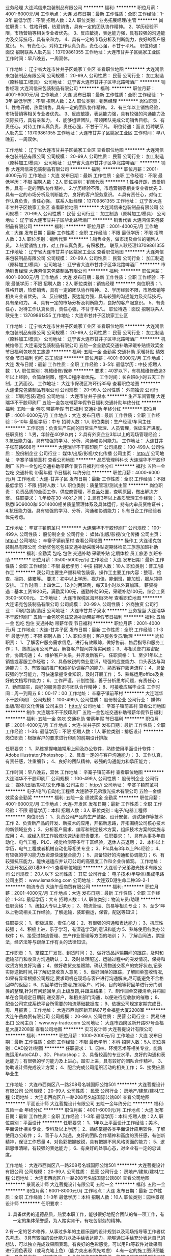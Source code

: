 业务经理
大连鸿信来包装制品有限公司
**********
福利:
**********
职位月薪：4001-6000元/月 
工作地点：大连
发布日期：最新
工作性质：全职
工作经验：1-3年
最低学历：不限
招聘人数：2人
职位类别：业务拓展经理/主管
**********
岗位职责：1、性格开朗，热爱销售，具有一定的团队协作精神。
       2、学历经验不限，市场营销等相关专业者优先。
       3、反应敏捷，表达能力强，具有较强的沟通能力及交际技巧，具有亲和力。
       4、具有一定的市场分析及判断能力，良好的客户服意识。
       5、有责任心，对待工作认真负责，责任心强，不甘于平凡。
职位待遇：面议
招聘联系人耿先生：13709861355
工作地址：大连市甘井子区姚家工业区
工作时间：早八晚五，一周双休。
 
工作地址：
辽宁省大连市甘井子区姚家工业区
查看职位地图
**********
大连鸿信来包装制品有限公司
公司规模：
20-99人
公司性质：
民营
公司行业：
加工制造（原料加工/模具）
公司地址：
辽宁省大连市甘井子区华北路啤酒厂
**********
销售经理
大连鸿信来包装制品有限公司
**********
福利:
**********
职位月薪：4001-6000元/月 
工作地点：大连
发布日期：最新
工作性质：全职
工作经验：1-3年
最低学历：不限
招聘人数：2人
职位类别：销售经理
**********
岗位职责：1、性格开朗，热爱销售，具有一定的团队协作精神。
       2、有三年以上销售经验，市场营销等相关专业者优先。
       3、反应敏捷，表达能力强，具有较强的沟通能力及交际技巧，具有亲和力。
       4、能够组建团队，带领团队完成公司销售目标。
       5、有责任心，对待工作认真负责，责任心强，不甘于平凡。
职位待遇：面议
招聘联系人耿先生：13709861355
工作地址：大连市甘井子区姚家工业区
工作时间：早八晚五，一周双休。
 
工作地址：
辽宁省大连市甘井子区姚家工业区
查看职位地图
**********
大连鸿信来包装制品有限公司
公司规模：
20-99人
公司性质：
民营
公司行业：
加工制造（原料加工/模具）
公司地址：
辽宁省大连市甘井子区华北路啤酒厂
**********
销售
大连鸿信来包装制品有限公司
**********
福利:
**********
职位月薪：2001-4000元/月 
工作地点：大连
发布日期：最新
工作性质：全职
工作经验：不限
最低学历：不限
招聘人数：2人
职位类别：销售代表
**********
1.性格开朗，热爱销售。具有一定的团队协作精神。
2.学历经验不限，市场营销等相关专业者优先
3.具有一定的市场分析及判断能力，良好的客户服务意识。
4.具有责任心，对待工作认真负责，责任心强。
 联系人耿经理：13709861355
工作地址：
辽宁省大连市甘井子区姚家工业区
查看职位地图
**********
大连鸿信来包装制品有限公司
公司规模：
20-99人
公司性质：
民营
公司行业：
加工制造（原料加工/模具）
公司地址：
辽宁省大连市甘井子区华北路啤酒厂
**********
销售代表
大连鸿信来包装制品有限公司
**********
福利:
**********
职位月薪：2001-4000元/月 
工作地点：大连
发布日期：最新
工作性质：全职
工作经验：不限
最低学历：不限
招聘人数：3人
职位类别：销售代表
**********
1.销售业务，做市场及单位的销售人员。
2.热爱销售工作，对工作认真负责，有积极性。
  联系人耿经理13709861355
工作地址：
辽宁省大连市甘井子区姚家工业区
查看职位地图
**********
大连鸿信来包装制品有限公司
公司规模：
20-99人
公司性质：
民营
公司行业：
加工制造（原料加工/模具）
公司地址：
辽宁省大连市甘井子区华北路啤酒厂
**********
市场销售经理
大连鸿信来包装制品有限公司
**********
福利:
**********
职位月薪：4001-6000元/月 
工作地点：大连
发布日期：最新
工作性质：全职
工作经验：不限
最低学历：不限
招聘人数：2人
职位类别：销售经理
**********
岗位职责：1、性格开朗，热爱销售，具有一定的团队协作精神。
2、学历经验不限，市场营销等相关专业者优先。
3、反应敏捷，表达能力强，具有较强的沟通能力及交际技巧，具有亲和力。
4、具有一定的市场分析及判断能力，良好的客户服意识。
5、有责任心，对待工作认真负责，责任心强，不甘于平凡。
职位待遇：面议
招聘联系人耿先生：13709861355
工作地址：大连市甘井子区姚家工业区

工作地址：
辽宁省大连市甘井子区姚家工业区
查看职位地图
**********
大连鸿信来包装制品有限公司
公司规模：
20-99人
公司性质：
民营
公司行业：
加工制造（原料加工/模具）
公司地址：
辽宁省大连市甘井子区华北路啤酒厂
**********
机械维修工
大连诺克包装制品有限公司
五险一金全勤奖交通补助采暖补贴绩效奖金节日福利包吃员工旅游
**********
福利:
五险一金
全勤奖
交通补助
采暖补贴
绩效奖金
节日福利
包吃
员工旅游
**********
职位月薪：4001-6000元/月 
工作地点：大连
发布日期：最新
工作性质：全职
工作经验：3-5年
最低学历：中技
招聘人数：1人
职位类别：机械维修/保养
**********
要求：40岁以下，有机械维修改造3年以上经验，会简单制图，懂PLC程序者优先。
工作时间：长白班8小时五天工作制，工资面议。
  工作地址：
大连市保税区海环街35号
查看职位地图
**********
大连诺克包装制品有限公司
公司规模：
20-99人
公司性质：
外商独资
公司行业：
印刷/包装/造纸
公司地址：
大连市甘井子泉水
**********
生产车间管理
大连瑞华不干胶印刷厂
五险一金包吃带薪年假节日福利交通补助年终分红
**********
福利:
五险一金
包吃
带薪年假
节日福利
交通补助
年终分红
**********
职位月薪：4001-6000元/月 
工作地点：大连
发布日期：最新
工作性质：全职
工作经验：5-10年
最低学历：中专
招聘人数：1人
职位类别：生产经理/车间主任
**********
工作职责：负责生产车间的日常生产管理、人员管理，保证生产进度。
任职资格：
1.男，年龄在40岁以内；
2.具有外资企业3年以上的现场管理经验；
3.抗压能力强，具有较强的学习、分析、沟通和协同能力。
工作地址：
大连甘井子张前路688号   
**********
大连瑞华不干胶印刷厂
公司规模：
100-499人
公司性质：
股份制企业
公司行业：
媒体/出版/影视/文化传播
公司主页：
http://
公司地址：
辛寨子镇前革村
查看公司地图
**********
品质管理科科长
大连瑞华不干胶印刷厂
五险一金包吃交通补助带薪年假节日福利年终分红
**********
福利:
五险一金
包吃
交通补助
带薪年假
节日福利
年终分红
**********
职位月薪：4000-6000元/月 
工作地点：大连-甘井子区
发布日期：最新
工作性质：全职
工作经验：不限
最低学历：不限
招聘人数：1人
职位类别：质量管理/测试主管
**********
岗位职责：
负责品质的全面工作，供应商管理，不良品处置，查明原因，做出解决方案。
任职要求：
1.年龄在30-40岁之间；
2.具有3年以上品质管理工作经验；
3.熟悉ISO9000和ISO14000相关质量管理体系及具体运行，持有内审员资格证书；
4.抗压能力强，具有较强的学习、分析、沟通和协调能力；
5.有日企工作经验者优先考虑。


工作地址：
辛寨子镇前革村
**********
大连瑞华不干胶印刷厂
公司规模：
100-499人
公司性质：
股份制企业
公司行业：
媒体/出版/影视/文化传播
公司主页：
http://
公司地址：
辛寨子镇前革村
查看公司地图
**********
操作工
大连诺克包装制品有限公司
全勤奖包吃包住交通补助采暖补贴定期体检员工旅游加班补助
**********
福利:
全勤奖
包吃
包住
交通补助
采暖补贴
定期体检
员工旅游
加班补助
**********
职位月薪：3500-5000元/月 
工作地点：大连
发布日期：最新
工作性质：全职
工作经验：不限
最低学历：中技
招聘人数：10人
职位类别：普工/操作工
**********
我公司主要生产塑料软包装袋，操作工主要工作内容：整理、检查、捆包、装箱等。
要求：初中以上学历，视力佳，能倒班，能加班，服从领导安排。
 工作时间：上四休二，12小时两班倒，每天8小时以外算加班。
薪资待遇：基本工资1920元，满勤奖100元，通勤补助50元，采暖补助100元，综合工资3500-5000元。
工作地址：
大连市保税区海环街35号
查看职位地图
**********
大连诺克包装制品有限公司
公司规模：
20-99人
公司性质：
外商独资
公司行业：
印刷/包装/造纸
公司地址：
大连市甘井子泉水
**********
业务担当
大连瑞华不干胶印刷厂
五险一金包吃包住交通补助带薪年假节日福利
**********
福利:
五险一金
包吃
包住
交通补助
带薪年假
节日福利
**********
职位月薪：2001-4000元/月 
工作地点：大连-甘井子区
发布日期：最新
工作性质：全职
工作经验：1-3年
最低学历：不限
招聘人数：1人
职位类别：客户服务专员/助理
**********
岗位职责：
1、了解客户服务需求信息，进行有效跟踪，做好售前、售后指导和服务工作； 
1、熟练运用公司产品，解答客户提问并落实问题； 
3、与相关部门紧密配合，协调沟通；
4、维护客户关系，并开发新客户。
任职资格：
1、至少1年以上销售或客服工作经验；
2、具备敏锐的商业意识，较强的应变能力、口头表达与沟通能力；
3、有较强的推广和维护协调客户的能力，熟悉客户服务流程；
4、具备较强的学习能力，可快速掌握专业知识，及时开展工作；
5、熟练运用office及良好的文档写作能力；
6、工作严谨，计划性强，善于分析思考问题，有责任心；
7、勤奋踏实，良好的服务意识与团队合作精神；
8、可接收应届毕业生 
工作时间：周一到周五  8：00-17：00
工作地址：
辛寨子镇前革村
**********
大连瑞华不干胶印刷厂
公司规模：
100-499人
公司性质：
股份制企业
公司行业：
媒体/出版/影视/文化传播
公司主页：
http://
公司地址：
辛寨子镇前革村
查看公司地图
**********
制作
大连瑞华不干胶印刷厂
五险一金包吃交通补助带薪年假节日福利
**********
福利:
五险一金
包吃
交通补助
带薪年假
节日福利
**********
职位月薪：2001-4000元/月 
工作地点：大连-甘井子区
发布日期：最新
工作性质：全职
工作经验：1-3年
最低学历：不限
招聘人数：1人
职位类别：排版设计
**********
岗位职责：根据客户的要求进行印刷的前期设计排版

任职要求：
1、熟练掌握电脑常用上网及办公软件，熟练使用平面设计软件：Adobe illustrator,Photoshop；
2、具备一定的与客户沟通能力；
3、工作认真，有责任感，注重细节；
4、良好的团队精神，较强的沟通能力和承压能力；


工作时间：早八晚五，双休
工作地址：
辛寨子镇前革村
查看职位地图
**********
大连瑞华不干胶印刷厂
公司规模：
100-499人
公司性质：
股份制企业
公司行业：
媒体/出版/影视/文化传播
公司主页：
http://
公司地址：
辛寨子镇前革村
**********
电子/电气/自动化工程师
大连骄子兄弟激光技术有限公司
五险一金绩效奖金全勤奖
**********
福利:
五险一金
绩效奖金
全勤奖
**********
职位月薪：4001-6000元/月 
工作地点：大连-开发区
发布日期：最新
工作性质：全职
工作经验：不限
最低学历：本科
招聘人数：3人
职位类别：电子/电器工程师
**********
岗位职责：
1、负责公司产品的生产装配、设计安装、调试操作等技术工作
2、负责新产品的开发、新技术的应用，开拓新思路，开拓围绕公司核心技术的新领域业务；
3、分析客户需求、编写和制定技术方案，组织技术方案的实施与应用；
4、或经入职工作锻炼快速达到职责要求。
任职要求：
1、具有从事多年自动化、电气工程、PLC、视觉检测等多年丰富经验，退休人员返聘；
2、本科以上学历，电气工程或者机械自动化等相关专业；
3、Plc具有3年以上Plc经验；
4、有较强的学习能力及资源快速整合能力；
5、具备较好的沟通和协调能力；
6、有较强抗压能力，能快速适应并认可公司的高强度工作和企业价值观。
工作地址：
大连开发区双D港39-2-1
查看职位地图
**********
大连骄子兄弟激光技术有限公司
公司规模：
20人以下
公司性质：
其它
公司行业：
电子技术/半导体/集成电路
公司主页：
www.ismarking.com
公司地址：
大连双D港生命二种39-2-1
**********
物流专员
大连午岳商贸有限公司
**********
福利:
**********
职位月薪：2001-4000元/月 
工作地点：大连
发布日期：最新
工作性质：全职
工作经验：1-3年
最低学历：大专
招聘人数：1人
职位类别：物流专员/助理
**********
任职资格：
1、统招大专以上学历；
2、物流管理、贸易等相关专业；
3、至少1年以上物流相关工作经验，了解运输，装卸搬运，保管，配送等知识； 

任职要求：
1、积极进取，责任心强；
2、有很强的沟通和表达能力；
3、抗压性较强；
4、积极上进，乐于学习，有深造学习的意识和能力                                         5、熟练使用各类办公软件；
6、接受过物流管理、生产作业管理等方面的培训；
7、了解合同法，票据法，经济法等与跟单工作有关的法律知识。 

工作职责：
1、掌控工厂发货、到货时间；
2、做好货品运输期间的跟踪，及时和运输部门和收货方沟通确认；
3、及时处理配送、运输过程中的突发情况，保持和收货方的良好沟通；                     4、做好收货交接跟踪，确认货物送交客户的完好状态,记录实际送抵时间,并了解记录收货人意见；
5、做好回单的跟踪，了解回单签收情况,如果有异常根据公司规定,要求司机在现场与客户进行沟通解决,尽可能避免不合格回单的返回；
6、对回单进行整理,按照客户、时间、目的地等将回单进行分门别类的整理,针对有问题回单,向上级反馈,并跟进结果；
7、制作回单交接清单,并将回单在合同规定日期前,递交客户，和相关部门沟通，以便进行应收款的催缴；
8、配合公司完成系统平台所需要的物流基础数据库； 
9、依据公司规定定期完成日、周、月报表；
工作地址：
大连市西岗区新开路87号金福星大厦2208室
**********
大连午岳商贸有限公司
公司规模：
20-99人
公司性质：
民营
公司行业：
贸易/进出口
公司主页：
www.wy-trade.com
公司地址：
大连市西岗区新开路87号金福星大厦2208室
查看公司地图
**********
实习设计师
大连菩提设计有限公司
**********
福利:
**********
职位月薪：1000-2000元/月 
工作地点：大连
发布日期：最新
工作性质：全职
工作经验：不限
最低学历：本科
招聘人数：5人
职位类别：CAD设计/制图
**********
任职要求：
1、园林、环境艺术等相关专业，能熟练运用AutoCAD 、3D、Photoshop；
2、具备较高的专业水平，良好的沟通和表达能力；有很强的学习能力及上进心，踏实上进，具有较好的团队合作精神。
3、协助设计师完成设计方案；
4、配合完成公司组织活动的相关工作；
5、接受应届毕业生

工作地址：
大连市西岗区八一路208号名城国际公馆501
**********
大连菩提设计有限公司
公司规模：
20-99人
公司性质：
民营
公司行业：
房地产/建筑/建材/工程
公司地址：
大连市西岗区八一路208号名城国际公馆801
查看公司地图
**********
平面设计师
大连菩提设计有限公司
五险一金年终分红
**********
福利:
五险一金
年终分红
**********
职位月薪：4001-6000元/月 
工作地点：大连
发布日期：最新
工作性质：全职
工作经验：1-3年
最低学历：本科
招聘人数：2人
职位类别：平面设计
**********
任职要求：
1、1年以上平面设计工作经验；美术、平面设计相关专业，专科及以上学历；
2、熟练掌握各类平面设计应用软件，了解使用办公软件；
3、善于与人沟通，良好的团队合作精神和高度的责任感，有创新精神，保证工作质量
4、对色彩把握敏锐，具有把握不同风格页面的能力；
5、逻辑思维清晰，有较强的表达能力；
6、有良好的处事心态，对企业有一定的忠诚度。


工作地址：
大连市西岗区八一路208号名城国际公馆501
**********
大连菩提设计有限公司
公司规模：
20-99人
公司性质：
民营
公司行业：
房地产/建筑/建材/工程
公司地址：
大连市西岗区八一路208号名城国际公馆801
查看公司地图
**********
景观设计师
大连菩提设计有限公司
五险一金
**********
福利:
五险一金
**********
职位月薪：6001-8000元/月 
工作地点：大连
发布日期：最新
工作性质：全职
工作经验：1-3年
最低学历：本科
招聘人数：10人
职位类别：园林景观设计师
**********
任职要求：
1.  具备优秀的道德品质，热爱本职工作，能够很好地配合团队的每一项工作，有一定的集体荣誉感，为人踏实肯干，有吃苦耐劳的精神。
2.有一定的艺术修养，从事过多年的主题乐园的设计规划以及现场指导等工作者优先考虑。
3具有较强的设计能力以及手绘表达能力，能够通过手绘充分表达自己的想法，可以独立完成效果图表现，有良好的色彩感觉，可以用Ps等软件对效果图进行润色表现（或马克笔上色）（能力突出者优先考虑）
4.有一定的施工图识图能力，具备基本的cad软件操作。
5.会熟练使用建模软件，能够通过电脑模型快速的表现出自己的想法，可以通过建模软件对特殊造型，如雕塑小品，卡通形象，特殊场景等进行表现。（能力突出者优先考虑）
6.其他要求：公司在异地有项目时，需有出差以及驻扎现场的准备。

工作地址：
大连市西岗区八一路208号名城国际公馆501
**********
大连菩提设计有限公司
公司规模：
20-99人
公司性质：
民营
公司行业：
房地产/建筑/建材/工程
公司地址：
大连市西岗区八一路208号名城国际公馆801
查看公司地图
**********
主题公园设计师：
大连菩提设计有限公司
五险一金
**********
福利:
五险一金
**********
职位月薪：6001-8000元/月 
工作地点：大连
发布日期：最新
工作性质：全职
工作经验：1-3年
最低学历：本科
招聘人数：10人
职位类别：园林景观设计师
**********
任职要求：
任职要求：
1、艺术设计、美学、园林景观、城市规划或建筑等相关专业，本科以上学历；
2、出色的手绘表现能力及电脑表现能力，了解有关国家及专业规范；
3、具有优秀的创作能力及良好的手绘能力及空间场景把握能力；
4、可独立完成方案设计案例；设计，并能对整体项目设计工作开展进行管控、协调；
5、具创新意识和团队精神，有良好的语言表达能力；
6、有知名主题公园设计经验，立志于艺术景观行业发展的有志青年优先。
 
工作地址：
大连市西岗区八一路208号名城国际公馆501
**********
大连菩提设计有限公司
公司规模：
20-99人
公司性质：
民营
公司行业：
房地产/建筑/建材/工程
公司地址：
大连市西岗区八一路208号名城国际公馆801
查看公司地图
**********
司机
大连永盛印业有限公司
五险一金加班补助包吃包住免费班车
**********
福利:
五险一金
加班补助
包吃
包住
免费班车
**********
职位月薪：2001-4000元/月 
工作地点：大连
发布日期：最新
工作性质：全职
工作经验：3-5年
最低学历：不限
招聘人数：1人
职位类别：机动车司机/驾驶
**********
货车驾驶员，能够尽职尽责完成本职工作，安全驾驶，有团队精神，工作积极肯干，认真负责，A2驾照，年齡50岁以下，人品正直，身体健康。
工作地址：
甘井子区大连湾街道毛茔子村北海工业园区
查看职位地图
**********
大连永盛印业有限公司
公司规模：
20-99人
公司性质：
民营
公司行业：
印刷/包装/造纸
公司主页：
null
公司地址：
甘井子区大连湾街道毛茔子村北海工业园区
**********
景观设计师助理
大连菩提设计有限公司
五险一金
**********
福利:
五险一金
**********
职位月薪：4001-6000元/月 
工作地点：大连
发布日期：最新
工作性质：全职
工作经验：1-3年
最低学历：本科
招聘人数：10人
职位类别：CAD设计/制图
**********
任职要求：
1.具备优秀的道德品质，热爱本职工作，能够很好地配合团队的每一项工作，有一定的集体荣誉感，为人踏实肯干，有吃苦耐劳的精神。
2.有一定的艺术修养，从事过多年的主题乐园的设计规划以及现场指导等工作者优先考虑。
3.具有较强的设计能力以及手绘表达能力，能够通过手绘充分表达自己的想法，可以独立完成效果图表现，有良好的色彩感觉，可以用Ps等软件对效果图进行润色表现（或马克笔上色）（能力突出者优先考虑）
4.有一定的施工图识图能力，具备基本的cad软件操作。
5.会熟练使用建模软件，能够通过电脑模型快速的表现出自己或设计师的想法，可以通过建模软件对特殊造型，如雕塑小品，卡通形象，特殊场景等进行表现。（能力突出者优先考虑）
6.其他要求：公司在异地有项目时，需有出差以及驻扎现场的准备。

工作地址：
大连市西岗区八一路208号名城国际公馆501
**********
大连菩提设计有限公司
公司规模：
20-99人
公司性质：
民营
公司行业：
房地产/建筑/建材/工程
公司地址：
大连市西岗区八一路208号名城国际公馆801
查看公司地图
**********
技工
大连梵希模塑有限责任公司
绩效奖金包住无试用期餐补
**********
福利:
绩效奖金
包住
无试用期
餐补
**********
职位月薪：2001-4000元/月 
工作地点：大连-金州区
发布日期：最新
工作性质：全职
工作经验：不限
最低学历：中专
招聘人数：2人
职位类别：技工
**********
岗位职责：
 配合车间主任换产，成型工艺调试，模具、设备维护保养。
发货，配料等工作。
任职要求：
能倒班，责任心强，领悟力强，服从安排。
工作地址：
大连经济技术开发区铁山东路98-14号-10
**********
大连梵希模塑有限责任公司
公司规模：
20-99人
公司性质：
民营
公司行业：
加工制造（原料加工/模具）
公司地址：
大连经济技术开发区铁山东路98-14号-10
查看公司地图
**********
客户经理
大连午岳商贸有限公司
**********
福利:
**********
职位月薪：2001-4000元/月 
工作地点：大连-西岗区
发布日期：最新
工作性质：全职
工作经验：1-3年
最低学历：大专
招聘人数：1人
职位类别：客户经理
**********
职位描述： 
1、 根据公司发展战略目标，负责市场的运营，客户的开发和服务； 
2、 积极拓展新客户，建立并维护好与客户的合作关系
3、 负责公司现有客户的维护，做好老客户的保留工作；
4、 及时了解客户动态及需求服务信息，进行有效过滤、跟踪，做好售前、售后服务；
5、 由较强的推广和维护协调客户的能力，熟悉客户服务流程；
基本要求：
1、 具有职业精神，良好的心理素质，对销售有积极的热情；
2、 具有丰富的沟通协调能力，对市场定位准确；
3、 具备较强的学习能力，可快速掌握专业知识，及时开展工作。
3、 有销售团队的管理经验，擅长调动销售团队饱满的工作热情与激情 ；
4、 较强的人际沟通、市场开拓能力以及推广和维护协调客户的能力 ；
5、 具备很强的应变能力、沟通能力、敏锐的商业意识和出色的团队协作精神；
任职资格： 
1、 大学专科以上学历，市场营销、经济、金融管理类相关专业， 35岁以下，英语四级以上优先考虑；
2、 两年以上市场或销售的实际工作经验，一年以上市场或销售团队管理经验优先考虑；
3、 诚实守信、敬业爱岗，具备良好的职业道德及团队合作精神；
4、 形象气质佳，头脑灵活，有较好的语言表达与沟通能力及市场开拓能力；
5、 熟练使用Offfice软件；
6、 有开发、跟进、实施品牌客户经验者优先 ；
7、 有快速消费品行业经验优先；

基本工资+提成
工作地址：
大连市西岗区新开路87号金福星大厦
**********
大连午岳商贸有限公司
公司规模：
20-99人
公司性质：
民营
公司行业：
贸易/进出口
公司主页：
www.wy-trade.com
公司地址：
大连市西岗区新开路87号金福星大厦2208室
查看公司地图
**********
销售代表
昆山凯雅家居有限公司
每年多次调薪年底双薪绩效奖金带薪年假弹性工作补充医疗保险节日福利
**********
福利:
每年多次调薪
年底双薪
绩效奖金
带薪年假
弹性工作
补充医疗保险
节日福利
**********
职位月薪：6001-8000元/月 
工作地点：大连
发布日期：最近
工作性质：全职
工作经验：不限
最低学历：大专
招聘人数：3人
职位类别：销售代表
**********
一、岗位职责:
1：负责所在区域销售任务，完成月度、季度、年度销售目标；
2：开发新客户，开拓新市场，维护既有客户关系；
3：达成各项工作指标，通过考核可晋升主管及以上职级，带领团队

二、任职资格:
1：大专及以上学历，年龄20-30岁；
2：热爱销售，工作积极主动，善于沟通协调、思考及解决问题；
3：有强烈的企图心、吃苦耐劳、有良好的执行能力。

三、晋升渠道：
业务员——见习主管——主管——大区主管——见习经理——经理
（在户籍地工作，每月定期回公司）

四、薪资福利：
1、培训期间薪资待遇：2000元/月
2、出差期间薪资待遇：
   前3个月：3000底薪+1000保底+提成
   第4个月：3200底薪+提成奖金
3、缴纳您工作地社保
4、报销来回车费

五、联系人：  人资部 江小姐（0512-36808106）
工作地址：
昆山市淀山湖镇曙光路199号
查看职位地图
**********
昆山凯雅家居有限公司
公司规模：
100-499人
公司性质：
外商独资
公司行业：
家居/室内设计/装饰装潢
公司主页：
http://www.kaiyate.com/
公司地址：
昆山市淀山湖镇曙光路199号
**********
区域销售经理/区域大客户/业务代表
昆山凯雅家居有限公司
年底双薪绩效奖金弹性工作员工旅游
**********
福利:
年底双薪
绩效奖金
弹性工作
员工旅游
**********
职位月薪：6001-8000元/月 
工作地点：大连
发布日期：最近
工作性质：全职
工作经验：不限
最低学历：大专
招聘人数：3人
职位类别：销售代表
**********
一、岗位职责:
1：负责所在区域销售任务，完成月度、季度、年度销售目标；
2：开发新客户，开拓新市场，维护既有客户关系；
3：达成各项工作指标，通过考核可晋升主管及以上职级，带领团队

二、任职资格:
1：大专及以上学历，年龄20-30岁；
2：热爱销售，工作积极主动，善于沟通协调、思考及解决问题；
3：有强烈的企图心、吃苦耐劳、有良好的执行能力。

三、晋升渠道：
业务员——见习主管——主管——大区主管——见习经理——经理
（在户籍地工作，每月定期回公司）

四、薪资福利：
1、培训期间薪资待遇：2000元/月（培训期15天左右）
2、维护市场期间薪资待遇：
   前三个月：3000底薪+1000保底+提成奖金
   第四个月：3200底薪+提成奖金
3、缴纳您工作地社保
4、报销来回车费

工作地址：昆山市淀山湖镇曙光路199号
联系方式：人资部江小姐（0512-36808106）
工作地址：
昆山市淀山湖镇曙光路199号
查看职位地图
**********
昆山凯雅家居有限公司
公司规模：
100-499人
公司性质：
外商独资
公司行业：
家居/室内设计/装饰装潢
公司主页：
http://www.kaiyate.com/
公司地址：
昆山市淀山湖镇曙光路199号
**********
销售经理（银行渠道）
北京嘉尚开元文化发展有限公司
五险一金年底双薪全勤奖交通补助餐补带薪年假员工旅游节日福利
**********
福利:
五险一金
年底双薪
全勤奖
交通补助
餐补
带薪年假
员工旅游
节日福利
**********
职位月薪：4001-6000元/月 
工作地点：大连
发布日期：招聘中
工作性质：全职
工作经验：1-3年
最低学历：大专
招聘人数：5人
职位类别：渠道/分销专员
**********
岗位职责：
1、协助银行理财经理针对客户的需求进行贵金属产品的讲解和培训；
2、对银行理财经理进行日常产品知识的培训及销售辅导；
3、制定、执行销售计划，在授权范围内进行商务谈判，定期提交销售进度报告；
4、协助各大银行组织、策划、执行市场推广活动，完成公司规定的销售指标；
5、完成部门下达的销售目标.
 任职资格：
1、一年以上收藏品、工艺品、礼品行业销售和渠道开发经验，具备优秀的渠道开发和市场开拓能力，市场营销专业优秀应届毕业生亦可；
2、有强烈的事业心和责任感，具备良好的人际交往、社会活动能力及公关谈判能力；
3、对工作有激情、执着、敬业, 思维清晰、活跃；
4、较好的谈吐，形象好，气质佳；
5、具有良好的团队协作精神，良好的协调、沟通和把握全局的能力；
6、思维敏锐，极富创新精神，环境适应能力强，抗压力能力强；
7、适应长期出差。

工作地址：
北京市朝阳区建国路93号万达广场9号楼9层
**********
北京嘉尚开元文化发展有限公司
公司规模：
100-499人
公司性质：
民营
公司行业：
礼品/玩具/工艺美术/收藏品/奢侈品
公司地址：
北京市朝阳区建国路93号万达广场9号楼9层
查看公司地图
**********
区域市场经理/主管/专员
保定市东升卫生用品有限公司
五险一金绩效奖金年终分红包住餐补带薪年假节日福利员工旅游
**********
福利:
五险一金
绩效奖金
年终分红
包住
餐补
带薪年假
节日福利
员工旅游
**********
职位月薪：6001-8000元/月 
工作地点：大连
发布日期：最近
工作性质：全职
工作经验：3-5年
最低学历：大专
招聘人数：1人
职位类别：市场策划/企划经理/主管
**********
岗位职责：
1、在市场总监的领导下，参与销售大区经营指标制定，参与制定产品分销标准、分销目标及确保实现目标的保障措施，协调所在区域进行销量的分析并提出推进计划；
2、组织建立完善区域顾问管理体系、编制大型市场规划、活动设计方案 ，活动SOP流程撰写；
3、促销活动策划工作，组织实施年度、季度、月度以及节假日的各种促销活动，统筹活动的执行、检核、反馈；
4、终端顾问队伍、基础业务的培训管理工作并管理终端顾问人员、促销费用预算，制定不同时期，不同促销活动的各项预算，并依据预算控制促销经费的使用；
5、终端生动化管理工作，制作各种终端宣传物料，设计、发放、管理；
6、协助销售部新品上市工作；
7、落实竞品、消费者意见收集反馈工作。
任职资格：
1、专科及以上学历，市场营销、经济管理等相关专业；
2、性别不限，35岁以下；
3、2年纸卫品等快速消费品终端促销管理经验，1年以上管理工作经验，熟悉纸品、卫生用品及相关产品的市场行情者优先；
4、有大中型项目的市场拓展和销售工作经验及商务谈判经验，精通终端促销和促销顾问管理有关的知识，熟练掌握终端促销、授课、招聘、办公软件使用和公文写作技能，能够独立组织制定市场规划、市场销售策略、产品拓展等工作；
5、具备较好的组织协调能力、沟通能力、分析和判断能力、培养和指导能力、口头表达能力；
6、积极主动、认真负责、性格开朗、讲效率、具备客户服务意识。
工作地址：
河北满城大册营东升造纸工业园区
**********
保定市东升卫生用品有限公司
公司规模：
500-999人
公司性质：
民营
公司行业：
快速消费品（食品/饮料/烟酒/日化）
公司主页：
http://www.dshpaper.com.cn
公司地址：
河北保定市满城区大册营东升造纸工业园
查看公司地图
**********
销售城市经理
保定市东升卫生用品有限公司
五险一金绩效奖金年终分红带薪年假定期体检员工旅游节日福利
**********
福利:
五险一金
绩效奖金
年终分红
带薪年假
定期体检
员工旅游
节日福利
**********
职位月薪：6001-8000元/月 
工作地点：大连
发布日期：最近
工作性质：全职
工作经验：1-3年
最低学历：大专
招聘人数：1人
职位类别：销售主管
**********
岗位职责：
1、负责区域内经销商的开发管理，协助客户完成任务，开发空白市场，执行公司销售预算，做到销售目标达成；
2、规划并完善行业目标客户群的拓展策划，负责完成预期销售目标；
3、收集市场信息，掌握竞争对手的市场动态，为公司的发展提供建设性建议； 
4、能独立开展销售工作，协助市场部做好品牌推广。
 任职要求：
 1、年龄25-35岁之间，性别不限，大专及以上学历；
 2、熟悉纸品、日化类等快速消费品当地市场，有终端管理、纸品工作经经验者、善于开拓市场者优先录取；
 3、认同东升企业文化，工作有激情，沟通能力、协同能力强；
 4、具备良好的产品品牌操作思路和意识。
工作地址：
河北保定市满城区大册营东升造纸工业园
**********
保定市东升卫生用品有限公司
公司规模：
500-999人
公司性质：
民营
公司行业：
快速消费品（食品/饮料/烟酒/日化）
公司主页：
http://www.dshpaper.com.cn
公司地址：
河北保定市满城区大册营东升造纸工业园
查看公司地图
**********
区域销售经理主管
保定市东升卫生用品有限公司
五险一金绩效奖金年终分红带薪年假员工旅游节日福利
**********
福利:
五险一金
绩效奖金
年终分红
带薪年假
员工旅游
节日福利
**********
职位月薪：4001-6000元/月 
工作地点：大连
发布日期：最近
工作性质：全职
工作经验：3-5年
最低学历：大专
招聘人数：1人
职位类别：区域销售经理/主管
**********
岗位职责：
1、负责区域内所有客户的开发管理，协助客户完成任务，开发空白市场，执行公司销售预算，做到销售目标达成；
2、规划并完善行业目标客户群的拓展策划，负责完成预期销售目标；
3、收集市场信息，掌握竞争对手的市场动态，为公司的发展提供建设性建议； 
4、能独立开展销售工作，协助市场部做好品牌推广。
 任职要求：
 1、年龄25-35岁之间，性别不限，大专及以上学历；
 2、熟悉纸品、日化类等快速消费品当地市场，有终端管理、纸品工作经经验者、善于开拓市场者优先录取；
 3、认同东升企业文化，工作有激情，沟通能力、协同能力强；
 4、具备良好的产品品牌操作思路和意识；
 5、可以适应出差，每月出差20天；
 6、熟悉大商系统。

  

工作地址：
河北保定市满城区大册营东升造纸工业园
**********
保定市东升卫生用品有限公司
公司规模：
500-999人
公司性质：
民营
公司行业：
快速消费品（食品/饮料/烟酒/日化）
公司主页：
http://www.dshpaper.com.cn
公司地址：
河北保定市满城区大册营东升造纸工业园
查看公司地图
**********
区域经理
福建莆田佳通纸制品有限公司
**********
福利:
**********
职位月薪：5000-10000元/月 
工作地点：大连
发布日期：招聘中
工作性质：全职
工作经验：3-5年
最低学历：大专
招聘人数：5人
职位类别：区域销售经理/主管
**********
岗位职责： 
1、管理所辖区域的月销量和月回款金额。负责对经销商的销售跟踪及催成订单，协助经销商提高终端销量。
2、准确掌握当地市场销售信息，并建立客户档案。协助处理售后服务、客户索赔事项并及时跟踪处理。
3、加强对总代理直营店及经销店面的管理，对已制作完成的专柜进行及时验收，并监督公司专柜之专用性，发现它牌摆放要限期撒换。
4、对经销商做进销存分析，协助经销商促销活动的开展及终端跟进。
5、出差期间，保持与公司联系，及时向公司营销部汇报。
6、定期对终端促销员进行培训，提高终端导购水平，建立一支高素质的销售队伍。组织召开区域经销商会议。
7、负责管辖区域的客户来访接待工作。
8、公司安排的其他工作。
二、岗位要求：
1、大专以上学历；三年以上销售管理经验；有相关目标客户群经验优先；
2、负责管理业务员，负责整个区域的业务发展量；
3、有责任心，工作踏实负责；
4、制订有效的销售方案，及其很强的执行力。

工作地址：
福建省莆田市涵江区江口镇海星街289号
查看职位地图
**********
福建莆田佳通纸制品有限公司
公司规模：
500-999人
公司性质：
外商独资
公司行业：
印刷/包装/造纸
公司主页：
www.gtpaper.com
公司地址：
福建省莆田市涵江区江口镇海星街289号
**********
图文广告设计制作
大连英乔广告有限公司
五险一金绩效奖金加班补助带薪年假节日福利
**********
福利:
五险一金
绩效奖金
加班补助
带薪年假
节日福利
**********
职位月薪：2001-4000元/月 
工作地点：大连-高新园区
发布日期：招聘中
工作性质：全职
工作经验：不限
最低学历：中专
招聘人数：1人
职位类别：平面设计
**********
职位要求：
1.做事积极主动，适应能力较强，学习能力较强；
2.年龄21-35岁，愿意从事图文、广告、印刷职业；
3.适应适当的加班，能吃苦耐劳；
4.有一定统筹安排和协调能力，有较好的服务意识；
职位待遇：
1.第一年内工资涨3次（1月，3-6月，12月），之后每年涨一次；
2.交五险，单休，早8晚5：30（或早8：30晚6：00）；加班有工资1.5倍-3倍的补助（也可以按加班每8个小时串休一天）；前两年每年10天带薪年假，第三年起每年20天带薪年假；其它假期按法定执行。
3.公司内部免费培训并且会有奖励，新员工会有老员工传帮带；
4.公司每月会进行综合评分及绩效考核，所有员工都会获得奖励（单人最多可达到超千元奖励）
5.公司综合收入在本行业位于前20%行列！
（公司位于高新园区大连理工大学西门）。

工作地址：
大连理工大学西门
**********
大连英乔广告有限公司
公司规模：
20-99人
公司性质：
民营
公司行业：
广告/会展/公关
公司主页：
http://www.dlyingqiao.com/
公司地址：
大连市高新园区大连理工大学西门
查看公司地图
**********
平面设计师
大连英乔广告有限公司
五险一金绩效奖金加班补助交通补助带薪年假节日福利
**********
福利:
五险一金
绩效奖金
加班补助
交通补助
带薪年假
节日福利
**********
职位月薪：4001-6000元/月 
工作地点：大连
发布日期：招聘中
工作性质：全职
工作经验：1-3年
最低学历：大专
招聘人数：2人
职位类别：平面设计
**********
职位要求：
1.做事积极主动，适应能力较强，学习能力较强；
2.年龄22-32岁，喜欢设计并愿意以此为职业，乐于为了设计出精品而付出更多的脑力和体力；
3.熟练使用ai和ps软件，沟通能力和理解能力较强，追求“每项设计都有闪光点”。
4.适应适当的加班，能吃苦耐劳；
5.有一定统筹安排和协调能力，有较好的服务意识；
职位待遇：
1.第一年内工资涨3次（1月，3-6月，12月），之后每年涨一次；
2.交五险，单休，早8：30晚5：30；加班按每8个小时串休一天；前两年每年10天带薪年假，第三年起每年20天带薪年假；其它假期按法定执行。
3.公司内部免费培训并且会有奖励，新员工会有老员工传帮带；
4.公司每月会进行综合评分及绩效考核，所有员工都会获得奖励（单人最多可达到超千元奖励）
5.公司综合收入在本行业位于前20%行列！
（公司位于高新园区大连理工大学西门）。

工作地址：
大连市高新园区大连理工大学西门
**********
大连英乔广告有限公司
公司规模：
20-99人
公司性质：
民营
公司行业：
广告/会展/公关
公司主页：
http://www.dlyingqiao.com/
公司地址：
大连市高新园区大连理工大学西门
查看公司地图
**********
销售代表
辽宁迪润广告传媒有限公司大连分公司
五险一金绩效奖金带薪年假节日福利定期体检员工旅游餐补
**********
福利:
五险一金
绩效奖金
带薪年假
节日福利
定期体检
员工旅游
餐补
**********
职位月薪：3000-5000元/月 
工作地点：大连
发布日期：招聘中
工作性质：全职
工作经验：不限
最低学历：不限
招聘人数：10人
职位类别：广告客户代表
**********
薪酬：底薪+绩效+提成
福利：无线一金+带薪年假+节日福利+各项法定假日+双休+免费午饭
岗位职责：
1. 负责公司今日头条媒体资源的广告推广和销售；
2. 积极开拓新客户，并维护好客户关系；
3. 配合销售总监完成每月的销售任务；
4. 配合公司媒介人员为客户制定广告投放计划。
任职要求：
1. 有互联网广告行业销售经验这优先；
2. 热爱销售工作，能够独立开发客户；
3. 反应敏捷、表达能力强，具有较强的沟通能力及交际技巧，具有亲和力，有开拓精神；
4. 具备一定的市场分析及判断能力，良好的客户服务意识，有责任心。
工作地址：
辽宁省大连市中山区长江路38号金地中心B座12A
**********
辽宁迪润广告传媒有限公司大连分公司
公司规模：
20-99人
公司性质：
民营
公司行业：
广告/会展/公关
公司地址：
辽宁省大连市中山区38号金地中心B座12A
查看公司地图
**********
区域业务代表
昆山凯雅家居有限公司
每年多次调薪年底双薪绩效奖金带薪年假弹性工作补充医疗保险节日福利
**********
福利:
每年多次调薪
年底双薪
绩效奖金
带薪年假
弹性工作
补充医疗保险
节日福利
**********
职位月薪：6001-8000元/月 
工作地点：大连
发布日期：最近
工作性质：全职
工作经验：不限
最低学历：大专
招聘人数：3人
职位类别：销售代表
**********
一、岗位职责:
1：负责所在区域销售任务，完成月度、季度、年度销售目标；
2：开发新客户，开拓新市场，维护既有客户关系；
3：达成各项工作指标，通过考核可晋升主管及以上职级，带领团队

二、任职资格:
1：大专及以上学历
2：热爱销售，工作积极主动，善于沟通协调、思考及解决问题；
3：有强烈的企图心、吃苦耐劳、有良好的执行能力。

三、晋升渠道：
业务员——见习主管——主管——大区主管——见习经理——经理
（在户籍地工作，每月定期回公司）

四、薪资福利：
1、培训期间薪资待遇：2000元/月（培训期15天左右）
2、维护市场期间薪资待遇：
   前三个月：3000底薪+1000保底+提成奖金
   第四个月：3200底薪+提成奖金
3、缴纳您工作地社保
4、报销来回车费

工作地址：昆山市淀山湖镇曙光路199号
联系方式：人资部江小姐（0512-36808106）
工作地址：
昆山市淀山湖镇曙光路199号
查看职位地图
**********
昆山凯雅家居有限公司
公司规模：
100-499人
公司性质：
外商独资
公司行业：
家居/室内设计/装饰装潢
公司主页：
http://www.kaiyate.com/
公司地址：
昆山市淀山湖镇曙光路199号
**********
区域代表
昆山凯雅家居有限公司
每年多次调薪年底双薪绩效奖金带薪年假弹性工作节日福利
**********
福利:
每年多次调薪
年底双薪
绩效奖金
带薪年假
弹性工作
节日福利
**********
职位月薪：6001-8000元/月 
工作地点：大连
发布日期：最近
工作性质：全职
工作经验：不限
最低学历：大专
招聘人数：3人
职位类别：销售经理
**********
一、岗位职责:
1：负责所在区域销售任务，完成月度、季度、年度销售目标；
2：开发新客户，开拓新市场，维护既有客户关系；
3：达成各项工作指标，通过考核可晋升主管及以上职级，带领团队

二、任职资格:
1：大专及以上学历，年龄20-30岁；
2：热爱销售，工作积极主动，善于沟通协调、思考及解决问题；
3：有强烈的企图心、吃苦耐劳、有良好的执行能力。


三、薪资福利：
1、培训期间薪资待遇：2000元/月（培训期15天左右）
2、维护市场期间薪资待遇：
   前三个月：3000底薪+1000保底+提成奖金
   第四个月：3200底薪+提成奖金
3、缴纳您工作地社保
4、报销来回车费

工作地址：昆山市淀山湖镇曙光路199号
联系方式：人资部江小姐（0512-36808106）
工作地址：
昆山市淀山湖镇曙光路199号
查看职位地图
**********
昆山凯雅家居有限公司
公司规模：
100-499人
公司性质：
外商独资
公司行业：
家居/室内设计/装饰装潢
公司主页：
http://www.kaiyate.com/
公司地址：
昆山市淀山湖镇曙光路199号
**********
组立钳工
大连户谷技研工业有限公司
年底双薪绩效奖金全勤奖交通补助采暖补贴
**********
福利:
年底双薪
绩效奖金
全勤奖
交通补助
采暖补贴
**********
职位月薪：2001-4000元/月 
工作地点：大连-开发区
发布日期：招聘中
工作性质：全职
工作经验：1-3年
最低学历：大专
招聘人数：4人
职位类别：工艺/制程工程师
**********
要求   23-35岁，有2年以上大型设备组装经验，能看懂图纸，吃苦耐劳，踏实肯干。
工作地址：
辽宁省大连开发区双D港
查看职位地图
**********
大连户谷技研工业有限公司
公司规模：
100-499人
公司性质：
外商独资
公司行业：
仪器仪表及工业自动化
公司地址：
辽宁省大连经济技术开发区
**********
设备维修工
大连爱斯克产品样本有限公司
**********
福利:
**********
职位月薪：4001-6000元/月 
工作地点：大连
发布日期：最近
工作性质：全职
工作经验：1-3年
最低学历：中专
招聘人数：1人
职位类别：机械维修/保养
**********
招聘岗位：设备维修员2名

*能独立进行设备维修工作
*熟悉设备机械与电气原理，熟悉变频传动及PLC基础知识
*能独立进行液压维修；会使用常用办公软件
*试用期1个月，试用期工资1800元，试用期过后，基本工资2100元，额外有绩效工资，月度综合工资3500～4500，公司给予缴纳五险一金。
  *就餐打卡制（早餐0.6元、午餐1.3元、晚餐0.9元），住宿免费。

公司地址：大连开发区铁山中路2号
乘车路线：
  乘开发区内12路公交车到“松岚街”下车后，向东直走，过红绿灯十字路口处，马路南侧第一个公司即是。
  有意者，可将个人简历发往公司邮箱，统一安排面试
联系方式： 138 8951 7815
E-mail:  xuedanyi@dlesco.cn

工作地址：
大连开发区铁山中路2号
查看职位地图
**********
大连爱斯克产品样本有限公司
公司规模：
100-499人
公司性质：
外商独资
公司行业：
加工制造（原料加工/模具）
公司地址：
大连开发区铁山中路2号（三洋冷链附近）
**********
连锁书店出纳
大连爱政文化传播有限公司
**********
福利:
**********
职位月薪：3200-3500元/月 
工作地点：大连
发布日期：最近
工作性质：全职
工作经验：1-3年
最低学历：不限
招聘人数：1人
职位类别：出纳员
**********
岗位职责：
1、及时准确地完成现金收付及报销、清查现金与银行存款工作，保证账账相符；
2、做好会计原始凭证的装订、保存工作，会计档案的整理、归档工作；
3、开具店铺发票；
4、保管有关印章、空白收据和支票。
3.完成各店铺的帐目，并上报公司领导。
任职要求：
1、财务专业，大专以上学历，一年以上工作经验优先考虑，年龄要求25-45周岁；
2、能够长期稳定的工作，
3、为人诚实可靠，做事细心，责任心强,爱岗敬业。
4、有优秀的品行和职业素质，原则性强，有责任心，爱岗敬业；
5、工作时间：9小时（含餐时）

工作地址：
大连市中央大道一层
查看职位地图
**********
大连爱政文化传播有限公司
公司规模：
20-99人
公司性质：
民营
公司行业：
零售/批发
公司地址：
大连市西岗区中山路291号
**********
车间主任
大连上鼎自动化设备有限公司
包住包吃免费班车
**********
福利:
包住
包吃
免费班车
**********
职位月薪：2001-4000元/月 
工作地点：大连-甘井子区
发布日期：招聘中
工作性质：全职
工作经验：不限
最低学历：不限
招聘人数：2人
职位类别：生产经理/车间主任
**********
岗位职责：1全面负责车间的生产、质量、技术、设备、安全等各项工作，努力提高管理水平，提高生产效益，全面保证质量，完成上级下达的各项指标和任务
                 2组织车间生产，协调各生产工序，掌握生产进度，保证均衡生产和生产任务的完成
                 3严格执行安全文明生产管理，教育工人遵守劳动、工艺纪律和操作规程，按图样，按工艺、按标准认真操作
 任职要求：
工作地址：
大连市甘井子区革镇堡鞍子山工业园顺利888号
**********
大连上鼎自动化设备有限公司
公司规模：
100-499人
公司性质：
民营
公司行业：
大型设备/机电设备/重工业
公司主页：
WWW.SSJXWZ.COM
公司地址：
大连市甘井子区革镇堡鞍子山工业园顺利888号
查看公司地图
**********
物流单证员 双休稳定 包吃住
沈阳富通商贸有限公司
五险一金年底双薪绩效奖金包住交通补助补充医疗保险定期体检不加班
**********
福利:
五险一金
年底双薪
绩效奖金
包住
交通补助
补充医疗保险
定期体检
不加班
**********
职位月薪：4001-6000元/月 
工作地点：大连
发布日期：招聘中
工作性质：全职
工作经验：不限
最低学历：大专
招聘人数：3人
职位类别：物流专员/助理
**********
工作职责
1、负责各项出口货运相关业务的单证制作、数据录入、提单确认
2、操作订舱、商检资料报关资料和清关资料的制作
3、跟踪好货物进仓情况，集装箱的拖卡安排
4、根据客户要求及时调整单证制作
5、及时支付货代费用以便及早取回提单，在规定时间内邮寄清关资料给客人，及时收回报关单
6、定期制作各类报表
7、有一定的英语基础

薪资待遇：
待遇从优、5险1金、带薪年假、双休

工作地址：
沈阳市或大连市
**********
沈阳富通商贸有限公司
公司规模：
100-499人
公司性质：
股份制企业
公司行业：
贸易/进出口
公司地址：
沈阳市中街附近
查看公司地图
**********
焊工
大连上鼎自动化设备有限公司
包住免费班车包吃
**********
福利:
包住
免费班车
包吃
**********
职位月薪：3000-5000元/月 
工作地点：大连-甘井子区
发布日期：招聘中
工作性质：全职
工作经验：不限
最低学历：不限
招聘人数：6人
职位类别：电焊工/铆焊工
**********
岗位职责：1熟悉计划、明确任务、坚守岗位、保证按时完成生产任务、并对焊接质量负责
                  2必须掌握焊接工艺与焊接规范的每项要求，焊接前校队母材、坡口、焊材（焊条、焊丝、焊剂）
                  3牢固树立质量第一的观念，精心操作，严格自检，保证焊接质量
 任职要求：1有焊工考试合格证
                   2年龄在65岁以下
工作地址：
大连市甘井子区革镇堡鞍子山工业园顺利888号
**********
大连上鼎自动化设备有限公司
公司规模：
100-499人
公司性质：
民营
公司行业：
大型设备/机电设备/重工业
公司主页：
WWW.SSJXWZ.COM
公司地址：
大连市甘井子区革镇堡鞍子山工业园顺利888号
查看公司地图
**********
图文广告后期及活动执行
大连英乔广告有限公司
五险一金绩效奖金加班补助交通补助采暖补贴带薪年假节日福利
**********
福利:
五险一金
绩效奖金
加班补助
交通补助
采暖补贴
带薪年假
节日福利
**********
职位月薪：3000-5000元/月 
工作地点：大连
发布日期：招聘中
工作性质：全职
工作经验：1-3年
最低学历：中专
招聘人数：1人
职位类别：广告/会展项目管理
**********
职位要求：
1.做事积极主动，适应能力较强，学习能力较强；
2.年龄21-35岁，愿意从事图文、广告、展览展示行业；
3.适应适当的加班，工作踏实，能吃苦耐劳；
4.有一定统筹安排和协调能力，有较好的服务意识；
5.有至少1年的室内外广告安装经验，干活干净利索；
6.有驾照，会开车者优先考虑。
职位待遇：
1.第一年内工资涨3次（1月，3-6月，12月），之后每年涨一次；
2.交五险，单休，早8晚5：30（或早8：30晚6：00）；加班有工资1.5倍-3倍的补助（也可以按加班每8个小时串休一天）；前两年每年10天带薪年假，第三年起每年20天带薪年假；其它假期按法定执行。
3.公司内部免费培训并且会有奖励，新员工会有老员工传帮带；
4.公司每月会进行综合评分及绩效考核，所有员工都会获得奖励（单人可达到超千元奖励）
5.公司综合收入在本行业位于前20%行列！
（公司位于高新园区大连理工大学西门）。

工作地址：
大连市高新园区大连理工大学西门
**********
大连英乔广告有限公司
公司规模：
20-99人
公司性质：
民营
公司行业：
广告/会展/公关
公司主页：
http://www.dlyingqiao.com/
公司地址：
大连市高新园区大连理工大学西门
查看公司地图
**********
人事行政
大连上鼎自动化设备有限公司
包吃包住免费班车
**********
福利:
包吃
包住
免费班车
**********
职位月薪：4001-6000元/月 
工作地点：大连-甘井子区
发布日期：招聘中
工作性质：全职
工作经验：无经验
最低学历：大专
招聘人数：1人
职位类别：招聘专员/助理
**********
岗位职责：负责日常的招聘，资料整理
 任职要求：
工作地址：
大连市甘井子区革镇堡鞍子山工业园顺利888号
**********
大连上鼎自动化设备有限公司
公司规模：
100-499人
公司性质：
民营
公司行业：
大型设备/机电设备/重工业
公司主页：
WWW.SSJXWZ.COM
公司地址：
大连市甘井子区革镇堡鞍子山工业园顺利888号
查看公司地图
**********
连锁书店咖啡区员工
大连爱政文化传播有限公司
弹性工作
**********
福利:
弹性工作
**********
职位月薪：3000-3700元/月 
工作地点：大连
发布日期：最近
工作性质：全职
工作经验：不限
最低学历：不限
招聘人数：2人
职位类别：调酒师/茶艺师/咖啡师
**********
岗位职责：
1、负责咖啡区各个工作岗位的工作内容；
2、协助当日店铺管理者进行餐厅的日常营运管理，学习并执行餐厅营运管理的各项系统；
3、咖啡区顾客的沟通，坚持百分百顾客满意原则；
任职要求：
1、年龄18-35岁，热情、乐观。
2、中专以上学历，需要正直、有责任的好品质。
3、能够长期稳定的工作，有耐心去坚持做好一件事。
4、热情、开朗、接受能力强，具备优秀的服务精神，乐于从事咖啡餐饮服务行业。
6、热爱生活，认可图书，咖啡文化。
7、提供午餐或晚餐；
8、工作时间：9小时（含餐时）
9、工作地点：【路可书店】大连市沙河口区中央大道一层
晋升空间：
咖啡学徒—咖啡师—吧台长助理—吧台长---店长---区督导--区域经理--其他更高管理职位
更有到外地发展的机会。

工作地址：
大连市中央大道一层路可书店
查看职位地图
**********
大连爱政文化传播有限公司
公司规模：
20-99人
公司性质：
民营
公司行业：
零售/批发
公司地址：
大连市西岗区中山路291号
**********
电工
大连上鼎自动化设备有限公司
包吃包住免费班车
**********
福利:
包吃
包住
免费班车
**********
职位月薪：2001-4000元/月 
工作地点：大连-甘井子区
发布日期：招聘中
工作性质：全职
工作经验：不限
最低学历：不限
招聘人数：2人
职位类别：电工
**********
岗位职责：1、负责本公司本车间的高低压线路、电机和电气设备的安装、修理与保养
                   2、掌握所使用的工具、量具、仪表的使用方法并精心保管、节约使用备件、材料、油料。搞好文明生产，做好交接班记录
 任职要求：
工作地址：
大连市甘井子区革镇堡鞍子山工业园顺利888号
**********
大连上鼎自动化设备有限公司
公司规模：
100-499人
公司性质：
民营
公司行业：
大型设备/机电设备/重工业
公司主页：
WWW.SSJXWZ.COM
公司地址：
大连市甘井子区革镇堡鞍子山工业园顺利888号
查看公司地图
**********
车工
大连上鼎自动化设备有限公司
五险一金包吃包住交通补助免费班车员工旅游节日福利
**********
福利:
五险一金
包吃
包住
交通补助
免费班车
员工旅游
节日福利
**********
职位月薪：3000-5000元/月 
工作地点：大连
发布日期：招聘中
工作性质：全职
工作经验：3-5年
最低学历：不限
招聘人数：3人
职位类别：汽车维修/保养
**********
年龄： 25-45
 性别：不限 
   职位描述：1、熟练操作车床
          2、按照图纸要求进行加工
          3、人品良好，有团队合作精神
          4、适应加班
          5、公司可提供食宿
联系电话：0411-39538133 联系人:刘小姐
工作地址：
大连市甘井子区革镇堡街道鞍子山村（夏家河海滨浴场对面）。
查看职位地图
**********
大连上鼎自动化设备有限公司
公司规模：
100-499人
公司性质：
民营
公司行业：
大型设备/机电设备/重工业
公司主页：
WWW.SSJXWZ.COM
公司地址：
大连市甘井子区革镇堡鞍子山工业园顺利888号
**********
企划平面设计
大连爱政文化传播有限公司
**********
福利:
**********
职位月薪：4001-6000元/月 
工作地点：大连
发布日期：最近
工作性质：全职
工作经验：1-3年
最低学历：不限
招聘人数：1人
职位类别：平面设计
**********
岗位职责：
1、企业VI、CI系统创意设计；
2、企业宣传手册设计，宣传材料设计；
3、平面展示及大型活动设计；
4、企业宣传海报及网络促销设计
5、能独立完成构思、平面设计，页面美化、制作等工作；熟悉印刷流程；
6、可以独立完成企业微信平台的文稿操作推送；
任职要求：
1、好的艺术触觉、创意思维和理解能力；
2、有两年以上平面设计经验，熟悉、熟练使用Photoshop、AI等各种平面设计软件；
3、能独立完稿，有扎实的美术功底与色彩感，并善于创新，具有独特高水平的平面创意及文

工作地址：
大连市中央大道一层
查看职位地图
**********
大连爱政文化传播有限公司
公司规模：
20-99人
公司性质：
民营
公司行业：
零售/批发
公司地址：
大连市西岗区中山路291号
**********
钳工
大连上鼎自动化设备有限公司
五险一金包吃包住交通补助免费班车员工旅游
**********
福利:
五险一金
包吃
包住
交通补助
免费班车
员工旅游
**********
职位月薪：2001-4000元/月 
工作地点：大连
发布日期：招聘中
工作性质：全职
工作经验：1-3年
最低学历：不限
招聘人数：1人
职位类别：钳工/机修工/钣金工
**********
年龄： 25-45
职位描述：1、人品良好，有团队合作精神
          2、能看懂图纸，按图纸的技术要求，进行操作
          3、发现异常能及时处理
          4、适应加班
          5、公司可提供食宿
联系电话：0411-39538133 联系人:车小姐
工作地址：
大连市甘井子区革镇堡街道鞍子山村（夏家河海滨浴场对面），外地人可免费提供食宿，宿舍干净整洁，有电视。有到泡崖、泉水方向的班车。
**********
大连上鼎自动化设备有限公司
公司规模：
100-499人
公司性质：
民营
公司行业：
大型设备/机电设备/重工业
公司主页：
WWW.SSJXWZ.COM
公司地址：
大连市甘井子区革镇堡鞍子山工业园顺利888号
查看公司地图
**********
采购内勤
大连上鼎自动化设备有限公司
五险一金包吃包住交通补助免费班车
**********
福利:
五险一金
包吃
包住
交通补助
免费班车
**********
职位月薪：2001-4000元/月 
工作地点：大连-甘井子区
发布日期：招聘中
工作性质：全职
工作经验：不限
最低学历：不限
招聘人数：2人
职位类别：机械设计师
**********
岗位职责：从事日常与供应商联系询价，采购等工作

任职要求：
          1、熟练应用办公室软件
          2、打字速度60字/分
          3、人品良好，有团队精神
          4、有耐心及责任心

工作地址：
大连市甘井子区革镇堡鞍子山工业园顺利888号
**********
大连上鼎自动化设备有限公司
公司规模：
100-499人
公司性质：
民营
公司行业：
大型设备/机电设备/重工业
公司主页：
WWW.SSJXWZ.COM
公司地址：
大连市甘井子区革镇堡鞍子山工业园顺利888号
查看公司地图
**********
销售业务员
辽宁迪润广告传媒有限公司大连分公司
五险一金绩效奖金餐补带薪年假定期体检员工旅游节日福利
**********
福利:
五险一金
绩效奖金
餐补
带薪年假
定期体检
员工旅游
节日福利
**********
职位月薪：3000-5000元/月 
工作地点：大连-中山区
发布日期：招聘中
工作性质：全职
工作经验：不限
最低学历：大专
招聘人数：6人
职位类别：广告客户代表
**********
岗位职责：
1. 负责公司今日头条媒体资源的广告推广和销售；
2. 积极开拓新客户，并维护好客户关系；
3. 配合销售总监完成每月的销售任务；
4. 配合公司媒介人员为客户制定广告投放计划。
任职要求：
1. 有互联网广告行业销售经验这优先；
2. 热爱销售工作，能够独立开发客户；
3. 反应敏捷、表达能力强，具有较强的沟通能力及交际技巧，具有亲和力，有开拓精神；
4. 具备一定的市场分析及判断能力，良好的客户服务意识，有责任心。
工作地址：
辽宁省大连市中山区长江路38号金地中心B座12A
查看职位地图
**********
辽宁迪润广告传媒有限公司大连分公司
公司规模：
20-99人
公司性质：
民营
公司行业：
广告/会展/公关
公司地址：
辽宁省大连市中山区38号金地中心B座12A
**********
设备维修
大连佳兴塑料有限公司
五险一金加班补助全勤奖包吃通讯补贴免费班车节日福利
**********
福利:
五险一金
加班补助
全勤奖
包吃
通讯补贴
免费班车
节日福利
**********
职位月薪：3500-7000元/月 
工作地点：大连-旅顺口区
发布日期：招聘中
工作性质：全职
工作经验：不限
最低学历：不限
招聘人数：1人
职位类别：设备主管
**********
岗位职责：
负责设备的维护保养、检修、新设备安装调试、刀具模具等管理
任职要求：
有塑料加工行业设备维修经验
家住旅顺、旅顺开发区及周边优先考虑
工作地址：
大连市旅顺开发区顺乐街722号
查看职位地图
**********
大连佳兴塑料有限公司
公司规模：
20-99人
公司性质：
民营
公司行业：
办公用品及设备
公司主页：
www.dljiaxing.cn
公司地址：
大连市旅顺开发区顺乐街722号
**********
备料员
大连爱斯克产品样本有限公司
**********
福利:
**********
职位月薪：2001-4000元/月 
工作地点：大连
发布日期：最近
工作性质：全职
工作经验：不限
最低学历：中专
招聘人数：1人
职位类别：仓库/物料管理员
**********
备料员：1人
要求:
*男，户口不限，年龄18~45周岁，初中以上学历；
*从事过车间现场备料工作，会用叉车，有叉车证优先；
*责任心强，能吃苦，服从工作安排，身体健康；
* 试用期工资1800元，试用期满，基本工资2100元；额外有绩效工资，月度综合工资2500～4000元/月；
*保险缴纳☞试用期满，缴纳五险；工作满1年半以后缴纳公积金；
*住宿免费，就餐实行打卡制（早餐0.6元、午餐1.3元、晚餐0.9元）
单位地址：大连开发区铁山中路2号 
报名电话： 187-4207-9963　/139-4203-6838
      　138-8951-7815  
乘车路线：
乘开发区内12路公交车到“松岚街”下车后，向东直走，过红绿灯十字路口处，马路南侧第一个公司即是。
面试方式：
有意者，每天上午9点前，可携带笔、身份证（身份证在有效期内），到公司直接面试，额满即止。
注：厂家直招，真实有效，非诚勿扰。



工作地址：
大连开发区铁山中路2号
查看职位地图
**********
大连爱斯克产品样本有限公司
公司规模：
100-499人
公司性质：
外商独资
公司行业：
加工制造（原料加工/模具）
公司地址：
大连开发区铁山中路2号（三洋冷链附近）
**********
倒班质检员
大连瑞光非织造布集团有限公司
餐补免费班车五险一金高温补贴绩效奖金采暖补贴节日福利
**********
福利:
餐补
免费班车
五险一金
高温补贴
绩效奖金
采暖补贴
节日福利
**********
职位月薪：4000-4500元/月 
工作地点：大连
发布日期：招聘中
工作性质：全职
工作经验：1-3年
最低学历：中专
招聘人数：10人
职位类别：质量检验员/测试员
**********
岗位职责：
依据规格书、指令单、产品技术标准对半成品、产成品进行品质确认，并进行判定，对出厂产品质量的符合性负责。合格产品开具《产品放行单》，不合格品按照不合格品反馈流程进行反馈；负责对当班产品进行首件确认；依据过程品质管理标准，对生产过程进行品质监控，并将不符合情况反馈给线负责人和生产车间；对策现场确认书的对策执行情况进行监督、检查；负责相关质量信息的及时传递、汇报，确保质量信息准确性和及时性；依据《重大质量问题上报管理规定》对生产中的异常问题及时上报；对不合格产品进行初步判断、记录和反馈，确保反馈的准确性和及时性，电脑录入数据保证准确；负责对检验状态标识进行监督管理；负责现场产品状态标识的使用与管理，对不合格品进行区分和标识；依据《质量成本核算管理方案》对生产现场的报废损失情况进行监督。
任职要求：体健康，非色盲；半年以上相关工作经验；会计算机操作；肯吃苦，原则性强，有一定的沟通能力，适应倒班工作。
工作地址：
大连市金州区友谊街道龙水路2号
**********
大连瑞光非织造布集团有限公司
公司规模：
100-499人
公司性质：
民营
公司行业：
耐用消费品（服饰/纺织/皮革/家具/家电）
公司主页：
http://www.ruiguangnonwoven.com
公司地址：
大连市金州区友谊街道龙水路2号
查看公司地图
**********
销售
大连上鼎自动化设备有限公司
五险一金绩效奖金包吃包住交通补助免费班车员工旅游
**********
福利:
五险一金
绩效奖金
包吃
包住
交通补助
免费班车
员工旅游
**********
职位月薪：2001-4000元/月 
工作地点：大连
发布日期：招聘中
工作性质：全职
工作经验：不限
最低学历：大专
招聘人数：8人
职位类别：销售代表
**********
职位描述：1、熟练应用办公软件；
                    2、打字速度60字/分；
           3、人品良好，有团队合作精神；
           4、主要进行电话销售，负责公司的产品报价、客户联络及回访等工作；
           5、有耐心及责任心。
联系电话：0411-39538133 联系人:刘小姐
工作地址：
大连市甘井子区革镇堡，外地人员可免费提供食宿，宿舍干净整洁，有电视。公司有发往泡崖的班车。
**********
大连上鼎自动化设备有限公司
公司规模：
100-499人
公司性质：
民营
公司行业：
大型设备/机电设备/重工业
公司主页：
WWW.SSJXWZ.COM
公司地址：
大连市甘井子区革镇堡鞍子山工业园顺利888号
查看公司地图
**********
连锁书店店长
大连爱政文化传播有限公司
弹性工作
**********
福利:
弹性工作
**********
职位月薪：3600-4500元/月 
工作地点：大连
发布日期：最近
工作性质：全职
工作经验：1-3年
最低学历：不限
招聘人数：2人
职位类别：店长/卖场管理
**********
岗位职责：
1、担任零售店面经理，负责店内所有日常事务；
2、负责完成店面销售指标，保证财产安全，监控相关数据；
3、负责店面团队建设，维持团队良性运作与成长提升；
4、负责店面商品、空间、营销活动、公共关系、文化活动等的管理工作；
5、负责处理顾客的投诉与抱怨，处理日常经营中出现的例外事件。
任职要求：
1、专及以上学历，条件优秀者可放宽；具有两年以上零售行业或文化行业管理经验；
2、年龄要求：25-40岁；
3、认同企业文化，对图书行业有较好认知，有致力于在图书行业成为优秀管理者的热情；
4、具备良好的领导力、思维力和沟通力；
5、学习领悟能力强，接受有挑战性工作，擅长自我规划，能承受较大工作压力，可接受外派者优先。

工作地址：
大连市中央大道一层
查看职位地图
**********
大连爱政文化传播有限公司
公司规模：
20-99人
公司性质：
民营
公司行业：
零售/批发
公司地址：
大连市西岗区中山路291号
**********
大连都市发展设计有限公司建筑设计师
大连广域新途传媒有限公司
包吃五险一金带薪年假节日福利员工旅游采暖补贴绩效奖金定期体检
**********
福利:
包吃
五险一金
带薪年假
节日福利
员工旅游
采暖补贴
绩效奖金
定期体检
**********
职位月薪：8000-12000元/月 
工作地点：大连-西岗区
发布日期：招聘中
工作性质：全职
工作经验：1-3年
最低学历：本科
招聘人数：2人
职位类别：建筑设计师
**********
岗位职责：
建筑方案设计或施工图设计。
任职要求：
1、全日制本科及以上学历，建筑学相关专业； 
2、2年以上建筑方案设计或施工图设计工作经验； 
3、具备较强的协调沟通和解决问题的能力。
工作地址：
大连市西岗区长春路186号
**********
大连广域新途传媒有限公司
公司规模：
20人以下
公司性质：
股份制企业
公司行业：
媒体/出版/影视/文化传播
公司地址：
大连市中山区民意街40号
**********
电话销售-周末双休-免费午餐
辽宁迪润广告传媒有限公司大连分公司
五险一金绩效奖金餐补带薪年假定期体检员工旅游节日福利不加班
**********
福利:
五险一金
绩效奖金
餐补
带薪年假
定期体检
员工旅游
节日福利
不加班
**********
职位月薪：4000-8000元/月 
工作地点：大连-中山区
发布日期：招聘中
工作性质：全职
工作经验：不限
最低学历：不限
招聘人数：10人
职位类别：电话销售
**********
薪酬：底薪+绩效+提成
福利：五险一金+带薪年假+节日福利+各项法定假日+双休+免费午饭
岗位职责：
1. 负责公司今日头条媒体资源的广告推广和销售；
2. 积极开拓新客户，并维护好客户关系；
3. 配合销售总监完成每月的销售任务；
4. 配合公司媒介人员为客户制定广告投放计划。
任职要求：
1. 有互联网广告行业销售经验这优先；
2. 热爱销售工作，能够独立开发客户；
3. 反应敏捷、表达能力强，具有较强的沟通能力及交际技巧，具有亲和力，有开拓精神；
4. 具备一定的市场分析及判断能力，良好的客户服务意识，有责任心。
  工作地址：
辽宁省大连市中山区长江路38号金地中心B座12A
**********
辽宁迪润广告传媒有限公司大连分公司
公司规模：
20-99人
公司性质：
民营
公司行业：
广告/会展/公关
公司地址：
辽宁省大连市中山区38号金地中心B座12A
查看公司地图
**********
设计专员
大连爱斯克产品样本有限公司
年底双薪绩效奖金包住餐补采暖补贴带薪年假定期体检节日福利
**********
福利:
年底双薪
绩效奖金
包住
餐补
采暖补贴
带薪年假
定期体检
节日福利
**********
职位月薪：4001-6000元/月 
工作地点：大连
发布日期：最近
工作性质：全职
工作经验：不限
最低学历：本科
招聘人数：1人
职位类别：其他
**********
要求:设计专员　1人
*女，本科学历，美术，平面设计相关专业；
*有一定的美术功底，良好的创意思维和理解能力，执行能力强；
*精通photoshop，illustrator，dreamweaver, flash等常用软件，对图片渲染和视觉效果有较好认识；
*网站设计美化、描述模版、善于色彩搭配，有较强视觉效果展示表现能力；
*善于沟通，良好的团队合作精神和高度责任感

*有意者，可将个人简历发往公司邮箱，统一安排面试
*保险缴纳☞五险一金；
*住宿免费，就餐实行打卡制（早餐0.6元、午餐1.3元、晚餐0.9元）

*单位地址：大连开发区铁山中路2号
*报名电话：138-8951-7815  
*乘车路线：
乘开发区内12路公交车到“松岚街”下车后，向东直走，过红绿灯十字路口处，马路南侧第一个公司即是。
*面试方式：
有意者，可投递简历到公司邮箱，统一安排面试。
*注：厂家直招，真实有效，非诚勿扰。



工作地址：
大连开发区铁山中路2号（三洋冷链附近）
查看职位地图
**********
大连爱斯克产品样本有限公司
公司规模：
100-499人
公司性质：
外商独资
公司行业：
加工制造（原料加工/模具）
公司地址：
大连开发区铁山中路2号（三洋冷链附近）
**********
上市公司急聘销售
东港股份有限公司
五险一金年底双薪绩效奖金年终分红包吃包住带薪年假定期体检
**********
福利:
五险一金
年底双薪
绩效奖金
年终分红
包吃
包住
带薪年假
定期体检
**********
职位月薪：4000-8000元/月 
工作地点：大连
发布日期：最近
工作性质：全职
工作经验：不限
最低学历：本科
招聘人数：2人
职位类别：销售代表
**********
岗位职责：
1、调查研究客户的相关意向，为公司决策及相关部门工作提供可靠依据；
2、协助销售经理与陌生客户的拜访，整理行业客户信息；
3、协调与其他部门的合作；
4、协助上级领导维护政府关系；
5、完成上级领导交办的日常突发性业务工作。
6、起草合作方案，项目招投标与客户接洽合同，并拟定合同。
任职要求：
1、具有大客户销售经验者优先考虑；具有档案局工作经验、档案销售工作经验、档案相关专业毕业者优先考虑；
2、本科及以上学历，能够熟练使用办公软件，有一定的文案功底；
3、普通话标准，形象好气质佳，具有较强的工作责任心、出色的语言表达能力与沟通协调能力；
4、具备较强的工作积极性和主动服务的意识；
5、能够适应出差与出外勤。
6、薪资面议
额外福利：
1、 定期的丰富培训，让你成长更快、更优秀。
2、 完善的提升空间，再也不用担心你的职业发展。
3、 公司工会定期组织员工旅游，户外拓展，以及各种竞技比赛活动，样样少不了。
4、 法定节假日除了给您放假，还有心意满满的礼品哦。
5、 每年一次的免费员工体检，公司就是你的家。
6、免费提供住宿。

工作地址：
大连
**********
东港股份有限公司
公司规模：
1000-9999人
公司性质：
股份制企业
公司行业：
印刷/包装/造纸
公司主页：
www.tungkong.com.cn
公司地址：
济南市历城区山大北路23号
查看公司地图
**********
操作工
大连瑞光非织造布集团有限公司
五险一金包住高温补贴绩效奖金餐补采暖补贴免费班车节日福利
**********
福利:
五险一金
包住
高温补贴
绩效奖金
餐补
采暖补贴
免费班车
节日福利
**********
职位月薪：4000-6000元/月 
工作地点：大连-金州区
发布日期：招聘中
工作性质：全职
工作经验：不限
最低学历：中专
招聘人数：1人
职位类别：普工/操作工
**********
要求：年龄25-42岁，能适应倒大班作业（12小时，2白2夜休2）。
五险一金，基本工资3050+加班费+夜班费，综合工资约4000-6000元，税后工资4000元左右，试用期一个月，试用期工资3050元。
无班车，住宿免费，每月餐费补贴180元，年底双薪。

有意向人员电话联系：62695838-8013.

工作地址：
大连市金州区友谊街道龙水路2号
**********
大连瑞光非织造布集团有限公司
公司规模：
100-499人
公司性质：
民营
公司行业：
耐用消费品（服饰/纺织/皮革/家具/家电）
公司主页：
http://www.ruiguangnonwoven.com
公司地址：
大连市金州区友谊街道龙水路2号
查看公司地图
**********
精加工工厂长
大连户谷技研工业有限公司
五险一金绩效奖金全勤奖包住交通补助带薪年假
**********
福利:
五险一金
绩效奖金
全勤奖
包住
交通补助
带薪年假
**********
职位月薪：8001-10000元/月 
工作地点：大连-开发区
发布日期：招聘中
工作性质：全职
工作经验：10年以上
最低学历：大专
招聘人数：1人
职位类别：工厂厂长/副厂长
**********
岗位职责：对精加工车间的整体管理，生产计划制定，产品纳期及质量的跟踪，加工中心及数控车的维护，懂技术，车间人员的调配等。
 任职要求：从事相关行业10年以上工作经验，家住开发区者优先，可随时随地加班加点，对刀具的管理和使用深入了解，熟悉掌握加工中心的操作和技术。有很强的责任心及管理能力。
工作地址：
辽宁省大连经济技术开发区
查看职位地图
**********
大连户谷技研工业有限公司
公司规模：
100-499人
公司性质：
外商独资
公司行业：
仪器仪表及工业自动化
公司地址：
辽宁省大连经济技术开发区
**********
物流仓储经理
大连广域新途传媒有限公司
五险一金年底双薪
**********
福利:
五险一金
年底双薪
**********
职位月薪：5000-8000元/月 
工作地点：大连
发布日期：招聘中
工作性质：全职
工作经验：不限
最低学历：大专
招聘人数：1人
职位类别：物流/仓储项目管理
**********
岗位职责：
1、全面负责仓储物流部的管理工作，协调仓储物流部和内外部接口的关系，制定和执行仓储物流工作计划，完善仓库、物流管理及外部仓库管理各项作业规范及流程，提高内部运作效率，有效降低仓储物流总成本；
2、负责根据实际运作情况，对公司仓库管理体系、物流管理体系进行相应规划、建立和完善，实现公司库存管理、内部物流及外部物流系统的优化；
3、负责科学规划和调整仓储材料和成品的库存和库位，提出改进方案，合理利用仓库空间，保证仓库最大化的使用率；
4、负责组织仓储物流部门正常运作的准确无误与高效率，监控仓库的安全、温湿度及清洁等日常工作，使其符合国家相关规定，确保物资储存，运输和防护符合规定要求；
5、负责监控仓储存货物资的质量状况，建立呆滞不良存货协调处理机制，及时提报和组织异常库存处理，避免存货超储、短缺、毁坏等现象，确保库存物资安全、有效
任职要求：
1.年龄30-35   2.管理10人以上团队  3.外资企业工作过优先
工作地址：
大连市大连港
**********
大连广域新途传媒有限公司
公司规模：
20人以下
公司性质：
股份制企业
公司行业：
媒体/出版/影视/文化传播
公司地址：
大连市中山区民意街40号
**********
销售助理
苏州优乐赛供应链管理有限公司
**********
福利:
**********
职位月薪：2001-4000元/月 
工作地点：大连
发布日期：招聘中
工作性质：全职
工作经验：不限
最低学历：大专
招聘人数：1人
职位类别：销售行政专员/助理
**********
岗位职责
1、负责部门运营数据表格整理；负责客户资料、合同 文档管理； 
2、负责对内同生产、财务、行政等部门的协调，如部门应收账款、资金回笼管理；
3、负责部门销售订单在ERP系统处理、销售报表统计及制作； 
4、上级主管安排的其他事项。

任职资格
1、大专以上学历；
2、熟练使用office办公软件；
3、性格开朗，较强的责任心和沟通能力。

工作地址：
沙河口区长兴街137号富鸿国际大厦A座708室
查看职位地图
**********
苏州优乐赛供应链管理有限公司
公司规模：
100-499人
公司性质：
民营
公司行业：
印刷/包装/造纸
公司地址：
**********
统计员
大连瑞光非织造布集团有限公司
五险一金采暖补贴免费班车绩效奖金包住餐补高温补贴节日福利
**********
福利:
五险一金
采暖补贴
免费班车
绩效奖金
包住
餐补
高温补贴
节日福利
**********
职位月薪：3500-4000元/月 
工作地点：大连-金州区
发布日期：招聘中
工作性质：全职
工作经验：1-3年
最低学历：本科
招聘人数：1人
职位类别：统计员
**********
任职要求：大专学历，统计学相关专业，2年以上生产型企业生产统计工作经验。
职责：负责车间生产结果的统计及相关报表编制、报送工作；负责车间整体考核指标的统计汇总工作；负责车间投入产出（产品部分）的定期盘存工作；负责车间产品入库工作；负责车间日绩效核算工作；负责车间人员考勤汇总上报工作；负责车间白板各生产数据的更新。

工作地址：
大连市金州区友谊街道龙水路2号
**********
大连瑞光非织造布集团有限公司
公司规模：
100-499人
公司性质：
民营
公司行业：
耐用消费品（服饰/纺织/皮革/家具/家电）
公司主页：
http://www.ruiguangnonwoven.com
公司地址：
大连市金州区友谊街道龙水路2号
查看公司地图
**********
区域销售经理
大连中阜纸业有限公司
五险一金交通补助餐补通讯补贴定期体检节日福利
**********
福利:
五险一金
交通补助
餐补
通讯补贴
定期体检
节日福利
**********
职位月薪：6001-8000元/月 
工作地点：大连
发布日期：招聘中
工作性质：全职
工作经验：3-5年
最低学历：大专
招聘人数：5人
职位类别：区域销售经理/主管
**********
不接受外派和出差者勿扰！！！
任职要求：
1.有区域销售经验，有人员管理能力；
2.对销售工作有较高的热情，吃苦耐劳；
3.具备良好的学习能力和沟通能力、创业精神；
4.性格坚韧，思维敏捷，具备良好的应变能力和承压能力；
5.有敏锐的市场洞察力，有强烈的事业心、责任心和积极的工作态度；
6.会驾驶，有驾龄。
福利待遇：
1、享受国家规定的法定节假日，五险一金
2、外派员工享受外派津贴
3、节日福利、生日福利
4、意外伤害保险
公司在全国各地均有业务，可根据员工的个人情况安排适合的区域，试用期合格后业务能力优秀者可晋升为区域、大区经理。
公司将为您提供有竞争力的薪资福利和广阔的发展空间！
如您有一颗创业的心和不甘平庸的态度，区域经理、大区经理......在向您招手，
欢迎勇于挑战的您加盟！
工作地址：
辽宁省大连市高新园区广贤路137号E港大厦B1座21F
查看职位地图
**********
大连中阜纸业有限公司
公司规模：
20-99人
公司性质：
民营
公司行业：
印刷/包装/造纸
公司地址：
辽宁省大连市高新园区广贤路137号E港大厦B1座21F
**********
投标专员
大连鑫英子艺术装饰工程有限公司
**********
福利:
**********
职位月薪：2001-4000元/月 
工作地点：大连
发布日期：招聘中
工作性质：全职
工作经验：3-5年
最低学历：大专
招聘人数：1人
职位类别：项目招投标
**********
1、熟练掌握招投标工作流程，会编制投标文件，制作标书参与投标；
2、办理公司各类证件延期、继续教育等事宜；
3、相关专业大专毕业，有三年以上同等工作经验，具有良好的交际能力；
4、熟练运用办公软件和相关应用软件；
5、具备良好的团队合作精神及服务意识，具有责任心；


工作地址：
大连市西岗区宏济街38号
查看职位地图
**********
大连鑫英子艺术装饰工程有限公司
公司规模：
20人以下
公司性质：
股份制企业
公司行业：
家居/室内设计/装饰装潢
公司地址：
大连市西岗区宏济街38号
**********
精加工工厂长
大连户谷技研工业有限公司
五险一金绩效奖金全勤奖包住交通补助带薪年假
**********
福利:
五险一金
绩效奖金
全勤奖
包住
交通补助
带薪年假
**********
职位月薪：8001-10000元/月 
工作地点：大连-开发区
发布日期：招聘中
工作性质：全职
工作经验：10年以上
最低学历：大专
招聘人数：1人
职位类别：工厂厂长/副厂长
**********
岗位职责：对精加工车间的整体管理，生产计划制定，产品纳期及质量的跟踪，加工中心及数控车的维护，懂技术，车间人员的调配等。
 任职要求：从事相关行业10年以上工作经验，家住开发区者优先，可随时随地加班加点，对刀具的管理和使用深入了解，熟悉掌握加工中心的操作和技术。有很强的责任心及管理能力。
工作地址：
辽宁省大连经济技术开发区
查看职位地图
**********
大连户谷技研工业有限公司
公司规模：
100-499人
公司性质：
外商独资
公司行业：
仪器仪表及工业自动化
公司地址：
辽宁省大连经济技术开发区
**********
平面设计师 排版设计师
大连路客文化传播有限公司
每年多次调薪绩效奖金全勤奖交通补助节日福利
**********
福利:
每年多次调薪
绩效奖金
全勤奖
交通补助
节日福利
**********
职位月薪：2001-4000元/月 
工作地点：大连
发布日期：最近
工作性质：全职
工作经验：不限
最低学历：不限
招聘人数：3人
职位类别：平面设计
**********
岗位职责：
1、负责菜谱设计和活动宣传设计；日常工作宣传产品、活动的平面设计与制作跟进。
2、根据企划部工作内容，协助各部门完成各项工作；
3、负责对市场同行业设计作品的收集与整理。
4、有志于广告创意，并愿意为之精益求精；
5、美学修养，拥有创意只是前提，我们希望你眼界开阔，长于思考，拥有否定与自我否定的精神。
 任职要求：
2. 有杂志版面美术设计、菜谱相关工作经验；
3. 熟练使用Ps、AI 、ID以及Office等相关软件。
4. 有很强的创意能力和活跃的设计思维，能独立完成设计工作。
5. 能吃苦耐劳，具有团队协作精神，适应设计行业的工作习惯。
6. 面试时，请携带设计作品。

简历请投至：本网站投递；或者261138152@qq.com
  工作地址：
大连市甘井子区华南广场
查看职位地图
**********
大连路客文化传播有限公司
公司规模：
20人以下
公司性质：
民营
公司行业：
媒体/出版/影视/文化传播
公司地址：
甘井子区华南广场
**********
司机兼采购
大连上鼎自动化设备有限公司
五险一金包住交通补助包吃免费班车
**********
福利:
五险一金
包住
交通补助
包吃
免费班车
**********
职位月薪：2001-4000元/月 
工作地点：大连
发布日期：招聘中
工作性质：全职
工作经验：不限
最低学历：不限
招聘人数：1人
职位类别：机动车司机/驾驶
**********
岗位职责：1从事日常与供应商联系询价，采购工作。
                负责公司的日常运输业务
 任职要求：1人品良好，有团队精神
                   2耐心及责任心
                   3要求能开C照
                   4要求65岁以下男性
工作地址：
大连市甘井子区革镇堡鞍子山工业园顺利888号
**********
大连上鼎自动化设备有限公司
公司规模：
100-499人
公司性质：
民营
公司行业：
大型设备/机电设备/重工业
公司主页：
WWW.SSJXWZ.COM
公司地址：
大连市甘井子区革镇堡鞍子山工业园顺利888号
查看公司地图
**********
品质驻场代表
大连上鼎自动化设备有限公司
**********
福利:
**********
职位月薪：8001-10000元/月 
工作地点：大连-开发区
发布日期：招聘中
工作性质：全职
工作经验：不限
最低学历：不限
招聘人数：1人
职位类别：人力资源主管
**********
岗位职责：
一年以上机械加工或冲压件品质管理经验
任职要求：:1.一年以上机械加工或冲压件品质管理经验。
       2.工作地点大连开发区。
       3.具体要求及薪资面谈。
联系人:王先生 电话:13940980171
工作地址：
大连市开发区
**********
大连上鼎自动化设备有限公司
公司规模：
100-499人
公司性质：
民营
公司行业：
大型设备/机电设备/重工业
公司主页：
WWW.SSJXWZ.COM
公司地址：
大连市甘井子区革镇堡鞍子山工业园顺利888号
查看公司地图
**********
项目预算员
大连学苑影像有限公司
**********
福利:
**********
职位月薪：4001-6000元/月 
工作地点：大连-西岗区
发布日期：招聘中
工作性质：全职
工作经验：1-3年
最低学历：大专
招聘人数：1人
职位类别：成本管理员
**********
任职要求：
1、有装饰装修与展览展示相关工作经验者优先
2、会CAD、办公软件、广联达等软件
3、有相关审计、招标经验
4、了解材料，有与施工方沟通协调经验

工作地址：
大连市西岗区胜利路121号3单元3-2号（联通公司对面）
查看职位地图
**********
大连学苑影像有限公司
公司规模：
20-99人
公司性质：
民营
公司行业：
媒体/出版/影视/文化传播
公司主页：
http://www.xyyx.cn/
公司地址：
大连市西岗区胜利路121号3单元3-2号（联通公司对面）
**********
生产技术储备
大连瑞光非织造布集团有限公司
五险一金餐补采暖补贴免费班车绩效奖金包住节日福利高温补贴
**********
福利:
五险一金
餐补
采暖补贴
免费班车
绩效奖金
包住
节日福利
高温补贴
**********
职位月薪：3400-3850元/月 
工作地点：大连-金州区
发布日期：招聘中
工作性质：全职
工作经验：1-3年
最低学历：本科
招聘人数：30人
职位类别：制造工程师
**********
要求:往届本科毕业生，理工类专业，经过在公司生产车间内一段时间的学习和实践，本岗位人员须具备：1、掌握非织造布生产线设备原理及操作。2、精通非织造布生产线工艺流程、原理、持续改进工艺、指导生产操作。3、掌握非织造布生产线设备一般故障的排除。
发展方向：根据实际工作需要及个人特长安排相应岗位，从事工艺技术、生产管理、品质管理、研发等方向，发展空间广阔。

工作地址：
大连市金州区友谊街道龙水路2号
**********
大连瑞光非织造布集团有限公司
公司规模：
100-499人
公司性质：
民营
公司行业：
耐用消费品（服饰/纺织/皮革/家具/家电）
公司主页：
http://www.ruiguangnonwoven.com
公司地址：
大连市金州区友谊街道龙水路2号
查看公司地图
**********
物流保管员
大连瑞光非织造布集团有限公司
五险一金免费班车高温补贴餐补包吃绩效奖金采暖补贴
**********
福利:
五险一金
免费班车
高温补贴
餐补
包吃
绩效奖金
采暖补贴
**********
职位月薪：3500-4000元/月 
工作地点：大连-金州区
发布日期：招聘中
工作性质：全职
工作经验：3-5年
最低学历：高中
招聘人数：1人
职位类别：仓库/物料管理员
**********
岗位职责：负责ERP系统内物资依据系统采购订单验收；依据标准化文件规范要求对入库物资进行检验、根据产品类别填写《报验单》至质检部门，对不合格产品依据流程反馈；负责原辅料库存物资按区域存放，标识清晰准确；负责原辅料的出库、退库管理，做到先进先出原则；负责客户财产物资的接收、存储、出库管理工作；负责原辅料库房5S管理工作；负责原辅料库房消防设施检查，发现异常，及时上报。做好物资的防火、防盗、防潮、防水、防鼠等工作，防止事故发生；配合财务部进行月末、年终库存物资盘点工作，保证账、物、卡相符。
任职要求：有3年以上库房管理经验，熟练操作ERP系统；良好的沟通能力及表达、判断能力责任心强；较强的执行力。
工作地址：
大连市金州区友谊街道龙水路2号
**********
大连瑞光非织造布集团有限公司
公司规模：
100-499人
公司性质：
民营
公司行业：
耐用消费品（服饰/纺织/皮革/家具/家电）
公司主页：
http://www.ruiguangnonwoven.com
公司地址：
大连市金州区友谊街道龙水路2号
查看公司地图
**********
品质管理
大连瑞光非织造布集团有限公司
五险一金绩效奖金加班补助餐补高温补贴节日福利
**********
福利:
五险一金
绩效奖金
加班补助
餐补
高温补贴
节日福利
**********
职位月薪：4000-5500元/月 
工作地点：大连-金州区
发布日期：招聘中
工作性质：全职
工作经验：3-5年
最低学历：大专
招聘人数：1人
职位类别：质量管理/测试经理
**********
岗位职责：负责本条生产线的客诉对策有效性的跟踪、验证工作；负责每周分公司例会课件的制作，执行例会会议纪要的要求；负责制定、完善原辅料及产成品的检验规范；负责本条生产线原辅料不合格的反馈工作；负责新、老员工技术技能、企业文化等培训工作；负责本条生产线人员奖惩、考核工作；负责本部门5S现场管理工作；负责本部门人员的考勤管理；参与A/B类客户二方审核工作。

任职要求：专科以上学历，质量管理、纺织工程等相关专业；熟练操作计算机、办公软件；具有良好的沟通能力，组织协调能力，判断能力、高度的责任心；责任心强，品质意识强。
工作地址：
大连市金州区友谊街道龙水路2号
**********
大连瑞光非织造布集团有限公司
公司规模：
100-499人
公司性质：
民营
公司行业：
耐用消费品（服饰/纺织/皮革/家具/家电）
公司主页：
http://www.ruiguangnonwoven.com
公司地址：
大连市金州区友谊街道龙水路2号
查看公司地图
**********
财务人员
大连天行健传媒有限公司
五险一金节日福利定期体检
**********
福利:
五险一金
节日福利
定期体检
**********
职位月薪：2001-4000元/月 
工作地点：大连
发布日期：招聘中
工作性质：全职
工作经验：3-5年
最低学历：不限
招聘人数：1人
职位类别：出纳员
**********
岗位职责：
工作内容
1、负责处理公司及分公司的财务协调工作、日常的账务处理，及时准确地记录公司业务往来，编制财务报表。
2、负责公司的日常票据及日常票据的审核，跟踪项目预算的执行情况。
3、负责公司各类资产和资金的核算工作。 
4、负责分公司财务的管理工作、税务的各项申报及日常。 
5、负责办公用品管理及采购。
6、负责与供货商对账，成本核对、核算，与客户沟通并形成报价。
7、负责项目的用料进行记录整理。
8、根据工作需要，外出完成与客户、政府、供货商的接洽工作。
9、与客户单位负责人沟通业务、维护关系。
10、负责分公司与客户间材料的传递、传达工作。

任职要求：
1、大连本地户口
2、财务、会计等相关专业本科以上学历，三年以上会计工作经验，具有会计从业资格证,初级以上会计师职称优先； 
3、熟练使用常用的财务管理软件（金蝶软件）及日常办公软件；
4、具有较强的账务处理及沟通能力,有较强的成本管理、风险控制和财务分析的能力； 
5、熟谙国内会计准则以及相关的财务、税务、审计法规、政策；  
6、工作敬业务实，有责任心，做事严谨，保密意识强； 
7、良好的纪律性、团队合作精神，能承受较大的工作压力。

工作地址：
中山区中南路51号山屏花园9号
查看职位地图
**********
大连天行健传媒有限公司
公司规模：
20-99人
公司性质：
民营
公司行业：
广告/会展/公关
公司地址：
中山区中南路51号山屏花园9号
**********
车间主任
大连上鼎自动化设备有限公司
五险一金包吃包住交通补助免费班车员工旅游
**********
福利:
五险一金
包吃
包住
交通补助
免费班车
员工旅游
**********
职位月薪：2001-4000元/月 
工作地点：大连
发布日期：招聘中
工作性质：全职
工作经验：5-10年
最低学历：不限
招聘人数：1人
职位类别：生产经理/车间主任
**********
（1） 主持车间例会，并参加有关会议。
（2） 批阅有关文件，贯彻国家各项方针政策法令和生产部门颁发各项规章制度。
（3） 正确传达上级指示文件。
（4） 根据需要进行车间生产现场指挥。
（5） 向上级报告真实情况，及时对下级的争议做出裁决，并代表车间投诉。
（6） 对车间的经济核算和各项管理工作。
（7） 协调技术部门、维修部门、协作厂和后勤供应部门，检验部门工作联系，并做好与相关部门之间的工作界定。
（8） 对下级授权。
（9） 定期组织经济分析，总结经验改进工作。
（10） 制定本部门各项工作计划，报批并执行。
（11） 制定车间生产经营计划，全面完成指令性工作和根据市场需求的应变措施。
（12） 了解工作情况及有关本部门工作的数字。
（13） 对生产进行管理做好均衡生产，日均衡、月均衡生产。
（14） 组织并做好劳动保护、环保、文明生产工作。
（15） 关心本部门工作人员的思想、生活和待遇。
领导责任：
（1） 对车间生产效益负责。
（2） 对生产岗位的作业指导负责。
（3） 对下属人员的劳动纪律、工作秩序、整体精神面貌负责。
（4） 对车间生产工作给企业造成的影响负责。
     **** 有非标机械行业工作经验，会识图。
     **** 5年以上工作经验
联系电话：0411-39538133 联系人:车小姐
工作地址：
大连市甘井子区革镇堡
**********
大连上鼎自动化设备有限公司
公司规模：
100-499人
公司性质：
民营
公司行业：
大型设备/机电设备/重工业
公司主页：
WWW.SSJXWZ.COM
公司地址：
大连市甘井子区革镇堡鞍子山工业园顺利888号
查看公司地图
**********
静物摄影师
大连路客文化传播有限公司
每年多次调薪绩效奖金年终分红全勤奖节日福利五险一金
**********
福利:
每年多次调薪
绩效奖金
年终分红
全勤奖
节日福利
五险一金
**********
职位月薪：2001-4000元/月 
工作地点：大连
发布日期：最近
工作性质：全职
工作经验：不限
最低学历：不限
招聘人数：1人
职位类别：摄影师/摄像师
**********
1. 摄影、美术等相关专业毕业，专科以上学历；
2. 自备佳能5D2级别以上全画幅单反相机（含）；
3. 至少2年以上专业摄影工作经验，具备一定的 美食食品、电商、静物拍摄经验。
4. 具备扎实的摄影理论基础,精通摄影、灯光、布景等平面摄影的各个环节；
5. 思维活跃,富有创意,善于色彩搭配；
6. 精通Photoshop Lr处理照片；
7. 具备良好的沟通能力以及团队合作精神，适应设计行业的工作习惯。
公司每月都有技能培训，公司会有提供伙伴足够的发展平台。


工作地址：
华南广场
查看职位地图
**********
大连路客文化传播有限公司
公司规模：
20人以下
公司性质：
民营
公司行业：
媒体/出版/影视/文化传播
公司地址：
甘井子区华南广场
**********
连锁书店库管
大连爱政文化传播有限公司
弹性工作
**********
福利:
弹性工作
**********
职位月薪：3200-3500元/月 
工作地点：大连
发布日期：最近
工作性质：全职
工作经验：1-3年
最低学历：不限
招聘人数：1人
职位类别：仓库/物料管理员
**********
岗位职责：
1、负责书及其他商品的入库、验收、发放和登记，物料入库应填写入库单，出库应填写出库（领料）单。
2、熟练使用保管财务系统，定期盘点库存，每月向财务部门报送库存情况报表。
3、负责仓库物料的管理与发放。
4、工作严谨认真，有责任感。
5、完成领导交待的其它物料管理相关的任务。
任职资格：
1、初中及以上学历，年龄要求25-40周岁；
2、工作严谨，认真，身体健康；
3、有1年以上保管工作经验者，优先考虑；
4、能很快融入团队。
5、工作时间：9小时（含餐时）

工作地址：
大连市中央大道一层
查看职位地图
**********
大连爱政文化传播有限公司
公司规模：
20-99人
公司性质：
民营
公司行业：
零售/批发
公司地址：
大连市西岗区中山路291号
**********
设备管理
大连户谷技研工业有限公司
五险一金绩效奖金年终分红加班补助全勤奖交通补助带薪年假定期体检
**********
福利:
五险一金
绩效奖金
年终分红
加班补助
全勤奖
交通补助
带薪年假
定期体检
**********
职位月薪：4001-6000元/月 
工作地点：大连-金州区
发布日期：招聘中
工作性质：全职
工作经验：5-10年
最低学历：大专
招聘人数：1人
职位类别：机械设备经理
**********
岗位职责：
                  负责生产设备的日常保养维护、异常修理、设备改造工作；
                  负责新设备引进评估、初期技术相关工作；
                  协调处理公司设施方面的维修、改造和保养工作；
                  及时处理紧急抢修工作，以确保生产的正常进行；
                  负责设备相关表格、文档工作。
任职资格

                  大学专科以上学历，机械设备、电气相关专业；
                  有5年以上大型制造业工厂相关设备管理工作经验；
                  有相关特种设备安全管理证件；
                  熟练操作Office、AutoCAD软件；
                  32-45岁
                  责任心强，有团队合作精神     
工作地址：
辽宁省大连经济技术开发区双D港（3路公交车终点）
**********
大连户谷技研工业有限公司
公司规模：
100-499人
公司性质：
外商独资
公司行业：
仪器仪表及工业自动化
公司地址：
辽宁省大连经济技术开发区
查看公司地图
**********
生产副总
大连瑞光非织造布集团有限公司
五险一金交通补助餐补采暖补贴免费班车高温补贴绩效奖金节日福利
**********
福利:
五险一金
交通补助
餐补
采暖补贴
免费班车
高温补贴
绩效奖金
节日福利
**********
职位月薪：15001-20000元/月 
工作地点：大连-金州区
发布日期：招聘中
工作性质：全职
工作经验：10年以上
最低学历：大专
招聘人数：1人
职位类别：工厂厂长/副厂长
**********
1、十年以上大中型制造业企业相关工作经验；
2、具备丰富的生产制造管理、成本控制、品质管理经验，具有先进的管理理念与管理魄力，执行力强。
职责：领导组织拟定子公司整体的年度工作计划，上报集团总经理批准，并分解目标指标，逐周、月落实；负责指导各生产单元的组织协调和人员、物料调配工作，主管子公司的副总经理，监督、指导总经理助理工作；负责控制生产成本，最大可能的降低生产损耗、库存和节约生产成本；负责子公司技术和设备保障工作；会同集团品质副总对子公司重大的质量事故进行组织调查、分析原因、对策、问责，并跟踪纠正预防情况；负责子公司重大设备事故进行调查、分析原因、对策、问责，并跟踪纠正、预防情况；负责子公司的安全生产管理，认真贯彻执行安全生产各项管理制度，保障各生产单元生产安全；负责子公司5S管理、安全管理、标准化管理检查的推动；负责监督、指导子公司宿舍、食堂、门卫、绿化、基础设施的日常维护、管理，保证公共设施完整、安全，配合全集团行政人力资源副总做好子公司行政工作；负责子公司各部门的人员管理，制度的监督、落实，配合全集团相关副总做好各方面工作；责审核子公司制造车间和动力车间的月度工资、加班和内部奖惩报表（品质奖惩除外）；审核主管子公司部门ISO作业标准、技术类文件；负责子公司所有部门主管工作的监督、评价和考核等管理工作；负责本公司生产、生活污水、废气、噪音治理，确保达标。

工作地址：
大连市金州区友谊街道龙水路2号
**********
大连瑞光非织造布集团有限公司
公司规模：
100-499人
公司性质：
民营
公司行业：
耐用消费品（服饰/纺织/皮革/家具/家电）
公司主页：
http://www.ruiguangnonwoven.com
公司地址：
大连市金州区友谊街道龙水路2号
查看公司地图
**********
采购主管
大连瑞光非织造布集团有限公司
五险一金免费班车高温补贴绩效奖金交通补助餐补采暖补贴节日福利
**********
福利:
五险一金
免费班车
高温补贴
绩效奖金
交通补助
餐补
采暖补贴
节日福利
**********
职位月薪：6000-8000元/月 
工作地点：大连-金州区
发布日期：招聘中
工作性质：全职
工作经验：5-10年
最低学历：大专
招聘人数：1人
职位类别：采购经理/主管
**********
要求：本科学历，8年以上购买工作经验。
职责：依据本部门的年度管理目标制定采购部分的目标管理方案，并对目标达成负责；负责集团公司所需要物资的采购；负责对采购员的采购管理及监督；负责组织对A、B类供应商的评定及现场审核；负责制定大宗物资的采购计划；负责辅料的月度、季度、半年度、年度比价工作，办公用品、五金备件的比价；负责采购合同的制作及审核工作；负责采购资金需求计划的制定及与财务沟通；负责采购物资不良品的反馈及处理；负责新供应商的开发；负责采购物资的运输管理及安全工作；负责每月SAP系统采购方面的账务处理；负责优化采购渠道，降低采购成本。

工作地址：
大连市金州区友谊街道龙水路2号
**********
大连瑞光非织造布集团有限公司
公司规模：
100-499人
公司性质：
民营
公司行业：
耐用消费品（服饰/纺织/皮革/家具/家电）
公司主页：
http://www.ruiguangnonwoven.com
公司地址：
大连市金州区友谊街道龙水路2号
查看公司地图
**********
研发人员
大连瑞光非织造布集团有限公司
五险一金免费班车高温补贴绩效奖金包住餐补采暖补贴节日福利
**********
福利:
五险一金
免费班车
高温补贴
绩效奖金
包住
餐补
采暖补贴
节日福利
**********
职位月薪：3850-5000元/月 
工作地点：大连-金州区
发布日期：招聘中
工作性质：全职
工作经验：1-3年
最低学历：本科
招聘人数：1人
职位类别：其他
**********
任职要求：本科及以上学历，纺织工程、高分子材料等专业，从事过生产型企业产品研发两年以上工作经历。
岗位职责：协助项目组长的项目研发工作，包括立项、项目分析、项目实施、结项等相关工作；做好新产品市场调查，分析客户使用状况，协调售后技术服务工作；完成新产品、技改项目试验、分析、总结；协助项目组长完成组内研发技术专利的申请工作；技改及新品开发用原料或设备的采购申请；参加同供应商、客户的技术交流；参与部门新品开发计划，工艺改进、设备改造的讨论；做好各类技术信息和资料收集、整理、分析、研究汇总、归档保管及保密工作。
工作地址：
大连市金州区友谊街道龙水路2号
**********
大连瑞光非织造布集团有限公司
公司规模：
100-499人
公司性质：
民营
公司行业：
耐用消费品（服饰/纺织/皮革/家具/家电）
公司主页：
http://www.ruiguangnonwoven.com
公司地址：
大连市金州区友谊街道龙水路2号
查看公司地图
**********
平面设计师
辽宁迪润广告传媒有限公司大连分公司
五险一金加班补助包吃带薪年假定期体检员工旅游节日福利
**********
福利:
五险一金
加班补助
包吃
带薪年假
定期体检
员工旅游
节日福利
**********
职位月薪：2001-4000元/月 
工作地点：大连
发布日期：招聘中
工作性质：全职
工作经验：1-3年
最低学历：本科
招聘人数：1人
职位类别：广告创意/设计师
**********
岗位职责：
1、负责完成公司日常任的务安排,包括平面广告的设计、网页设计、静态页面等工作。
2、负责公司对外日常工作宣传及广告、产品、活动的平面设计；
3、和策划、文案配合，按规定完成策划主题的视觉执行工作；
4、负责设计文档、素材、图片资料的整理工作；
5、摄影图片后期创意设定、执行与表现 ；
6、协助文案并负责完成创意提案PPT ；
7、负责完成各种视觉事务。

任职要求：
1、美术、视觉传达相关专业；
2、一年以上相关设计经验；
3、熟练掌握AI、PS等软件，擅长手绘技能，会摄影者优先。
4、对新媒体相关设计有所了解，工作细心、责任心强、抗压能力强。
5、具有较强的理解、领悟能力、工作协调能力和创造力。
6、可接受优秀应届毕业生及在校生，提供实习岗位。
双休，五险一金
工作地址：
大连市中山区长江里38号金地中心B座12A层
**********
辽宁迪润广告传媒有限公司大连分公司
公司规模：
20-99人
公司性质：
民营
公司行业：
广告/会展/公关
公司地址：
辽宁省大连市中山区38号金地中心B座12A
查看公司地图
**********
机械设计
大连上鼎自动化设备有限公司
五险一金加班补助包吃包住交通补助免费班车
**********
福利:
五险一金
加班补助
包吃
包住
交通补助
免费班车
**********
职位月薪：6001-8000元/月 
工作地点：大连-甘井子区
发布日期：招聘中
工作性质：全职
工作经验：1-3年
最低学历：大专
招聘人数：5人
职位类别：机械设计师
**********
岗位职责：
 任职要求：
年龄：25岁以上
 职位描述：1、熟练掌握autocad制图，会solidworks优先
          2、有装配线设计经验者优先。
          3、机械工程设计或相关专业。
          4、有对非标设备或非标零部件的设计能力。
          5、负责流水线系统的总图及详细机械设计工作。
          6、良好的沟通能力及团队精神。
联系电话：0411-39538133 联系人:车小姐
工作地址
大连市甘井子区革镇堡街道鞍子山村（夏家河海滨浴场对面），外地人可免费提供食宿，宿舍干净整洁，有电视。有到泡崖方向的班车。
  工作地址：
大连市甘井子区革镇堡鞍子山工业园顺利888号
**********
大连上鼎自动化设备有限公司
公司规模：
100-499人
公司性质：
民营
公司行业：
大型设备/机电设备/重工业
公司主页：
WWW.SSJXWZ.COM
公司地址：
大连市甘井子区革镇堡鞍子山工业园顺利888号
查看公司地图
**********
平面设计
大连美瑞广告有限公司
五险一金绩效奖金加班补助包吃节日福利
**********
福利:
五险一金
绩效奖金
加班补助
包吃
节日福利
**********
职位月薪：3000-5000元/月 
工作地点：大连
发布日期：招聘中
工作性质：全职
工作经验：1-3年
最低学历：本科
招聘人数：2人
职位类别：印刷排版/制版
**********
岗位职责:
1：主要从事商业平面设计工作、企业，产品品牌宣传设计，包括电商页面设计，画册海报设计，宣传推广物料设计
2：配合团队完成品牌形象设计工作；

申请职位时请将附带作品发送到邮箱
无作品案例恕不考虑面试，谢谢！
任职条件:
1：美术设计或相关专业大专以上学历，有较强的美术功底，审美和艺术修养；
2：对品牌设计（企业品牌或产品品牌）logo（或vi项目）设计及执行有相关经验；
3：至少精通使用illustrator和photoshop等设计软件；
4：有良好的理解和沟通能力、较强的组织协调、团队解决问题的能力；
5：勤奋踏实，为人坦诚，有责任心和敬业精神，并且对待项目态度严谨，能够承受一定的工作压力
工作地址：
大连市西岗区同仁街12号1层公建(北京公园小区)
**********
大连美瑞广告有限公司
公司规模：
20人以下
公司性质：
民营
公司行业：
广告/会展/公关
公司地址：
大连市西岗区同仁街12号
查看公司地图
**********
外贸专员
大连瑞光非织造布集团有限公司
五险一金年底双薪加班补助包住餐补采暖补贴高温补贴
**********
福利:
五险一金
年底双薪
加班补助
包住
餐补
采暖补贴
高温补贴
**********
职位月薪：2001-4000元/月 
工作地点：大连-金州区
发布日期：招聘中
工作性质：全职
工作经验：不限
最低学历：本科
招聘人数：1人
职位类别：外贸/贸易专员/助理
**********
任职要求：一年以上工作经验，了解外贸基本知识，英语4级。
工作地点:金州
职责：集团公司外贸产品的销售工作；负责老客户的维护及订单的承接工作；负责新客户的开发工作；负责新产品的推广工作；负责产品价格的核算工作；负责产品标准的确认工作；负责客诉的处理及回复工作；负责出口合同的签订及管理工作；负责预付款及信用证的收取工作；负责信用证及提单的审核工作。
工作地址：
大连市金州区友谊街道龙水路2号
**********
大连瑞光非织造布集团有限公司
公司规模：
100-499人
公司性质：
民营
公司行业：
耐用消费品（服饰/纺织/皮革/家具/家电）
公司主页：
http://www.ruiguangnonwoven.com
公司地址：
大连市金州区友谊街道龙水路2号
查看公司地图
**********
会计
辽宁迪润广告传媒有限公司大连分公司
五险一金加班补助包吃定期体检员工旅游节日福利
**********
福利:
五险一金
加班补助
包吃
定期体检
员工旅游
节日福利
**********
职位月薪：4001-6000元/月 
工作地点：大连-中山区
发布日期：招聘中
工作性质：全职
工作经验：1-3年
最低学历：本科
招聘人数：1人
职位类别：会计经理/主管
**********
岗位职责：
 1.日常票据的审核、整理、粘贴
2.每月定期核算员工工资
3.统计报表等的申报、核算
4.地税、国税、季度和年度的报表报送和协调
5.各类发票的开具、校验与调配
6. 根据公司规定的核算制度与流程，按时并准确完成核算工作

任职要求：
1、 会计相关专业，有外企或大型企业二年以上工作经验，熟练使用财务软件、办公软件，精通excel；
2、 精通国家会计法规、税法；熟悉国际会计标准及财务应用，有独立的核算分析能力；
3、 持有会计从业资格证书；
4、 工作细致，责任感强，有良好的沟通能力和团队精神。
工作地址：
辽宁省大连中山区长江路38号金地中心B座12A
**********
辽宁迪润广告传媒有限公司大连分公司
公司规模：
20-99人
公司性质：
民营
公司行业：
广告/会展/公关
公司地址：
辽宁省大连市中山区38号金地中心B座12A
查看公司地图
**********
商超广告销售经理
辽宁迪润广告传媒有限公司大连分公司
五险一金餐补带薪年假定期体检员工旅游节日福利
**********
福利:
五险一金
餐补
带薪年假
定期体检
员工旅游
节日福利
**********
职位月薪：10001-15000元/月 
工作地点：大连
发布日期：招聘中
工作性质：全职
工作经验：1-3年
最低学历：本科
招聘人数：1人
职位类别：广告客户经理
**********
岗位职责：
1、负责各大商场、大型超市行业广告客户及品牌类客户的开拓与维护工作，建立与企业的深度合作； 
2、完成公司安排的广告销售计划和目标。
任职要求：
1、本科以上学历，2年以上相关行业经验； 
2、具备良好的商超客户资源关系，能有效提升业绩、开拓市场； 
3、工作踏实认真，有冲劲，积极沟通，抗压能力强； 
4、有商超及品牌类客户资源优先。

公司双休、五险一金、带薪年假、免费午餐！
工作地址：
大连市中山区长江路38号金地中心B座
**********
辽宁迪润广告传媒有限公司大连分公司
公司规模：
20-99人
公司性质：
民营
公司行业：
广告/会展/公关
公司地址：
辽宁省大连市中山区38号金地中心B座12A
查看公司地图
**********
商超广告销售经理
辽宁迪润广告传媒有限公司大连分公司
五险一金餐补带薪年假定期体检员工旅游节日福利
**********
福利:
五险一金
餐补
带薪年假
定期体检
员工旅游
节日福利
**********
职位月薪：10001-15000元/月 
工作地点：大连
发布日期：招聘中
工作性质：全职
工作经验：1-3年
最低学历：本科
招聘人数：2人
职位类别：大客户销售代表
**********
职位描述：
1.负责公司今日头条媒体资源的广告推广和销售；
2.负责商超行业广告客户的开拓与维护工作，建立与企业的深度合作；
3.积极开拓新客户，并维护好客户关系；
4.完成公司安排的广告销售计划和目标；
5.配合媒介人员为客户制定广告投放计划。

任职要求：
1.有互联网广告行业销售经验优先；
2.热爱销售行业，能独立开发客户；
3.反应敏捷，表达能力强，具有较强的沟通能力和交际技巧，具有亲和力，和开拓精神；
4.具备一定的市场分析能力及判断能力，良好的客户服务意识，有责任心。
5.有商超行业的的客户资源。

公司双休，五险一金，公司提供午餐，年度体检，员工旅游，福利待遇好
工作地址：
辽宁省大连庄河市塔岭镇隈子村118号（塔岭镇政府房屋）
**********
辽宁迪润广告传媒有限公司大连分公司
公司规模：
20-99人
公司性质：
民营
公司行业：
广告/会展/公关
公司地址：
辽宁省大连市中山区38号金地中心B座12A
查看公司地图
**********
地产广告销售经理
辽宁迪润广告传媒有限公司大连分公司
五险一金餐补带薪年假定期体检员工旅游节日福利
**********
福利:
五险一金
餐补
带薪年假
定期体检
员工旅游
节日福利
**********
职位月薪：10001-15000元/月 
工作地点：大连
发布日期：招聘中
工作性质：全职
工作经验：1-3年
最低学历：本科
招聘人数：1人
职位类别：大客户销售代表
**********
职位描述：
1.负责公司今日头条媒体资源的广告推广和销售；
2.负责房地产行业广告客户的开拓与维护工作，建立与企业的深度合作；
3.积极开拓新客户，并维护好客户关系；
4.完成上级领导安排的广告销售计划和目标；
5.完成领导安排的其他工作。

任职要求：
1.有互联网广告行业销售经验优先；
2.热爱销售行业，能独立开发客户；
3.反应敏捷，表达能力强，具有较强的沟通能力和交际技巧，具有亲和力，和开拓精神；
4.具备一定的市场分析能力及判断能力，良好的客户服务意识，有责任心。
5.有房地产行业的的客户资源。

公司双休，五险一金，公司提供午餐，年度体检，员工旅游，福利待遇好
工作地址：
大连市中山区长江路38号金地中心B座12A层
**********
辽宁迪润广告传媒有限公司大连分公司
公司规模：
20-99人
公司性质：
民营
公司行业：
广告/会展/公关
公司地址：
辽宁省大连市中山区38号金地中心B座12A
查看公司地图
**********
运营总裁
大连瑞光非织造布集团有限公司
五险一金绩效奖金交通补助餐补采暖补贴免费班车高温补贴节日福利
**********
福利:
五险一金
绩效奖金
交通补助
餐补
采暖补贴
免费班车
高温补贴
节日福利
**********
职位月薪：50000-100000元/月 
工作地点：大连-金州区
发布日期：招聘中
工作性质：全职
工作经验：10年以上
最低学历：本科
招聘人数：1人
职位类别：首席执行官CEO/总裁/总经理
**********
岗位职责：
1.  全面主持全集团的日常生产经营管理工作，组织实施董事会相关决议、公司年度计划、投资方案等，定期向董事会、董事长汇报工作，主动接受监督。
2.  向董事会提出企业的更新、改造及发展规划方案。
3.  领导拟定和组织分解、布置、落实全集团的整体业务发展规划、年度经营计划，每季度总结进度，完成责任目标和年度经营计划。
4.  负责接受各子公司负责人的直接汇报，指导各子公司生产运营工作。
5.  负责召集和主持总经理办公会议，检查、督促和协调各公司、部门工作的进展。
6.  负责对副总经理工作的布置、指导、检查监督、评价和考核管理工作。
7.  负责所有新建土建、生产线项目协调和推进。
8.  负责追究处理各类原因给企业造成的经济损失和不良影响，处理公司突发性重大事件。
9.  领导拟订和审核全集团财务预算、决算。
10.批准公司规章制度、《质量环境手册》、方针、管理评审报告等ISO相关的文件。
11.审核公司工资奖金分配方案，审核经济责任挂钩办法并组织实施。
12.领导审核全集团的基本管理制度和具体规章以及公司内部管理机构设置方案。建立健全内部组织系统，协调各部门关系，建立有效合理的运行机制。
13.负责全集团产品对外重大市场公关、重大销售合同的谈判工作。
14.对全集团品质、安全工作负总责。
15.负责集团的企业文化建设及团队建设。
16.履行全集团企业章程授予的其它职权，完成董事会赋予的其它任务。

      任职要求：
  1、男，40岁以上，本科及以上学历；
  2、十年以上大型制造业高管工作经验，在跨国公司、国企、民营企业担任集团总裁5年以上；
  3、有大局观和科学决策的能力，有事业心，能够引领企业持续发展；
  4、熟悉企业经营管理和工作流程，善于团队建设，精于企业文化建设。
  5、具有敏锐的商业触觉、优异的工作业绩。
  6、具有优秀的领导能力、出色的人际交往和社会活动能力。
  7、具有亲和力、判断能力、决策能力、计划能力、谈判能力强。
  8、良好的奉献精神和职业道德操守，有很强的感召力和凝聚力。


工作地址：
大连市金州区友谊街道龙水路2号
**********
大连瑞光非织造布集团有限公司
公司规模：
100-499人
公司性质：
民营
公司行业：
耐用消费品（服饰/纺织/皮革/家具/家电）
公司主页：
http://www.ruiguangnonwoven.com
公司地址：
大连市金州区友谊街道龙水路2号
查看公司地图
**********
文案策划
大连佳晟文化产业有限公司
**********
福利:
**********
职位月薪：4001-6000元/月 
工作地点：大连-高新园区
发布日期：最近
工作性质：全职
工作经验：1-3年
最低学历：本科
招聘人数：5人
职位类别：广告文案策划
**********
岗位职责：
1、负责项目资料中的文案、软性宣传文章,具有互联网创意思维者优先；
2、负责产品部沟通，反馈不同意见；
3、根据项目需要，配合项目完成文字性和辅助性等工作；
4、负责会议活动文字方案的落实和执行细则。
任职要求：
1、从事文案策划1年以上，熟悉工作流程，熟悉掌握互联网营销推广方式，有广告行业策划文案操作能力优先考虑；
2、具有内外沟通能力，能够和项目组一起推动项目向正确方向发展；
3、具有自己独特的创意风格和优秀的文字表达能力，对项目创意方向有较强的掌控力；
4、熟练使用PS、PPT、Word、Excel等office常用办公软件；
5、工作积极主动，执行力和组织能力强，具有强烈的责任感。

工作地址：
大连市高新区火炬路海外学子创业园A座209
**********
大连佳晟文化产业有限公司
公司规模：
20人以下
公司性质：
民营
公司行业：
广告/会展/公关
公司主页：
www.jiashengad.com
公司地址：
大连市高新区火炬路创业大厦
查看公司地图
**********
平面设计师
大连佳晟文化产业有限公司
**********
福利:
**********
职位月薪：2001-4000元/月 
工作地点：大连-高新园区
发布日期：最近
工作性质：全职
工作经验：1-3年
最低学历：大专
招聘人数：5人
职位类别：平面设计
**********
岗位职责：
1、对作品有自己的理解，能够结合项目和产品完成创作。
2、根据项目需求，设计和制作海报、单页、广告、画册、网页、新品推广等设计。
3、能够根据制作需要，完成作品。
 任职资格：
1、美术、视觉传达等设计类相关专业专科以上学历。
2、精通Photoshop、AI等设计软件。
3、对设计、创意、包装制作工艺及输出打样印刷等熟悉了解。
4、责任心强，工作积极主动，具备品牌服务意识与经验 。
5、善于沟通、学习，自我提高，具有强烈的责任心及高度的团队合作精神。
6、手绘功底深厚，工作速度快，具有独立创意能力
 应聘人员填写电子简历、案例作品、照片
没有电子简历、案例作品者一律不在面试范围之内，非诚勿扰！
邮箱：jiashengad@126.com
联系电话：15998600361




工作地址：
大连市高新区火炬路海外学子创业园A座
查看职位地图
**********
大连佳晟文化产业有限公司
公司规模：
20人以下
公司性质：
民营
公司行业：
广告/会展/公关
公司主页：
www.jiashengad.com
公司地址：
大连市高新区火炬路创业大厦
**********
平面设计师
大连佳晟文化产业有限公司
**********
福利:
**********
职位月薪：4001-6000元/月 
工作地点：大连-高新园区
发布日期：最近
工作性质：全职
工作经验：1-3年
最低学历：本科
招聘人数：5人
职位类别：平面设计
**********
岗位职责：
1、根据公司需求，完成本部门以及公司内各相关部门下达的物料、宣传广告、资料的平面设计制作任务。
2、负责本部门的公关活动、宣传推广等活动的广告、物料设计。
3、负责与印刷厂或供应商沟通协作，完成任务。
4、负责本部门及相关部门营销工具的配图制作。
5、把兴趣当职业，工作轻松也开心，做客户喜欢自己也喜欢的设计！我们人际关系超级简单，但服务的客户不简单，需要一点儿耐心和创意；
6、交通便利从来不加班；很多时间我们都不忙，听着音乐喝咖啡，看看设计书，是我们提倡的工作方式；
任职要求：
1、熟练操作Photoshop、illustrator、CorelDRAW等设计软件；
2、有广告、VI、海报、画册等设计经验，可独立完成设计作品；
3、有良好的理解沟通能力，具备成熟设计观及创意表达能力；
4、工作责任心强和积极的工作态度。
5、不要问我们能付给你多少薪水，请先展示出你的优点，我不会让你失望。
6、对于技术能力过硬，思想先进的人我们愿意支付给他高额的工资；
我们很靠谱，希望你也是。特邀充满创意和愿意追求更高品质的设计师加盟，希望我们一起共同成长！

工作地址：
海外学子创业园A座209
**********
大连佳晟文化产业有限公司
公司规模：
20人以下
公司性质：
民营
公司行业：
广告/会展/公关
公司主页：
www.jiashengad.com
公司地址：
大连市高新区火炬路创业大厦
查看公司地图
**********
高级平面设计师
大连美瑞广告有限公司
**********
福利:
**********
职位月薪：4001-6000元/月 
工作地点：大连-西岗区
发布日期：招聘中
工作性质：全职
工作经验：1-3年
最低学历：本科
招聘人数：3人
职位类别：广告创意/设计师
**********
大连美瑞广告公司成立于2013年，总经理是大连最早的一批广告人，属于广告印刷届资深人士，拥有20年的专业基础和客户积累。
现公司为了扩大规模需要组织一批能够长期跟随企业的优秀团队！
 现诚心招纳有责任、有能力共发展的优秀人材！
希望公司的员工在工作面前能够积极配合领导交待的各项任务，
下单后能最快、最好的完成各项要求达到客户的满意，给客户留下一个良好的评价，
积极努力做好每一件事情,力争完美的高标准要求自己！
 公司主要业务源于金融业、地产业、信息业等多项优质客户群体。
希望组建一批多元化的团队来共同身拓展公司业务范围，达到更好的水平！
 聘：精通熟悉Photoshop AI CorelDRAW Powerpoint等软件
有很强的设计能力、操作能力能独立完成各项工作，让客户省时、省心、省力！
大连美瑞广告等待您的到来！
  工作地址：
大连市西岗区同仁街12号
**********
大连美瑞广告有限公司
公司规模：
20人以下
公司性质：
民营
公司行业：
广告/会展/公关
公司地址：
大连市西岗区同仁街12号
查看公司地图
**********
高级商务经理/商务主管/市场公关/商务总监
华视映像影视文化传媒（大连）有限公司
五险一金绩效奖金年终分红包住带薪年假补充医疗保险定期体检节日福利
**********
福利:
五险一金
绩效奖金
年终分红
包住
带薪年假
补充医疗保险
定期体检
节日福利
**********
职位月薪：10000-20000元/月 
工作地点：大连-中山区
发布日期：最新
工作性质：全职
工作经验：不限
最低学历：不限
招聘人数：4人
职位类别：商务经理/主管
**********
一、岗位要求：
1、形象气质佳、言谈举止大方得体、有文艺特长。
2、性格开朗，具备良好的沟通能力，有丰富的谈判经验，懂得谈判技巧。
3、具备独立的公关能力，善于为人处事、有亲和力，能够积极良好地维护与客户的合作关系并及时推进后期项目进程。
4、具有敏锐的洞察力、灵敏的商业嗅觉和灵活的逻辑思维能力，能够准确把握客户的心理需求。
5、能够随时关注影视传媒行业的市场发展动态，为公司提出建设性市场拓展方案并能独立开拓市场。
6、有效的进行客户关系维护和发展，提升客户满意度，建立长期共赢的客户合作关系。
7、具备一定商务文本处理能力，拟定合同，制作报价 等。
8、能够领导团队开展商务工作，具备领导才能，领会公司商务发展精神坚决贯彻执行，带领团队完成销售目标。
9、在影视传媒或印刷行业有过商务公关策划经验、在一线城市有过汽车销售、楼盘销售等相关工作经验,有过成功项目经验者优先考虑。
 二、福利待遇：
    文化传媒行业是一种朝阳性产业，其发展前景远大，现如今在文化需求不断增长的形势下，文化传媒产业也将持续高速发展，这为有志之士一展抱负提供了良好的机会。本公司所承接的项目规模大、数量多，提成丰厚。公司注重职员的人格品行，愿意接纳品型端正、谈事肯干、对待工作认真负责的职员加入我们。应聘人员请携带个人简历、身份证、学历学位证原件及复印件一份前来面试。
1．一经正式录用，公司签订劳动合同，缴纳 六险一金。
2．薪资结构：底薪+项目奖金，待遇丰厚。本职正式职员薪资为10000-20000元/月不等。
3．带薪休假：根据入职年限不同，职员享有天位数不等的带薪休假。
4．经录用的正式职员，根据工作表现，公司可免费提供住宿。

简历投递邮箱：
tina_xu811130@163.com
联系方式：0411-82783160 15940888660

工作地址：
大连市中山区华乐街澳景园18号3号公建
**********
华视映像影视文化传媒（大连）有限公司
公司规模：
20-99人
公司性质：
民营
公司行业：
媒体/出版/影视/文化传播
公司主页：
http://www.dlhstv.com/yingshi/
公司地址：
大连市中山区华乐街
查看公司地图
**********
人事专员/人力资源/人事管理/人事行政专员/文员
华视映像影视文化传媒（大连）有限公司
五险一金绩效奖金全勤奖包吃包住带薪年假补充医疗保险定期体检
**********
福利:
五险一金
绩效奖金
全勤奖
包吃
包住
带薪年假
补充医疗保险
定期体检
**********
职位月薪：4001-6000元/月 
工作地点：大连-中山区
发布日期：最新
工作性质：全职
工作经验：1-3年
最低学历：大专
招聘人数：3人
职位类别：人力资源专员/助理
**********
一、岗位要求：
1、工作职责对人力资源部部长负责；
2、负责完成公司人事工作任务，并提出改进意见；
3、公司日常行政管理工作； 
4、负责员工人事档案管理，并按所在部门分类存放；
5、负责员工的入离职、调动、升迁手续办理；
6、负责办理公司的社保、公积金；
7、负责公司员工的考勤；
8、负责公司员工的工资申请（包含新员工工资申请和员工工资调整的申请）；
9、负责公司员工的工资申请和各种报表制作（周报表、月报表），按时提交领导；
10、要求有一定文字功底。
    公司注重职员的人格品行，愿意接纳品行端正、踏实肯干、对待工作认真负责的职员加入我们。应聘人员请携带个人简历、身份证复印件一份、学历学位证复印件一份前来面试。

二、福利待遇：
1．一经正式录用，公司签订劳动合同，缴纳五险一金。
2．薪资结构：底薪+奖金，待遇丰厚。本职正式职员人均薪资为4000-6000元/月不等。
3．带薪休假：根据入职年限不同，职员享有天位数不等的带薪休假。
4．经录用的正式职员，根据工作表现，公司可免费提供住宿。

简历投递邮箱：tina_xu811130@163.com
联系方式：0411-82783160 15940888660
工作地址：
大连市中山区华乐街澳景园18号3号公建
**********
华视映像影视文化传媒（大连）有限公司
公司规模：
20-99人
公司性质：
民营
公司行业：
媒体/出版/影视/文化传播
公司主页：
http://www.dlhstv.com/yingshi/
公司地址：
大连市中山区华乐街
查看公司地图
**********
客户代表/客户经理/高级顾问
华视映像影视文化传媒（大连）有限公司
五险一金绩效奖金加班补助包住带薪年假补充医疗保险定期体检节日福利
**********
福利:
五险一金
绩效奖金
加班补助
包住
带薪年假
补充医疗保险
定期体检
节日福利
**********
职位月薪：6000-12000元/月 
工作地点：大连-中山区
发布日期：最新
工作性质：全职
工作经验：不限
最低学历：不限
招聘人数：4人
职位类别：客户经理
**********
一、岗位要求
1、熟悉市场行情，有市场感知能力，形象好；
2、具有较强的表达、理解与公关能力，较强的观察力和应变能力；
3、责任心强，工作认真，积极主动，性格开朗，有亲和力，讲效率，乐于接受挑战；
4、主要负责对内部信息与市场情报的整理、分析、交流及保密制度等，协助市场部经理制定各项市场营销计划，为本部门和其他部门提供信息决策支持；
5、具备独立跟项目的能力。
6、具有一定文字功底，能提交有参考价值的业务推广方案；
7、高度的工作热情，良好的团队合作精神与人际沟通能力；

   公司注重职员的人格品行，愿意接纳品行端正、踏实肯干、对待工作认真负责的职员加入我们。应聘人员请携带个人简历、身份证复印件一份、学历学位证复印件一份前来面试。

二、福利
1．一经正式录用，公司签订劳动合同，缴纳 六险一金。
2．薪资结构：底薪+项目奖金+项目提成，待遇丰厚。本职正式职员人均薪资为6000-12000元/月不等。
3．带薪休假：根据入职年限不同，职员享有天位数不等的带薪休假。
4．经录用的正式职员，根据工作表现，公司可免费提供住宿。

简历投递邮箱：tina_xu811130@163.com
联系电话：15940888660 徐经理


工作地址：
大连市中山区华乐街
**********
华视映像影视文化传媒（大连）有限公司
公司规模：
20-99人
公司性质：
民营
公司行业：
媒体/出版/影视/文化传播
公司主页：
http://www.dlhstv.com/yingshi/
公司地址：
大连市中山区华乐街
查看公司地图
**********
SAP BWBO内部顾问
山西运城制版集团股份有限公司
五险一金绩效奖金餐补包住
**********
福利:
五险一金
绩效奖金
餐补
包住
**********
职位月薪：8000-12000元/月 
工作地点：大连
发布日期：招聘中
工作性质：全职
工作经验：1-3年
最低学历：本科
招聘人数：3人
职位类别：ERP实施顾问
**********
BW/BO任职要求：
1、熟悉SAP基本流程；
2、熟悉SAP BO或HANA技术，有一定的SAP BW/BI/BO开发经验(建模、数据抽取等)；
3、掌握基本数据库知识和技能，掌握Oracle、SQL SERVER数据库开发；
4、有一定项目经验，熟悉ERP系统实施过程；
5、有ABAP编程经验和熟悉BASIS者优先；

工作地址：
上海嘉定安亭
**********
山西运城制版集团股份有限公司
公司规模：
10000人以上
公司性质：
股份制企业
公司行业：
印刷/包装/造纸
公司地址：
山西运城市黄河大道中段
**********
成本核算会计
大连松源生活用品有限公司
五险一金全勤奖包吃免费班车
**********
福利:
五险一金
全勤奖
包吃
免费班车
**********
职位月薪：2001-4000元/月 
工作地点：大连
发布日期：招聘中
工作性质：全职
工作经验：不限
最低学历：大专
招聘人数：1人
职位类别：成本会计
**********
岗位职责：
1.每月进行成本、费用分配；  
2.审核各项成本及支出进行成本核算、费用用管理，定期编制成本报表；               3.配合生产部门对半成品的管理、盘点； 
4.正确的盘点、分配生产费用。
任职要求：
1.具有会计人员的知识和财务核算能力；
2.了解生产过程和成本构成；
3.做事认真、仔细、有原则；    
4.EXCEL运用熟练。

工作地点在保税区二十里堡十三里工业区，大连、开发区、金州方向有班车。
工作地址：
大连市保税区十三里工业区
查看职位地图
**********
大连松源生活用品有限公司
公司规模：
100-499人
公司性质：
民营
公司行业：
加工制造（原料加工/模具）
公司主页：
www.china-apaper.com
公司地址：
大连市保税区十三里工业区
**********
专职司机/驾驶员
华视映像影视文化传媒（大连）有限公司
五险一金绩效奖金全勤奖包住带薪年假补充医疗保险定期体检节日福利
**********
福利:
五险一金
绩效奖金
全勤奖
包住
带薪年假
补充医疗保险
定期体检
节日福利
**********
职位月薪：2500-5000元/月 
工作地点：大连
发布日期：最新
工作性质：全职
工作经验：5-10年
最低学历：不限
招聘人数：2人
职位类别：机动车司机/驾驶
**********
一、任职要求：
1、年龄在46岁—53岁之间的
2、有驾驶证C证以上资格
3、5年以上公车驾驶经验；日常工作负责公司剧组、执行项目、商务外出 等开车保障；负责公司日常工作；
4、持票15年以上，手动挡和自动挡的车辆均操作熟练，对大连及周边地区道路情况熟悉，标志性建筑物均能找到，能熟练使用车辆配套的电子设备，如：导航、胎压监测、行车记录仪 等
5、为人正直、厚道，能吃苦耐劳，有较强的团队合作意识，任劳任怨，有敬业精神；
6、熟悉车辆性能，会简单的车辆维修和保养
7、部队复转军人优先

    公司注重职员的人格品行，愿意接纳品行端正、踏实肯干、对待工作认真负责的职员加入我们。应聘人员请携带个人简历及相关作品、身份证复印件一份、学历学位证复印件前来面试。 
二、福利：
1、一经正式录用，公司签订劳动合同，缴纳六险一金。
2、薪资结构：年薪制。底薪+奖金，待遇丰厚，薪资为2500-5000元/月不等。
3、带薪休假：根据入职年限不同，职员享有天数不等的带薪休假。

工作地址：
大连市中山区华乐街
**********
华视映像影视文化传媒（大连）有限公司
公司规模：
20-99人
公司性质：
民营
公司行业：
媒体/出版/影视/文化传播
公司主页：
http://www.dlhstv.com/yingshi/
公司地址：
大连市中山区华乐街
查看公司地图
**********
操作工
大连田宝彩印有限公司
五险一金绩效奖金包住采暖补贴带薪年假免费班车
**********
福利:
五险一金
绩效奖金
包住
采暖补贴
带薪年假
免费班车
**********
职位月薪：4001-6000元/月 
工作地点：大连-开发区
发布日期：招聘中
工作性质：全职
工作经验：1-3年
最低学历：中技
招聘人数：5人
职位类别：普工/操作工
**********
岗位职责：车间操作机器

任职要求：高中以上学历，25-35岁，适应倒班
工作地址：
大连经济开发区淮河西路95#
查看职位地图
**********
大连田宝彩印有限公司
公司规模：
20-99人
公司性质：
民营
公司行业：
印刷/包装/造纸
公司地址：
大连经济开发区淮河西路95#
**********
机械设计有五险
大连上鼎自动化设备有限公司
五险一金包吃包住交通补助免费班车员工旅游节日福利加班补助
**********
福利:
五险一金
包吃
包住
交通补助
免费班车
员工旅游
节日福利
加班补助
**********
职位月薪：4001-6000元/月 
工作地点：大连
发布日期：招聘中
工作性质：全职
工作经验：1-3年
最低学历：大专
招聘人数：4人
职位类别：机械设计师
**********
 年龄：25岁以上
 职位描述：1、熟练掌握autocad制图，会solidworks优先
          2、有装配线设计经验者优先。
          3、机械工程设计或相关专业。
          4、有对非标设备或非标零部件的设计能力。
          5、负责流水线系统的总图及详细机械设计工作。
          6、良好的沟通能力及团队精神。
联系电话：0411-39538133 联系人:车小姐
工作地址：
大连市甘井子区革镇堡街道鞍子山村，外地人可免费提供食宿，宿舍干净整洁，有电视。有到泡崖方向的班车。
**********
大连上鼎自动化设备有限公司
公司规模：
100-499人
公司性质：
民营
公司行业：
大型设备/机电设备/重工业
公司主页：
WWW.SSJXWZ.COM
公司地址：
大连市甘井子区革镇堡鞍子山工业园顺利888号
查看公司地图
**********
摄影助理（接受实习生）
大连路客文化传播有限公司
每年多次调薪绩效奖金全勤奖交通补助节日福利
**********
福利:
每年多次调薪
绩效奖金
全勤奖
交通补助
节日福利
**********
职位月薪：2001-4000元/月 
工作地点：大连
发布日期：最近
工作性质：全职
工作经验：不限
最低学历：不限
招聘人数：2人
职位类别：摄影师/摄像师
**********
岗位职责：
1.协助摄影师外出拍摄。
2.整理，管理日常道具，设备的维护
3.后期处理照片。
4.优秀者可提升为摄影师，拍摄相关美食工作。
5.能吃苦耐劳，具有团队协作精神，适应设计行业的工作习惯。
6.从事过相关摄影工作，或者摄影专业，其他专业勿扰！

公司每月都有技能培训，公司会有提供伙伴足够的发展平台。
单反相机者优先。
工作地址：
甘井子区华南广场
**********
大连路客文化传播有限公司
公司规模：
20人以下
公司性质：
民营
公司行业：
媒体/出版/影视/文化传播
公司地址：
甘井子区华南广场
查看公司地图
**********
临时工、兼职、短期工
东港股份有限公司
包吃
**********
福利:
包吃
**********
职位月薪：2001-4000元/月 
工作地点：大连
发布日期：最近
工作性质：全职
工作经验：不限
最低学历：中专
招聘人数：10人
职位类别：临时
**********
岗位职责：
1、负责公司日常档案管理运营；档案扫描、录入、质检等工作；
2、协助上级领导做好档案管理运营工作；
3、完成上级领导交办的日常突发性业务工作。
任职要求：
1、中专及以上学历；
2、具有良好的沟通能力与进取精神，能承受一定的工作压力，拥有良好的团队合作能力及学习能力；
3、吃苦耐劳，无犯罪记录；
4、有高度的安全保密意识；
5、在校实习生、应届毕业生及有工作经验者均可。

工作地址：
大连市西岗区
**********
东港股份有限公司
公司规模：
1000-9999人
公司性质：
股份制企业
公司行业：
印刷/包装/造纸
公司主页：
www.tungkong.com.cn
公司地址：
济南市历城区山大北路23号
查看公司地图
**********
销售代表
大连登喜来包装有限公司
交通补助带薪年假
**********
福利:
交通补助
带薪年假
**********
职位月薪：2001-4000元/月 
工作地点：大连-中山区
发布日期：招聘中
工作性质：全职
工作经验：不限
最低学历：不限
招聘人数：6人
职位类别：销售代表
**********
岗位职责：
1、在部门负责人的领导下，负责区域内的销售工作。
2、进行市场调查，联系有意向客户。
3、结合公司安排，完成年度市场销售计划。
4、执行公司规定的销售政策，及时反馈市场信息及客户意向。
任职要求：
1、良好的语言表达及较强的沟通能力，思路清晰，具备一定的总结和分析能力。
2、热爱销售工作，愿意挑战高薪，乐观面对竞争压力。
薪资福利：
公司提供有竞争力的工资体系 无责任固定底薪 + 业绩提成 + 交通补贴 + 带薪年假
工作时间：
周一至周五  早八 晚五  双休   国家法定节假日


工作地址：
中山区常青街29号休斯顿公寓A座1001
**********
大连登喜来包装有限公司
公司规模：
100-499人
公司性质：
民营
公司行业：
加工制造（原料加工/模具）
公司地址：
中山区常青街29号休斯顿公寓A座1001
**********
招投标专员/投标专员/投标代理/招投标主管
华视映像影视文化传媒（大连）有限公司
五险一金绩效奖金全勤奖包住带薪年假补充医疗保险定期体检节日福利
**********
福利:
五险一金
绩效奖金
全勤奖
包住
带薪年假
补充医疗保险
定期体检
节日福利
**********
职位月薪：5000-10000元/月 
工作地点：大连
发布日期：最新
工作性质：全职
工作经验：不限
最低学历：不限
招聘人数：2人
职位类别：项目招投标
**********
岗位职责：
1、熟悉各类招标流程，能够独立负责运行招投标工作的实施，及时解决投标过程中的问题；
2、负责招标信息的收集,熟悉辽宁省内各大招投标平台（政府、企事业单位 等），能够第一时间掌握最新招标信息，及时建立招标体系数据库并严格分析，准确判断影视行业招标信息的可行性。
3、及时了解并正确解读区域内招标文件，仔细透析实际情况、制定当地招标应对策略。根据每次招标要求制定具体的投标方案并组织实施；
4、按照甲方及招标的要求，组织参加发标、购买、答疑、开标会议（专家团评审 等），并办理事后的有关事务（包括中标与未中的后续事项）；
5、负责投标文件的编制（含有技术性的投标文件撰写）、整体投标文件的排版、打印、复印、装订等工作，以及标书中涉及到的相应工作，熟练制作各种标书；
6、客观分析竞标的中标要点，准确掌握及制定投标的定额单价，确保报价准确、合理、具有竞争性；
7、负责与项目负责人、公司相关部门积极协调投标文件编制过程中的问题，确保投标文件按时投递；
8、维护招标期间各方关系，维持良好的合作与沟通渠道；
9、负责领导交办的部门其它日常事务性工作；
 任职要求：
1、负责招投标工作二年以上；
2、热爱本职工作，工作积极热情
3、具备谈判能力、良好的语言表达及沟通能力，快速反应能力及准确的判断能力，处理突发事情的能力。
4、有团队意识，执行力强，行事果断；能独当一面，全面负责招标工作；
5、具备一定的财务基础知识，了解与公司资质相关信息，熟练使用各种办公软件；

    公司注重职员的人格品行，愿意接纳品行端正、踏实肯干、对待工作认真负责的职员加入我们。与公司拥有共同发展目标，并且有意愿长期任职的职员，我们愿意培养成骨干人才，提供更大的发展空间。应聘人员请携带个人简历、成功运行的项目案例、身份证复印件一份、学历学位证复印件一份前来面试。

福利待遇：
1．一经正式录用，签订劳动合同，缴纳 六险一金。
2．薪资结构：底薪+提成+奖金，待遇丰厚。本职位正式职员人均薪资为5000-10000元/月不等。
3．带薪休假：根据入职年限不同，职员享有天数不等的带薪休假。
4．经录用的正式职员，根据工作表现，公司可免费提供住宿。
 简历投递邮箱：tina_xu811130@163.com
联系方式：0411-82783160 15940888660

工作地址：
大连市中山区华乐街
**********
华视映像影视文化传媒（大连）有限公司
公司规模：
20-99人
公司性质：
民营
公司行业：
媒体/出版/影视/文化传播
公司主页：
http://www.dlhstv.com/yingshi/
公司地址：
大连市中山区华乐街
查看公司地图
**********
金融广告销售经理
辽宁迪润广告传媒有限公司大连分公司
五险一金餐补带薪年假定期体检员工旅游节日福利
**********
福利:
五险一金
餐补
带薪年假
定期体检
员工旅游
节日福利
**********
职位月薪：10001-15000元/月 
工作地点：大连
发布日期：招聘中
工作性质：全职
工作经验：1-3年
最低学历：本科
招聘人数：1人
职位类别：大客户销售代表
**********
职位描述：
1.负责公司今日头条媒体资源的广告推广和销售；
2.负责金融行业广告客户的开拓与维护工作，建立与企业的深度合作；
3.积极开拓新客户，并维护好客户关系；
4.完成公司安排的广告销售计划和目标；
5.配合媒介人员为客户制定广告投放计划。

任职要求：
1.有互联网广告行业销售经验优先；
2.热爱销售行业，能独立开发客户；
3.反应敏捷，表达能力强，具有较强的沟通能力和交际技巧，具有亲和力，和开拓精神；
4.具备一定的市场分析能力及判断能力，良好的客户服务意识，有责任心。
5.有金融行业的的客户资源。

公司双休，五险一金，公司提供午餐，年度体检，员工旅游，福利待遇好
工作地址：
辽宁省大连庄河市塔岭镇隈子村118号（塔岭镇政府房屋）
**********
辽宁迪润广告传媒有限公司大连分公司
公司规模：
20-99人
公司性质：
民营
公司行业：
广告/会展/公关
公司地址：
辽宁省大连市中山区38号金地中心B座12A
查看公司地图
**********
现场操作员
大连户谷技研工业有限公司
年底双薪绩效奖金全勤奖定期体检
**********
福利:
年底双薪
绩效奖金
全勤奖
定期体检
**********
职位月薪：2001-4000元/月 
工作地点：大连-开发区
发布日期：招聘中
工作性质：全职
工作经验：1-3年
最低学历：高中
招聘人数：10人
职位类别：钳工/机修工/钣金工
**********
岗位职责：能看懂图纸，会使用各种量具、会使用刀具及可倒班，懂机械。
 任职要求：吃苦耐劳、长期稳定、踏实肯干。有一定的责任心，家住开发区者优先。
工作地址：
辽宁省大连经济技术开发区
**********
大连户谷技研工业有限公司
公司规模：
100-499人
公司性质：
外商独资
公司行业：
仪器仪表及工业自动化
公司地址：
辽宁省大连经济技术开发区
查看公司地图
**********
财务
大连登喜来包装有限公司
**********
福利:
**********
职位月薪：2000-4000元/月 
工作地点：大连
发布日期：招聘中
工作性质：全职
工作经验：不限
最低学历：不限
招聘人数：1人
职位类别：会计/会计师
**********
岗位职责：
1、完成日常会计核算、财务报表、纳税申报等相关工作
2、按照国家会计法，做好记账、付账、报账工作；
3、进行财务核算、计划、控制工作，编制各种财务会计报表，积极进行公司日常会计核算工作，发现问题及时查实和向领导汇报；
4、定期核算往来账款，及时清算应收应付款；
5、word、exel等办公软件熟练操作
6、遵守职业道德，保守公司机密。
任职要求：
1、本科以上学历，财务管理、会计学相关专业，有会计资质证书
2、具有较强的财务组织和沟通能力



工作地址：
中山区常青街29号休斯顿公寓A座1001
**********
大连登喜来包装有限公司
公司规模：
100-499人
公司性质：
民营
公司行业：
加工制造（原料加工/模具）
公司地址：
中山区常青街29号休斯顿公寓A座1001
**********
平面设计师
大连鑫英子艺术装饰工程有限公司
**********
福利:
**********
职位月薪：2001-4000元/月 
工作地点：大连
发布日期：招聘中
工作性质：全职
工作经验：1-3年
最低学历：大专
招聘人数：2人
职位类别：店面/展览/展示/陈列设计
**********
1、视觉传达或平面设计相关专科学历以上毕业，3年以上从事平面设计工作，思路清晰，有经验者优先。
2、具备良好设计素质、设计表达；熟练掌握PHOTOSHOP、CorelDRAW   Illustrator等各种专业绘图软件的应用；具备良好的沟通与表达能力；良好的创新意识，思维活跃，；
3、具备较强的沟通能力和优秀的专业素质和职业操守，责任心强，勇于承担责任和压力，富合作精神和工作激情；
4、工作踏实，认真负责，具有相关职称者优先

工作地址：
大连市西岗区宏济街38号
查看职位地图
**********
大连鑫英子艺术装饰工程有限公司
公司规模：
20人以下
公司性质：
股份制企业
公司行业：
家居/室内设计/装饰装潢
公司地址：
大连市西岗区宏济街38号
**********
影视后期包装/栏目包装/后期制作/动画制作
华视映像影视文化传媒（大连）有限公司
五险一金绩效奖金年终分红全勤奖包住补充医疗保险定期体检节日福利
**********
福利:
五险一金
绩效奖金
年终分红
全勤奖
包住
补充医疗保险
定期体检
节日福利
**********
职位月薪：8000-15000元/月 
工作地点：大连-中山区
发布日期：最新
工作性质：全职
工作经验：3-5年
最低学历：中专
招聘人数：6人
职位类别：三维/3D设计/制作
**********
一、岗位要求：
1、3年以上宣传片、专题片、纪录片、微电影等视频包装工作经验；精通栏目包装制作方法及流程，能够独立完成栏目包装工作。
（出具工作期间包装作品5部以上）
2、能够熟练使用After Effect、3DMAX、MAYA、Photoshop等后期包装软件。
3、身体健康、品行端正、踏实敬业、有责任心、无不良嗜好；有良好的沟通能力和团队合作精神。
4、准确把握客户需求和项目属性，并具备较好的审美情趣和创新能力。

  公司注重职员的人格品行，愿意接纳品行端正、踏实肯干、对待工作认真负责的职员加入我们。应聘人员请携带个人简历及相关作品、身份证复印件一份、学历学位证复印件前来面试。

二、福利待遇： 
1．一经正式录用，公司签订劳动合同，缴纳 六险一金。
2．薪资结构：底薪+项目提成+项目奖金，待遇丰厚。本职位正式职员人均薪资为8000-15000元/月不等。
3．带薪休假：根据入职年限不同，职员享有天数不等的带薪休假。
4．经录用的正式职员，根据工作表现，公司可免费提供住宿。

简历投递邮箱：
tina_xu811130@163.com
联系方式：0411-82783160 15940888660
工作地址：
大连市中山区华乐街澳景园18号3号公建
**********
华视映像影视文化传媒（大连）有限公司
公司规模：
20-99人
公司性质：
民营
公司行业：
媒体/出版/影视/文化传播
公司主页：
http://www.dlhstv.com/yingshi/
公司地址：
大连市中山区华乐街
查看公司地图
**********
汽车广告销售总监
辽宁迪润广告传媒有限公司大连分公司
五险一金餐补带薪年假定期体检员工旅游节日福利
**********
福利:
五险一金
餐补
带薪年假
定期体检
员工旅游
节日福利
**********
职位月薪：10001-15000元/月 
工作地点：大连
发布日期：招聘中
工作性质：全职
工作经验：1-3年
最低学历：本科
招聘人数：1人
职位类别：大客户销售代表
**********
职位描述：
1.负责公司今日头条媒体资源的广告推广和销售；
2.负责汽车行业广告客户的开拓与维护工作，建立与企业的深度合作；
3.积极开拓新客户，并维护好客户关系；
4.完成公司安排的广告销售计划和目标；
5.配合媒介人员为客户制定广告投放计划。

任职要求：
1.有互联网广告行业销售经验优先；
2.热爱销售行业，能独立开发客户；
3.反应敏捷，表达能力强，具有较强的沟通能力和交际技巧，具有亲和力，和开拓精神；
4.具备一定的市场分析能力及判断能力，良好的客户服务意识，有责任心；
5.有汽车行业的的客户资源。

公司双休，五险一金，公司提供午餐，年度体检，员工旅游，福利待遇好
工作地址：
辽宁省大连市中山区38号金地中心B座12A
**********
辽宁迪润广告传媒有限公司大连分公司
公司规模：
20-99人
公司性质：
民营
公司行业：
广告/会展/公关
公司地址：
辽宁省大连市中山区38号金地中心B座12A
查看公司地图
**********
活动运营专员
大连佳晟文化产业有限公司
**********
福利:
**********
职位月薪：4001-6000元/月 
工作地点：大连-高新园区
发布日期：最近
工作性质：全职
工作经验：1-3年
最低学历：本科
招聘人数：3人
职位类别：市场策划/企划专员/助理
**********
岗位职责：
1、负责活动策划与执行；

2、针对性策划活动，形成可执行的具体方案；

3、能独立策划、执行完成活动方案实施，并监控具体活动执行效果；

4、负责活动期间的各项进度跟进、效果及制定优化方案；
任职要求：
1、目标性强，具备良好的活动策划、文案撰写、事件营销能力；

2、具有线上线下活动策划执行能力及现场控制能力，并及时总结活动，巩固活动成效；

3、熟悉网络推广手段及资源整合能力；

4、做事吃苦耐劳、执行力强、强烈的团队意识、服务意识、创新意识及责任感；

5、2年以上互联网活动运营经验。熟悉移动平台活动策划，

6、具有主持经验（有成功案例）优先考虑。

7、优秀应届生亦可考虑。 
工作地址：
大连市高新区火炬路海外学子创业园
查看职位地图
**********
大连佳晟文化产业有限公司
公司规模：
20人以下
公司性质：
民营
公司行业：
广告/会展/公关
公司主页：
www.jiashengad.com
公司地址：
大连市高新区火炬路创业大厦
**********
经营内勤
大连荣华彩印包装有限公司
五险一金包住餐补免费班车不加班带薪年假
**********
福利:
五险一金
包住
餐补
免费班车
不加班
带薪年假
**********
职位月薪：2001-4000元/月 
工作地点：大连
发布日期：招聘中
工作性质：全职
工作经验：不限
最低学历：本科
招聘人数：2人
职位类别：销售行政专员/助理
**********
下订单，负责跟客户沟通，有什么问题及时反映给厂内生产部门。公司内有什么情况及时跟客户沟通，解决。
工作地址：
旅顺口区大兴路028号
查看职位地图
**********
大连荣华彩印包装有限公司
公司规模：
500-999人
公司性质：
民营
公司行业：
印刷/包装/造纸
公司主页：
//www.dlronghua.cn
公司地址：
旅顺口区大兴路028号
**********
数码后期
大连学苑影像有限公司
加班补助包吃交通补助通讯补贴带薪年假定期体检员工旅游节日福利
**********
福利:
加班补助
包吃
交通补助
通讯补贴
带薪年假
定期体检
员工旅游
节日福利
**********
职位月薪：2001-4000元/月 
工作地点：大连-西岗区
发布日期：招聘中
工作性质：全职
工作经验：不限
最低学历：不限
招聘人数：3人
职位类别：后期制作
**********
1． 本地户口或能在大连定居的外地户口； 
2． 具有美术相关专业背景，有一年以上中大型影楼或彩扩店工作经验； 
3． 精通photoshop等图象处理软件； 
4． 可以独立完成液化、修肤、调色、排版、设计；
5． 做过合影或者有平面设计基础者优先； 
6． 能够吃苦，具有高度的责任心和团队合作精神；
7． 如果工作具有条理性，会驾驶或者有管理经验者优先考虑。

工作地址：
大连市西岗区胜利路121号3单元3-2号（联通公司对面）
查看职位地图
**********
大连学苑影像有限公司
公司规模：
20-99人
公司性质：
民营
公司行业：
媒体/出版/影视/文化传播
公司主页：
http://www.xyyx.cn/
公司地址：
大连市西岗区胜利路121号3单元3-2号（联通公司对面）
**********
模切机操作
大连顷田印务有限公司
包住包吃加班补助节日福利
**********
福利:
包住
包吃
加班补助
节日福利
**********
职位月薪：2001-4000元/月 
工作地点：大连
发布日期：招聘中
工作性质：全职
工作经验：1-3年
最低学历：中专
招聘人数：2人
职位类别：技工
**********
模切机操作
男，18-35周岁，学历不限，一年以上工作经验，熟练操作模切机，忠诚度高，工作认真仔细，干净利落，有责任心和团队协作精神。
工作地址：
大连市大连保税区太湖路IB-45（泰华大厦附近，建设银行后身）
查看职位地图
**********
大连顷田印务有限公司
公司规模：
20-99人
公司性质：
民营
公司行业：
印刷/包装/造纸
公司主页：
http://www.dlqtyw.com/
公司地址：
大连市大连保税区太湖路IB-45（泰华大厦附近，建设银行后身）
**********
日语外贸员
大连上鼎自动化设备有限公司
五险一金包吃包住交通补助免费班车员工旅游节日福利
**********
福利:
五险一金
包吃
包住
交通补助
免费班车
员工旅游
节日福利
**********
职位月薪：2001-4000元/月 
工作地点：大连
发布日期：招聘中
工作性质：全职
工作经验：不限
最低学历：大专
招聘人数：6人
职位类别：商务专员/助理
**********
 年龄：23-40
职位描述：1、口语流利，能与客户进行基本的沟通
          2、对公司的文件进行翻译整理
          3、处理经理交下来的临时性工作
          4、熟练应用办公软件
          5、日语一级者优先考虑
          6、且对英语有一定基础，过四级以上者优先
  联系电话：0411-39538133 联系人:刘小姐
工作地址：
大连市甘井子区革镇堡街道鞍子山村，外地人员可免费提供食宿，宿舍干净整洁，有电视。有到泡崖方向的班车。
**********
大连上鼎自动化设备有限公司
公司规模：
100-499人
公司性质：
民营
公司行业：
大型设备/机电设备/重工业
公司主页：
WWW.SSJXWZ.COM
公司地址：
大连市甘井子区革镇堡鞍子山工业园顺利888号
查看公司地图
**********
新媒体运营/网络编辑/文字编辑/网站编辑
华视映像影视文化传媒（大连）有限公司
五险一金绩效奖金年终分红包住带薪年假补充医疗保险定期体检节日福利
**********
福利:
五险一金
绩效奖金
年终分红
包住
带薪年假
补充医疗保险
定期体检
节日福利
**********
职位月薪：5000-10000元/月 
工作地点：大连
发布日期：最新
工作性质：全职
工作经验：1-3年
最低学历：大专
招聘人数：6人
职位类别：新媒体运营
**********
一、岗位要求：
1、掌握网络知识，大专以上学历，计算机网络、电子商务、市场营销 等相关专业毕业；
2、具有一年以上丰富的网络推广及销售的经验，具备一定的营销能力；    
3、熟悉网站推广流程，熟练使用百度和360推广平台操作，会微信营销，熟练掌握企业微信服务号和订阅号的维护及推广工作，能熟练利用各种互联网资源、相关行业网络媒体、论坛、博客等方式开展网站推广工作，了解网站优化的方法并会做网站优化，不断开发并整合更多更好的推广资源；
4、根据公司业务需求，策划并执行推广方案，通过对推广效果数据及客户反馈的分析，不断调整推广策略，使推广资源得到最大化利用；
5、熟练掌握网站后台的管理方法，并会维护及更新公司官网后台；
6、抗压能力强，工作效率高。能完成公司量化的工作要求，并能独立处理和解决所负责的任务；
7、具有良好的文字功底，懂得写推广类文章的基本要求及商业卖点，编写网站宣传资料，能进行网络编辑、发布、推广；
8、头脑灵活，有创意，喜欢并乐于接受新鲜事物，具备较强的学习能力和适应能力；
9、有良好的沟通能力和团队合作精神，敬业精神，有责任心。
     公司注重职员的人格品行，愿意接纳品行端正、踏实肯干、对待工作认真负责的职员加入我们。只要你有目标，有理想，想要靠自己努力赚取您同龄人羡慕的高薪，那就加入我们吧！应聘人员请携带成功运营的案例2-3个，个人简历、身份证复印件一份、学历学位证复印件一份前来面试，期待您的加入！
 二、福利待遇：
1．一经正式录用，公司签订劳动合同，缴纳 六险一金；
2．薪资结构：底薪+提成+奖金，待遇丰厚，转正后本职平均每月薪资为5000-10000元，实习期工资为2200-2500元，实习期不超过三个月。
3．带薪休假：根据入职年限不同，职员享有天数不等的带薪休假；
4．经录用的正式职员，根据工作表现，公司可免费提供住宿。
 简历投递邮箱：tina_xu811130@163.com
联系方式：0411-82783160  15940888660
工作地址：
大连市中山区华乐街
**********
华视映像影视文化传媒（大连）有限公司
公司规模：
20-99人
公司性质：
民营
公司行业：
媒体/出版/影视/文化传播
公司主页：
http://www.dlhstv.com/yingshi/
公司地址：
大连市中山区华乐街
查看公司地图
**********
品质检查员
大连顷田印务有限公司
包住包吃节日福利不加班
**********
福利:
包住
包吃
节日福利
不加班
**********
职位月薪：2001-4000元/月 
工作地点：大连
发布日期：招聘中
工作性质：全职
工作经验：1年以下
最低学历：中专
招聘人数：2人
职位类别：质量检验员/测试员
**********
品质检查员
女，18-35周岁，学历不限；负责标签产品检查、包装；品质优秀，工作认真、细致、责任心强，手脚麻利；家住开发区，****优先。

  工作地址：
大连市大连保税区太湖路IB-45（泰华大厦附近，建设银行后身）
查看职位地图
**********
大连顷田印务有限公司
公司规模：
20-99人
公司性质：
民营
公司行业：
印刷/包装/造纸
公司主页：
http://www.dlqtyw.com/
公司地址：
大连市大连保税区太湖路IB-45（泰华大厦附近，建设银行后身）
**********
临时工
大连爱斯克产品样本有限公司
绩效奖金年底双薪包住餐补定期体检节日福利
**********
福利:
绩效奖金
年底双薪
包住
餐补
定期体检
节日福利
**********
职位月薪：2001-4000元/月 
工作地点：大连
发布日期：最近
工作性质：全职
工作经验：不限
最低学历：不限
招聘人数：40人
职位类别：普工/操作工
**********
要求:
1、男临时工:2人
*长白班，早八晚五，周末双休；
*工资140元/8小时（封箱、备料以外的工作，根据部门岗位按排，进行单价计算）；
*责任心强，吃苦耐劳，服从工作安排，能适应站立工作；
*月度综合工资3000～4000元；
*就餐实行打卡制（早餐0.6元、午餐1.3元、晚餐0.9元），住宿免费。

2、女临时工：40人
*长白班，早八晚五，周末双休
*计件工资，根据个人的工作能力水平，工资基准90~110元/8小时不等；
*视力正常，能适应站立工作；
*工作灵活，每天最低保证工作7小时以上，根据个人情况，晚上或周末也可以到车间现场或者拿工作回家里做；计件工作，多劳多得
*月度综合工资2500～4000元；
*就餐实行打卡制（早餐0.6元、午餐1.3元、晚餐0.9元），住宿免费。

*单位地址：大连开发区铁山中路2号
*报名电话： 187-4207-9963/139-4203-6838/138-8951-7815 
*乘车路线：
乘开发区内12路公交车到松岚街;下车后，向东直走，过红绿灯十字路口处，马路南侧第一个公司既是。
*面试方式：
有意者，每天上午9点前，可携带笔、身份证（身份证在有效期内），到公司直接面试，额满即止。
*注：厂家直招，真实有效，非诚勿扰。


工作地址：
大连开发区铁山中路2号（三洋冷链附近）
查看职位地图
**********
大连爱斯克产品样本有限公司
公司规模：
100-499人
公司性质：
外商独资
公司行业：
加工制造（原料加工/模具）
公司地址：
大连开发区铁山中路2号（三洋冷链附近）
**********
平面设计师
沈阳尚伦广告有限公司
**********
福利:
**********
职位月薪：4001-6000元/月 
工作地点：大连
发布日期：招聘中
工作性质：全职
工作经验：3-5年
最低学历：本科
招聘人数：1人
职位类别：平面设计
**********
1、参与公司创意策略的研讨和制定，负责品牌的平面设计；
2、负责公司公众号、网站推广的设计美化及创意性工作，可独立完成各类设计工作；
3、可根据公司策划思路和营销概念独立完成个案，充分理解创意意图并准确体现于创意设计中
4、负责其他相关的美术设计方面工作
任职资格：
1、美术、平面设计相关专业，大学专科及以上学历；
2、有一年以上相关工作经验，色彩搭配、质感表现、排版布局、字体设计等功底扎实；
3、熟练使用各种制图软件，如photoshop、Sketchup、Coreldraw、Indesign、llustrator等；
4、具有行业工作经验者优先
5、热爱本职工作，工作细心、责任心强；
6、具有较强的理解、领悟能力、工作协调能力和创造力。

工作地址：
大连市中山区
查看职位地图
**********
沈阳尚伦广告有限公司
公司规模：
20-99人
公司性质：
民营
公司行业：
广告/会展/公关
公司主页：
http://www.shenyangshanglun.com/
公司地址：
沈阳市沈河区文艺路18号 万科春河里17号楼
**********
外贸经理
大连金元利包装制品有限公司
五险一金绩效奖金包吃包住补充医疗保险节日福利
**********
福利:
五险一金
绩效奖金
包吃
包住
补充医疗保险
节日福利
**********
职位月薪：4001-6000元/月 
工作地点：大连-甘井子区
发布日期：招聘中
工作性质：全职
工作经验：不限
最低学历：本科
招聘人数：1人
职位类别：销售经理
**********
岗位职责：1.利用网站+展会开发和维护客户
          2.负责外贸团队的管理

任职要求：英语具备听说写的能力，同时具备小语种能力者优先
工作地址：
大连市甘井子区辛寨子街道由家工业园区A区4号1-1
**********
大连金元利包装制品有限公司
公司规模：
20-99人
公司性质：
民营
公司行业：
印刷/包装/造纸
公司地址：
大连市甘井子区砬子山工业园辛艺街65号对面
查看公司地图
**********
铆焊工
大连上鼎自动化设备有限公司
**********
福利:
**********
职位月薪：3000-5000元/月 
工作地点：大连
发布日期：招聘中
工作性质：全职
工作经验：1-3年
最低学历：中技
招聘人数：6人
职位类别：电焊工/铆焊工
**********
岗位职责： 钢件的焊接
任职要求：1、年龄在18~48周岁，有一年以上的电焊工工作经验
2、能看懂图纸。
工作地址：
大连市甘井子区革镇堡鞍子山工业园顺利888号
**********
大连上鼎自动化设备有限公司
公司规模：
100-499人
公司性质：
民营
公司行业：
大型设备/机电设备/重工业
公司主页：
WWW.SSJXWZ.COM
公司地址：
大连市甘井子区革镇堡鞍子山工业园顺利888号
查看公司地图
**********
机械学徒工
大连金元利包装制品有限公司
加班补助带薪年假
**********
福利:
加班补助
带薪年假
**********
职位月薪：2001-4000元/月 
工作地点：大连-甘井子区
发布日期：招聘中
工作性质：全职
工作经验：不限
最低学历：不限
招聘人数：1人
职位类别：学徒工
**********
岗位职责：工作认真负责 热爱工作  主要是机械的学徒工

任职要求：态度认真 工作负责 热爱学习
工作地址：
大连市甘井子区砬子山工业园辛艺街65号对面
查看职位地图
**********
大连金元利包装制品有限公司
公司规模：
20-99人
公司性质：
民营
公司行业：
印刷/包装/造纸
公司地址：
大连市甘井子区砬子山工业园辛艺街65号对面
**********
叉车司机
大连瑞光非织造布集团有限公司
五险一金餐补包住
**********
福利:
五险一金
餐补
包住
**********
职位月薪：3400-4500元/月 
工作地点：大连-金州区
发布日期：招聘中
工作性质：全职
工作经验：1-3年
最低学历：高中
招聘人数：1人
职位类别：其他
**********
岗位职责：负责叉车的维护保养工作，每天对叉车进行点检，发现问题及时上报物流主管；负责叉车辅助设施如叉腿、排子的检查工作，保证叉车运输过程中的安全；负责叉车运行中的安全工作，并做好节约油耗的工作；负责产品、原辅料的出入库工作；负责产品的装箱、装车的工作；辅助保管员进行库房的清理、盘点等工作。
 任职要求：有叉车证，身体素质好。
工作地址：
大连市金州区友谊街道龙水路2号
**********
大连瑞光非织造布集团有限公司
公司规模：
100-499人
公司性质：
民营
公司行业：
耐用消费品（服饰/纺织/皮革/家具/家电）
公司主页：
http://www.ruiguangnonwoven.com
公司地址：
大连市金州区友谊街道龙水路2号
查看公司地图
**********
英语翻译/外贸员（英语或日语方向）
大连上鼎自动化设备有限公司
五险一金包吃包住交通补助免费班车节日福利
**********
福利:
五险一金
包吃
包住
交通补助
免费班车
节日福利
**********
职位月薪：2000-4000元/月 
工作地点：大连
发布日期：招聘中
工作性质：全职
工作经验：不限
最低学历：大专
招聘人数：10人
职位类别：外贸/贸易专员/助理
**********
职位描述：1、口语流利，能与客户进行基本的沟通
          2、对公司的文件进行翻译整理
          3、处理经理交下来的临时性工作
          4、熟练应用办公软件
          5、英语水平四级以上
 联系电话：0411-39538133 联系人:刘小姐

工作地址：
大连市甘井子区革镇堡鞍子山工业园顺利888号
**********
大连上鼎自动化设备有限公司
公司规模：
100-499人
公司性质：
民营
公司行业：
大型设备/机电设备/重工业
公司主页：
WWW.SSJXWZ.COM
公司地址：
大连市甘井子区革镇堡鞍子山工业园顺利888号
查看公司地图
**********
英语外贸业务员（底薪+百分之十五提成）
沈阳富通商贸有限公司
五险一金绩效奖金包住交通补助餐补房补带薪年假
**********
福利:
五险一金
绩效奖金
包住
交通补助
餐补
房补
带薪年假
**********
职位月薪：10001-15000元/月 
工作地点：大连
发布日期：招聘中
工作性质：全职
工作经验：不限
最低学历：不限
招聘人数：5人
职位类别：外贸/贸易专员/助理
**********
英语外贸业务员（底薪+15%提成）
岗位职责：
主要负责亚马逊，阿里巴巴等平台的在线销售，薪资是底薪+15%的提成。
任职要求：
负责任，英语读写能力好态度谦虚认真，听从上级的工作安排，工作努力积极向上。

公司为员工提供了良好的工作条件：
1、温馨有爱的办公环境；
2、上班地点，交通方便、便利上班；
3、公司内部办公配备齐全；办公室崭新宏亮、宽敞舒适；
公司为员工提供了良好的福利待遇：
1、非常具有竞争力的薪酬及社会保险、年终奖等待遇体系；
2、公司每季度安排集体旅游或户外活动；
3. 有爱的员工举办生日派对；
4、享受国家法定节假日及其他法定休假；
5、带薪岗前培训.
工作地址：
沈阳市或大连
**********
沈阳富通商贸有限公司
公司规模：
100-499人
公司性质：
股份制企业
公司行业：
贸易/进出口
公司地址：
沈阳市中街附近
查看公司地图
**********
销售人员
大连瑞光非织造布集团有限公司
五险一金免费班车高温补贴绩效奖金交通补助餐补采暖补贴节日福利
**********
福利:
五险一金
免费班车
高温补贴
绩效奖金
交通补助
餐补
采暖补贴
节日福利
**********
职位月薪：6000-8000元/月 
工作地点：大连-金州区
发布日期：招聘中
工作性质：全职
工作经验：3-5年
最低学历：中专
招聘人数：1人
职位类别：销售代表
**********
要求：三年以上区域销售经验，能适应长期出差，形象气质较好，区域销售方式。
职责：全面负责公司所有产品在所辖区的销售工作；负责市场信息的了解及反馈工作；负责所辖区域客户的管理；负责对所辖区域客户要求的识别工作；负责所辖区域客户的货款回收工作；负责所辖区域客户的售前、售中及售后服务工作；负责所辖区域客户投诉的处理工作；负责所辖区域客户满意度调查；负责所辖区域客户档案的管理。

工作地址：
大连市金州区友谊街道龙水路2号
**********
大连瑞光非织造布集团有限公司
公司规模：
100-499人
公司性质：
民营
公司行业：
耐用消费品（服饰/纺织/皮革/家具/家电）
公司主页：
http://www.ruiguangnonwoven.com
公司地址：
大连市金州区友谊街道龙水路2号
查看公司地图
**********
化工实验员
大连好友装饰材料有限公司
五险一金交通补助免费班车员工旅游加班补助包吃包住
**********
福利:
五险一金
交通补助
免费班车
员工旅游
加班补助
包吃
包住
**********
职位月薪：2001-4000元/月 
工作地点：大连
发布日期：招聘中
工作性质：全职
工作经验：不限
最低学历：本科
招聘人数：1人
职位类别：化学实验室技术员/研究员
**********
女，本科以上学历，统招化工专业，应届毕业生有无工作经验均可
工作地址：
大连经济技术开发区42#地
查看职位地图
**********
大连好友装饰材料有限公司
公司规模：
20-99人
公司性质：
民营
公司行业：
印刷/包装/造纸
公司地址：
大连经济技术开发区42#地
**********
政务销售总监（今日头条）
辽宁迪润广告传媒有限公司大连分公司
五险一金绩效奖金餐补带薪年假定期体检员工旅游节日福利不加班
**********
福利:
五险一金
绩效奖金
餐补
带薪年假
定期体检
员工旅游
节日福利
不加班
**********
职位月薪：10001-15000元/月 
工作地点：大连
发布日期：招聘中
工作性质：全职
工作经验：3-5年
最低学历：本科
招聘人数：1人
职位类别：销售总监
**********
1、媒体行业从业经验；
 2、有政府相关资源，有记者从业经验者优先；

3、开发潜在客户，并对大客户进行维护和管理，提高品牌客户的忠诚度；
 
4、熟悉新媒体广告产品特点和营销模式；

5、具备良好的沟通能力和谈判技巧。
 
公司双休，五险一金，公司提供午餐，年度体检，员工旅游，福利待遇好。
工作地址：
辽宁省大连中山区长江路38号
**********
辽宁迪润广告传媒有限公司大连分公司
公司规模：
20-99人
公司性质：
民营
公司行业：
广告/会展/公关
公司地址：
辽宁省大连市中山区38号金地中心B座12A
查看公司地图
**********
平面设计
大连登喜来包装有限公司
五险一金加班补助交通补助带薪年假节日福利
**********
福利:
五险一金
加班补助
交通补助
带薪年假
节日福利
**********
职位月薪：3000-6000元/月 
工作地点：大连
发布日期：招聘中
工作性质：全职
工作经验：不限
最低学历：不限
招聘人数：3人
职位类别：平面设计
**********
岗位职责：
1.负责公司产品的平面设计；
任职要求：
1.美院毕业优先
2.熟练使用各种平面软件，精通PS、AI等
3.有爱心，有良好的审美观 

工作地址：
中山区常青街29号休斯顿公寓A座1001
**********
大连登喜来包装有限公司
公司规模：
100-499人
公司性质：
民营
公司行业：
加工制造（原料加工/模具）
公司地址：
中山区常青街29号休斯顿公寓A座1001
**********
外贸跟单
大连松源生活用品有限公司
五险一金绩效奖金全勤奖包吃带薪年假免费班车员工旅游节日福利
**********
福利:
五险一金
绩效奖金
全勤奖
包吃
带薪年假
免费班车
员工旅游
节日福利
**********
职位月薪：2001-4000元/月 
工作地点：大连
发布日期：招聘中
工作性质：全职
工作经验：不限
最低学历：大专
招聘人数：1人
职位类别：销售运营专员/助理
**********
岗位职责：
1.协助业务进行客户管理，包括订单跟进、发货申请、款项跟进等业务操作。
2.有外贸助理经验，熟悉海运，空运，快递等的进出口操作。
3.熟悉出口单证制作，报关及其他相关业务，能独当一面的工作。
4.准时核销进出口收付汇信息. 
5.跟踪货物到港到库情况，审验、制作单证，协助进出口货物清关。
6.通知仓库入库产品信息，协助财会人员进行相关业务量统计.
7.公司或部门根据实际情况安排其他事务。 
任职要求：
1.大专及以上学历，英语、国际贸易专业优先；
2.熟练操作办公软件；

工作地点在金州十三里工业区，大连、金州、开发区方向有班车。
工作地址：
大连市保税区十三里工业区
查看职位地图
**********
大连松源生活用品有限公司
公司规模：
100-499人
公司性质：
民营
公司行业：
加工制造（原料加工/模具）
公司主页：
www.china-apaper.com
公司地址：
大连市保税区十三里工业区
**********
标书制作专员
大连佳晟文化产业有限公司
**********
福利:
**********
职位月薪：2001-4000元/月 
工作地点：大连-高新园区
发布日期：最近
工作性质：全职
工作经验：1-3年
最低学历：本科
招聘人数：2人
职位类别：项目招投标
**********
岗位职责：
1、投标文件和招标文件的编辑及撰写；（工程施工类、广告宣传类）
2、资质的收集、整理与分类；
3、协助项目授权书的申请及盖章等工作；
4、领导交办的其他事项。
任职要求：
1、能够熟练使用各类办公软件；
2、具有良好的沟通能力，协调能力和团队精神，高度的自觉性和责任心，严谨的工作作风；
3、熟悉招投标流程及政策，能够独立完成商务标书的制作；
4、具备加班条件，有标书制作经验者优先考虑。

工作地址：
大连市高新区火炬路海外学子创业园A座209
**********
大连佳晟文化产业有限公司
公司规模：
20人以下
公司性质：
民营
公司行业：
广告/会展/公关
公司主页：
www.jiashengad.com
公司地址：
大连市高新区火炬路创业大厦
查看公司地图
**********
采购
大连上鼎自动化设备有限公司
五险一金包吃包住交通补助免费班车员工旅游
**********
福利:
五险一金
包吃
包住
交通补助
免费班车
员工旅游
**********
职位月薪：2001-4000元/月 
工作地点：大连
发布日期：招聘中
工作性质：全职
工作经验：1-3年
最低学历：大专
招聘人数：2人
职位类别：采购专员/助理
**********
 年龄：23-35
    职位描述：1、熟练应用办公软件
          2、进行产品的询价及处理文案
          3、通过询价进行采购
          4、做好资料的记录并定期进行整理归档
          5、人品良好，有团队精神
          6、能与各个工作人员进行良好的沟通
          7、有驾照者优先   
  联系电话：0411-39538133 联系人:车小姐
  工作地址：
大连市甘井子区革镇堡街道鞍子山村（夏家河海滨浴场对面），外地人可免费提供食宿，宿舍干净整洁，有电视。有到泡崖方向的班车。
**********
大连上鼎自动化设备有限公司
公司规模：
100-499人
公司性质：
民营
公司行业：
大型设备/机电设备/重工业
公司主页：
WWW.SSJXWZ.COM
公司地址：
大连市甘井子区革镇堡鞍子山工业园顺利888号
查看公司地图
**********
保安员
大连户谷技研工业有限公司
**********
福利:
**********
职位月薪：2001-4000元/月 
工作地点：大连-开发区
发布日期：招聘中
工作性质：全职
工作经验：不限
最低学历：不限
招聘人数：2人
职位类别：保安
**********
岗位职责：工厂保安
 任职要求：40岁以下，身体健康，责任心强，可倒班，有2年左右工厂保卫工作经验.
工作地址：
辽宁省大连开发区生命二路2号（双D港）
**********
大连户谷技研工业有限公司
公司规模：
100-499人
公司性质：
外商独资
公司行业：
仪器仪表及工业自动化
公司地址：
辽宁省大连经济技术开发区
查看公司地图
**********
web美工设计
大连田宝彩印有限公司
五险一金包住
**********
福利:
五险一金
包住
**********
职位月薪：3000-5000元/月 
工作地点：大连
发布日期：招聘中
工作性质：全职
工作经验：1-3年
最低学历：大专
招聘人数：1人
职位类别：网页设计/制作/美工
**********
1.平面设计、美术、web前端开发专业
2.27-32岁之间，性别不限
3.从事过UI设计/UE/UX设计工作2年及其以上者，优先录用
4.熟练掌握Photoshop、After Effects、Adobe   Illustrator、Coreldraw两种或者两种以上作图软件
5.思维活跃、能够很好的把握页面整体风格
6.精准把握web用户体验和客户诉求点，并在实际页面设计中具体体现
7.善于沟通，完成产品彩本、产品图片、国内、外官网站内详情、google建站等一系列工作

工作地址：
大连经济开发区淮河西路95#
查看职位地图
**********
大连田宝彩印有限公司
公司规模：
20-99人
公司性质：
民营
公司行业：
印刷/包装/造纸
公司地址：
大连经济开发区淮河西路95#
**********
车间工人
大连上鼎自动化设备有限公司
包住包吃免费班车
**********
福利:
包住
包吃
免费班车
**********
职位月薪：2001-4000元/月 
工作地点：大连
发布日期：招聘中
工作性质：全职
工作经验：不限
最低学历：不限
招聘人数：1人
职位类别：其他
**********
岗位职责：因本厂扩大规模，急需一批工人会电工或者焊工，钳工之一均可，工资面议
 任职要求：
工作地址：
大连市甘井子区革镇堡鞍子山工业园顺利888号
**********
大连上鼎自动化设备有限公司
公司规模：
100-499人
公司性质：
民营
公司行业：
大型设备/机电设备/重工业
公司主页：
WWW.SSJXWZ.COM
公司地址：
大连市甘井子区革镇堡鞍子山工业园顺利888号
查看公司地图
**********
平面设计师 助理（实习生，应届毕业生）
大连路客文化传播有限公司
年底双薪绩效奖金年终分红股票期权加班补助全勤奖带薪年假节日福利
**********
福利:
年底双薪
绩效奖金
年终分红
股票期权
加班补助
全勤奖
带薪年假
节日福利
**********
职位月薪：2001-4000元/月 
工作地点：大连
发布日期：最近
工作性质：全职
工作经验：不限
最低学历：大专
招聘人数：5人
职位类别：平面设计
**********
1)协助主案设计师负责项目策划设计制作；
2)协助主案设计师参与广告平面设计、制作及其它图文处理；
3)协助主案设计师宣传资料的设计、制作与创新；
4)协助主案设计师完成项目；
5)负责对市场同行业设计作品的收集与整理。

任职资格：
1、美术、平面设计相关专业，大专专科及以上学历； 或应届毕业生。
2、熟练使用各种制图软件，如photoshop、Coreldraw、Indesign、llustrator等；
4、热爱本职工作，工作细心、责任心强；
5、具有较强的理解、领悟能力、工作协调能力和创造力。
6、面试时，请携带设计作品

本公司每月都会有专业技能培训，帮助伙伴更好的提升自身能力。

公司邮箱：261138152@qq.com,，投简历时请注明应聘职位。
联系电话：136 2426 7061

工作地址：
华南广场
查看职位地图
**********
大连路客文化传播有限公司
公司规模：
20人以下
公司性质：
民营
公司行业：
媒体/出版/影视/文化传播
公司地址：
甘井子区华南广场
**********
媒体运营客服(文职)
辽宁迪润广告传媒有限公司大连分公司
五险一金绩效奖金加班补助包吃带薪年假定期体检员工旅游节日福利
**********
福利:
五险一金
绩效奖金
加班补助
包吃
带薪年假
定期体检
员工旅游
节日福利
**********
职位月薪：4001-6000元/月 
工作地点：大连
发布日期：招聘中
工作性质：全职
工作经验：1-3年
最低学历：本科
招聘人数：1人
职位类别：客户服务专员/助理
**********
岗位职责：
1.负责客户关系的维护
2.负责客户前期的素材跟进
3.根据客户投放效果，做合理化建议，并有效的调整投放形式
4.做结案报告
5.后台数据的管理

岗位要求：
1.良好的沟通及服务意识，思维灵活
2.对数据敏感，有一定的广告行业经验
3.市场营销、广告学相关专业或有销售基础
工作地址：
辽宁省大连中山区
**********
辽宁迪润广告传媒有限公司大连分公司
公司规模：
20-99人
公司性质：
民营
公司行业：
广告/会展/公关
公司地址：
辽宁省大连市中山区38号金地中心B座12A
查看公司地图
**********
电气工程师有五险
大连上鼎自动化设备有限公司
五险一金包吃包住交通补助免费班车员工旅游节日福利
**********
福利:
五险一金
包吃
包住
交通补助
免费班车
员工旅游
节日福利
**********
职位月薪：4001-6000元/月 
工作地点：大连
发布日期：招聘中
工作性质：全职
工作经验：1-3年
最低学历：大专
招聘人数：2人
职位类别：电气工程师
**********
岗位职责：3年以上工作经验，懂电器安装，PLC编程。

 联系电话：0411-39538133 联系人:刘小姐
   工作地址：
大连市甘井子区革镇堡鞍子山工业园顺利888号
**********
大连上鼎自动化设备有限公司
公司规模：
100-499人
公司性质：
民营
公司行业：
大型设备/机电设备/重工业
公司主页：
WWW.SSJXWZ.COM
公司地址：
大连市甘井子区革镇堡鞍子山工业园顺利888号
查看公司地图
**********
文案
辽宁迪润广告传媒有限公司大连分公司
五险一金加班补助包吃定期体检员工旅游节日福利
**********
福利:
五险一金
加班补助
包吃
定期体检
员工旅游
节日福利
**********
职位月薪：3000-5000元/月 
工作地点：大连
发布日期：招聘中
工作性质：全职
工作经验：1-3年
最低学历：不限
招聘人数：1人
职位类别：广告文案策划
**********
岗位职责：
1、配合销售人员，负责广告主产品、品牌推广策略案撰写，进行广告创意的策划；
2、配合销售人员，拜访客户，接受工作brief，成案后向客户提报方案；
3、完成客户的文案策划及标题的撰写；
4、针对大客户，能够独立策划及提报方案。
任职要求：
1、广告学、市场营销学专业，本科及以上
2、熟练掌握office软件，精通ppt及word
3、会操作photoshop及illustrator者从优
4、有丰富的提案经验及临场反应能力
5、文字功底深厚，较强的创意性思考能力和策略思
6、有意应聘者请提交过往方案案例以供参考
7、吃苦耐劳者、好学务实者从优

工作地址：
辽宁省大连庄河市塔岭镇隈子村118号（塔岭镇政府房屋）
**********
辽宁迪润广告传媒有限公司大连分公司
公司规模：
20-99人
公司性质：
民营
公司行业：
广告/会展/公关
公司地址：
辽宁省大连市中山区38号金地中心B座12A
查看公司地图
**********
连锁书店营业员
大连爱政文化传播有限公司
弹性工作
**********
福利:
弹性工作
**********
职位月薪：3000-3700元/月 
工作地点：大连
发布日期：最近
工作性质：全职
工作经验：不限
最低学历：不限
招聘人数：5人
职位类别：收银员
**********
岗位职责：
1、用心完成当班管理者安排的各项工作，为顾客提供温暖、高效的服务；
2、开心学习各项技能，协助门店管理者进行门店的日常运营 。
3、维护顾客的满意度、关注工作所需技能本身。关注猫空本身。
4、与团队中的伙伴之间友爱、有效沟通。
任职要求：
1、年龄18-40岁，热情、乐观,标准普通话。
2、中专以上学历，需要正直、有责任的好品质。
3、能够长期稳定的工作，有耐心去坚持做好一件事。
4、熟练操作基本的excel表格、word文档。
5、热爱生活，认可图书文化。
6、提供午餐或晚餐；
7、工作时间：9小时（含餐时）
8、工作地点：【路可书店】大连市沙河口区中央大道一层
晋升空间：店员----训练员----店长助理----店长---区督导--区域经理--其他更高管理职位-
          更有到外地发展的机会。

工作地址：
大连市中央大道一层路可书店
查看职位地图
**********
大连爱政文化传播有限公司
公司规模：
20-99人
公司性质：
民营
公司行业：
零售/批发
公司地址：
大连市西岗区中山路291号
**********
大连都市发展设计有限公司规划设计师
大连广域新途传媒有限公司
五险一金绩效奖金包吃采暖补贴带薪年假定期体检员工旅游节日福利
**********
福利:
五险一金
绩效奖金
包吃
采暖补贴
带薪年假
定期体检
员工旅游
节日福利
**********
职位月薪：8000-12000元/月 
工作地点：大连-西岗区
发布日期：招聘中
工作性质：全职
工作经验：1-3年
最低学历：本科
招聘人数：1人
职位类别：城市规划与设计
**********
岗位职责：
城乡规划设计。
任职要求：
1、全日制本科及以上学历，城乡规划相关专业； 
2、2年以上工作经验，有甲级设计院经验优先； 
3、具备专业创新能力、较强的协调沟通和解决问题的能力。
工作地址：
大连市西岗区长春路186号
**********
大连广域新途传媒有限公司
公司规模：
20人以下
公司性质：
股份制企业
公司行业：
媒体/出版/影视/文化传播
公司地址：
大连市中山区民意街40号
**********
操作工
大连爱斯克产品样本有限公司
年底双薪绩效奖金包住餐补采暖补贴带薪年假定期体检节日福利
**********
福利:
年底双薪
绩效奖金
包住
餐补
采暖补贴
带薪年假
定期体检
节日福利
**********
职位月薪：2001-4000元/月 
工作地点：大连
发布日期：最近
工作性质：全职
工作经验：不限
最低学历：不限
招聘人数：14人
职位类别：普工/操作工
**********
操作工：7人（女4人；男3人）
要求:
*性别不限，户口不限，年龄20~45周岁，初中以上学历，视力正常；
*能适应倒班及站立工作；
*责任心强，能吃苦，服从工作安排，身体健康；
*试用期工资1800元，试用期满，女员工基本工资1900元，卫生费35元；男员工基本工资2100元；夜班费5元/h，额外有绩效工资，月度综合工资3000～4000元/月；
*保险缴纳☞试用期满，缴纳五险；工作满1年半以后缴纳公积金；
*住宿免费，就餐实行打卡制（早餐0.6元、午餐1.3元、晚餐0.9元）

*单位地址：大连开发区铁山中路2号
*报名电话： 187-4207-9963　/　138-8951-7815  
*乘车路线：
乘开发区内12路公交车到“松岚街”下车后，向东直走，过红绿灯十字路口处，马路南侧第一个公司即是。
*面试方式：
有意者，每天上午9点前，可携带笔、身份证（身份证在有效期内），到公司直接面试，额满即止。
*注：厂家直招，真实有效，非诚勿扰。



工作地址：
大连开发区铁山中路2号（三洋冷链附近）
查看职位地图
**********
大连爱斯克产品样本有限公司
公司规模：
100-499人
公司性质：
外商独资
公司行业：
加工制造（原料加工/模具）
公司地址：
大连开发区铁山中路2号（三洋冷链附近）
**********
人事实习生
辽宁迪润广告传媒有限公司大连分公司
餐补
**********
福利:
餐补
**********
职位月薪：1000元/月以下 
工作地点：大连
发布日期：招聘中
工作性质：实习
工作经验：无经验
最低学历：本科
招聘人数：1人
职位类别：人力资源专员/助理
**********
岗位职责：
1、协助领导完成招聘计划，负责筛选简历，邀约面试；
2、负责面试安排；
3、负责档案的归类及管理；
4、负责办公室行政类工作；
5、公司领导交办的其他工作。

任职要求：
1、本科学历在校生；
2、人力资源相关专业；
3、熟悉Office 软件；
4、工作认真负责，勤奋好学。

工作地址：
大连市中山区长江路38号
**********
辽宁迪润广告传媒有限公司大连分公司
公司规模：
20-99人
公司性质：
民营
公司行业：
广告/会展/公关
公司地址：
辽宁省大连市中山区38号金地中心B座12A
查看公司地图
**********
兼职资料录入
大连上鼎自动化设备有限公司
五险一金包吃包住交通补助免费班车员工旅游
**********
福利:
五险一金
包吃
包住
交通补助
免费班车
员工旅游
**********
职位月薪：2001-4000元/月 
工作地点：大连
发布日期：招聘中
工作性质：兼职
工作经验：不限
最低学历：不限
招聘人数：1人
职位类别：兼职
**********
岗位职责：录入公司资料

任职要求：打字速度快

公司地点：甘井子区夏家河子，可免费提供食宿，供三餐，在泡崖有班车，早八晚五，周一到周六
 联系电话：0411-39538133 联系人:刘小姐
工作地址：
大连市甘井子区革镇堡鞍子山夏家河子铁路疗养院
**********
大连上鼎自动化设备有限公司
公司规模：
100-499人
公司性质：
民营
公司行业：
大型设备/机电设备/重工业
公司主页：
WWW.SSJXWZ.COM
公司地址：
大连市甘井子区革镇堡鞍子山工业园顺利888号
查看公司地图
**********
大连都市发展设计有限公司结构工程师
大连广域新途传媒有限公司
五险一金绩效奖金包吃采暖补贴带薪年假定期体检员工旅游节日福利
**********
福利:
五险一金
绩效奖金
包吃
采暖补贴
带薪年假
定期体检
员工旅游
节日福利
**********
职位月薪：8000-12000元/月 
工作地点：大连-西岗区
发布日期：招聘中
工作性质：全职
工作经验：1-3年
最低学历：硕士
招聘人数：2人
职位类别：土木/土建/结构工程师
**********
岗位职责：
建筑结构工程设计。
任职要求：
1、全日制本科及以上学历，结构工程相关专业； 
2、2年以上工作经验，有甲级设计院经验优先； 
3、有丰富的建筑结构设计经验； 
4、具备专业创新能力、较强的协调沟通和解决问题的能力。
工作地址：
大连市西岗区长春路186号
**********
大连广域新途传媒有限公司
公司规模：
20人以下
公司性质：
股份制企业
公司行业：
媒体/出版/影视/文化传播
公司地址：
大连市中山区民意街40号
**********
操作工
大连荣华彩印包装有限公司
五险一金包住餐补定期体检
**********
福利:
五险一金
包住
餐补
定期体检
**********
职位月薪：4001-6000元/月 
工作地点：大连-旅顺口区
发布日期：招聘中
工作性质：全职
工作经验：不限
最低学历：不限
招聘人数：20人
职位类别：普工/操作工
**********
岗位职责：自动化设备操作，开机前的准备工作。

任职要求：吃苦耐劳
工作地址：
旅顺口区大兴路028号
查看职位地图
**********
大连荣华彩印包装有限公司
公司规模：
500-999人
公司性质：
民营
公司行业：
印刷/包装/造纸
公司主页：
//www.dlronghua.cn
公司地址：
旅顺口区大兴路028号
**********
电视摄像师/摄像师/录像师
华视映像影视文化传媒（大连）有限公司
五险一金绩效奖金加班补助包住带薪年假补充医疗保险定期体检节日福利
**********
福利:
五险一金
绩效奖金
加班补助
包住
带薪年假
补充医疗保险
定期体检
节日福利
**********
职位月薪：7000-14000元/月 
工作地点：大连
发布日期：最新
工作性质：全职
工作经验：不限
最低学历：不限
招聘人数：10人
职位类别：摄影师/摄像师
**********
一、岗位标准：
1、从事本专业工作2年以上、对影视行业有较强兴趣。
2、身体健康、品行端正、踏实敬业、有责任心、无不良嗜好；具有独立完成前期拍摄、布景工作能力，有良好的沟通能力和团队合作精神。
3、年龄18-32周岁。具有2年以上宣传片、专题片、纪录片、广告片等拍摄经验。
（面试提供作品:专题片5部以上、活动拍摄剪辑成片3部以上（不含微电影作品））
4、熟练使用广播级摄像机、专业级摄像机、单反像机及周边配套设备。
5、有驾驶证者、复转军人优先。

    指导、从事过大型晚会、活动等导播、录播、现场摄录工作者优先录用。公司看重职员的人格品行，愿意接纳品行端正、忠厚踏实的职员加入我们。与公司拥有共同发展目标的职员，我们愿意培养成骨干人才。应聘人员请携带个人简历纸质版及相关作品、身份证复印件一份、学历学位证复印件一份前来面试。

二、福利待遇：
1．一经正式录用，公司签订劳动合同，缴纳 六险一金。
2．薪资结构：底薪+项目提成+项目奖金，本职位待遇丰厚，正式职员平均每月薪资为7000-14000元不等。
3．带薪休假：根据入职年限不同，职员享有天数不等的带薪休假。
4．经录用的正式职员，根据工作表现，公司可免费提供住宿。

简历投递邮箱：tina_xu811130@163.com
联系方式：0411-82783160 15940888660
工作地址：
大连市中山区华乐街
**********
华视映像影视文化传媒（大连）有限公司
公司规模：
20-99人
公司性质：
民营
公司行业：
媒体/出版/影视/文化传播
公司主页：
http://www.dlhstv.com/yingshi/
公司地址：
大连市中山区华乐街
查看公司地图
**********
销售经理
大连上鼎自动化设备有限公司
五险一金加班补助包吃包住交通补助免费班车
**********
福利:
五险一金
加班补助
包吃
包住
交通补助
免费班车
**********
职位月薪：2001-4000元/月 
工作地点：大连-甘井子区
发布日期：招聘中
工作性质：全职
工作经验：不限
最低学历：不限
招聘人数：3人
职位类别：销售代表
**********
岗位职责：机械行业优先

任职要求：懂自动化设备行业优先
工作地址：
大连市甘井子区革镇堡鞍子山工业园顺利888号
**********
大连上鼎自动化设备有限公司
公司规模：
100-499人
公司性质：
民营
公司行业：
大型设备/机电设备/重工业
公司主页：
WWW.SSJXWZ.COM
公司地址：
大连市甘井子区革镇堡鞍子山工业园顺利888号
查看公司地图
**********
平面设计
大连路客文化传播有限公司
年底双薪绩效奖金年终分红股票期权加班补助全勤奖带薪年假节日福利
**********
福利:
年底双薪
绩效奖金
年终分红
股票期权
加班补助
全勤奖
带薪年假
节日福利
**********
职位月薪：2001-4000元/月 
工作地点：大连
发布日期：最近
工作性质：全职
工作经验：1-3年
最低学历：大专
招聘人数：3人
职位类别：平面设计
**********
1、艺术设计专业毕业，喜欢从事设计行业。
2、工作2年以上、擅长排版者优先。
3、思想品德端正，有团队合作精神，创造性思维，工作认真，独立并有责任心；
4、能够熟悉应用ＡI．ID．ＰS．等相关平面设计软件。
5、面试请携带简历、作品。

工作概述：
1、餐饮VI设计、画册设计、菜谱设计、促销海报设计、宣传DM设计。
2、负责菜谱，电子菜牌，宣传册的设计排版。
3、能独立完成海报、画册等相关平面设计，适应设计行业的工作习惯。
3、负责对市场同行业设计作品的收集与整理。
4、对印刷色彩有了解。
5、 有很强的创意能力和设计思维。

本公司每月都会有专业技能培训，帮助伙伴更好的提升自身能力。

公司邮箱：261138152@qq.com,，投简历时请注明应聘职位。
联系电话：136 2426 7061

工作地址：
华南广场
查看职位地图
**********
大连路客文化传播有限公司
公司规模：
20人以下
公司性质：
民营
公司行业：
媒体/出版/影视/文化传播
公司地址：
甘井子区华南广场
**********
不干胶机，06机，08机印刷操作工
大连永盛印业有限公司
每年多次调薪五险一金绩效奖金加班补助交通补助定期体检高温补贴节日福利
**********
福利:
每年多次调薪
五险一金
绩效奖金
加班补助
交通补助
定期体检
高温补贴
节日福利
**********
职位月薪：4000-6000元/月 
工作地点：大连
发布日期：招聘中
工作性质：全职
工作经验：3-5年
最低学历：中技
招聘人数：4人
职位类别：印刷操作
**********
因企业发展业务扩大的需要，现招聘能熟练操作不干胶印刷机，06，08机的技工，要求：工作态度端正，踏实肯干，为人正直，有团队精神，身体健康，积极向上，无不良嗜号，一经录用，待遇优厚！
工作地址：
甘井子区大连湾街道毛茔子村北海工业园区
查看职位地图
**********
大连永盛印业有限公司
公司规模：
20-99人
公司性质：
民营
公司行业：
印刷/包装/造纸
公司主页：
null
公司地址：
甘井子区大连湾街道毛茔子村北海工业园区
**********
素材库管理员
大连户谷技研工业有限公司
绩效奖金包吃定期体检员工旅游
**********
福利:
绩效奖金
包吃
定期体检
员工旅游
**********
职位月薪：2001-4000元/月 
工作地点：大连-开发区
发布日期：招聘中
工作性质：全职
工作经验：1-3年
最低学历：高中
招聘人数：2人
职位类别：仓库/物料管理员
**********
岗位职责：物料管理及支给，定期盘点，搬运到货和支出的材料等
 任职要求：有责任心，吃苦耐劳，踏实肯干。家住开发区及有叉车证者优先
工作地址：
辽宁省大连经济技术开发区
查看职位地图
**********
大连户谷技研工业有限公司
公司规模：
100-499人
公司性质：
外商独资
公司行业：
仪器仪表及工业自动化
公司地址：
辽宁省大连经济技术开发区
**********
采购兼司机
大连上鼎自动化设备有限公司
交通补助五险一金免费班车包吃包住
**********
福利:
交通补助
五险一金
免费班车
包吃
包住
**********
职位月薪：2001-4000元/月 
工作地点：大连
发布日期：招聘中
工作性质：全职
工作经验：不限
最低学历：不限
招聘人数：1人
职位类别：机械设计师
**********
岗位职责：
          1、熟练应用办公室软件
          2、打字速度60字/分
          3、人品良好，有团队精神
          4、有耐心及责任心

任职要求：有驾照，熟练驾驶。住在辛寨子附近优先
工作地址：
大连市甘井子区革镇堡鞍子山工业园顺利888号
**********
大连上鼎自动化设备有限公司
公司规模：
100-499人
公司性质：
民营
公司行业：
大型设备/机电设备/重工业
公司主页：
WWW.SSJXWZ.COM
公司地址：
大连市甘井子区革镇堡鞍子山工业园顺利888号
查看公司地图
**********
影视文案策划/文案/撰稿人/文字编辑
华视映像影视文化传媒（大连）有限公司
五险一金绩效奖金年终分红包住带薪年假补充医疗保险定期体检节日福利
**********
福利:
五险一金
绩效奖金
年终分红
包住
带薪年假
补充医疗保险
定期体检
节日福利
**********
职位月薪：5000-10000元/月 
工作地点：大连-中山区
发布日期：最新
工作性质：全职
工作经验：1-3年
最低学历：本科
招聘人数：6人
职位类别：文案策划
**********
一、岗位描述：
   影视文案策划主要工作内容为对公影片的策划案创作，电视片解说词及后续相关文件的撰写，要求具备影片创作能力，精通影片制作要点，熟悉宣传片、专题片等影片的制作流程，能够精准把握客户对影片的需求，做到能够通过文字完美表达。
  热爱影视传媒行业，关注行业动态，并且能独立撰写项目新闻及网络推广软硬文。
  二、岗位标准：
    1、本科以上学历，影视文学、影视编导、戏剧文学、广播电视新闻学、中文、广告等相关文科专业毕业。
    2、人品端正，有责任心，有良好的沟通能力和团队合作意识，能够吃苦耐劳。
    3、了解影视行业，熟悉影视制作流程，具备一年以上影视相关文案撰写经验，有成功的影视文案作品。
（面试时需带上5份以上宣传片、专题片等影片的解说词，3份以上分镜头脚本以及1部以上按照上述分镜头脚本拍摄的影片）
    4、能够精确地理解客户对影片的需求，可以独立撰写企业宣传片、电视专题片、纪录片、广告片等影视相关解说词、分镜头脚本、策划案，具有深厚的文字功底、文笔流畅、思考能力强、逻辑清晰、思维敏捷、有独特的视角。
    5、能够独立撰写项目新闻，同时能够撰写网络推广类文章，熟练掌握网络推广、优化、维护、更新，熟悉网站后台管理、更新、维护操作。

   公司看重职员的人格品行，愿意接纳品行端正、忠厚踏实的职员加入我们。与公司拥有共同发展目标的职员，我们愿意培养成骨干人才，提供更多的发展空间。应聘人员请携带个人简历纸质版及相关作品、身份证复印件一份、学历学位证复印件一份前来面试。

三、福利待遇：
   1．一经正式录用，公司签订劳动合同，缴纳 六险一金。
   2．薪资结构：底薪+项目提成+项目奖金，待遇丰厚。本职位正式职员人均薪资为5000-10000元/月不等。
   3．带薪休假：根据入职年限不同，职员享有天数不等的带薪休假。
   4．经录用的正式职员，根据工作表现，公司可免费提供住宿。

简历投递邮箱：
tina_xu811130@163.com
联系方式：0411-82783160 15940888660
工作地址：
大连市中山区华乐街澳景园18号3号公建
**********
华视映像影视文化传媒（大连）有限公司
公司规模：
20-99人
公司性质：
民营
公司行业：
媒体/出版/影视/文化传播
公司主页：
http://www.dlhstv.com/yingshi/
公司地址：
大连市中山区华乐街
查看公司地图
**********
平面设计 总监
大连路客文化传播有限公司
每年多次调薪五险一金绩效奖金全勤奖节日福利年终分红
**********
福利:
每年多次调薪
五险一金
绩效奖金
全勤奖
节日福利
年终分红
**********
职位月薪：4001-6000元/月 
工作地点：大连
发布日期：最近
工作性质：全职
工作经验：3-5年
最低学历：不限
招聘人数：2人
职位类别：平面设计总监
**********
1、艺术设计专业毕业，喜欢从事设计行业。
2、工作3年以上、有手绘专长者优先。 
3、思想品德端正，有团队合作精神，创造性思维，工作认真，独立并有责任心；
4、能够熟悉应用ＡI．ID．ＰS．等相关平面设计软件。
5、面试请携带简历、作品。

工作概述： 
1、餐饮VI设计、画册设计、菜谱设计、促销海报设计、宣传DM设计。
2、安排日常工作宣传及广告、产品、活动的平面设计与制作跟进。
3、负责对市场同行业设计作品的收集与整理。
4、对印刷色彩有了解。
5、 有很强的创意能力和设计思维，适应设计行业的工作习惯。


  工作地址：
甘井子区华南广场
**********
大连路客文化传播有限公司
公司规模：
20人以下
公司性质：
民营
公司行业：
媒体/出版/影视/文化传播
公司地址：
甘井子区华南广场
查看公司地图
**********
三维动画师
辽宁迪润广告传媒有限公司大连分公司
五险一金绩效奖金包吃带薪年假定期体检员工旅游节日福利
**********
福利:
五险一金
绩效奖金
包吃
带薪年假
定期体检
员工旅游
节日福利
**********
职位月薪：4000-8000元/月 
工作地点：大连
发布日期：招聘中
工作性质：全职
工作经验：不限
最低学历：不限
招聘人数：1人
职位类别：广告创意/设计师
**********
岗位职责：
1.为角色、生物等制作动画，包括面目表情、附件、道具动画；
2.展现物体合理的运动效果，赋予角色生命力；
3.负责项目视频拍摄、剪辑、特效制作等相关工作。

任职要求：
1.大专以上学历，动画相关专业；
2.熟练掌握Maya、Motion Builder或3DMAX、Zbrush、C4D等三维建模、动画软件；
3.了解人类、四足及各种物体的运作规律，有一定的美术基础，对构图有良好的把握，能根据原画需求及场景需求，做出合适的人物及运动动画；
4.根据项目需求做出影视特效元素，熟练掌握烟火、破碎、流体、群组、布料、毛发等至少几种；
5.能完成视频拍摄、剪辑等相关工作，有一定的讲故事及编剧能力，想象力丰富；
6.能完成CG特效元素的渲染与预合成；
7.热爱动画、善于交流，具备优秀的团队合作精神，为人踏实、不浮躁，能够承受一定的工作压力。
工作地址：
辽宁省大连市中山区长江路38号金地中心B座12A
**********
辽宁迪润广告传媒有限公司大连分公司
公司规模：
20-99人
公司性质：
民营
公司行业：
广告/会展/公关
公司地址：
辽宁省大连市中山区38号金地中心B座12A
查看公司地图
**********
行政出纳
大连学苑影像有限公司
包吃带薪年假定期体检节日福利通讯补贴补充医疗保险不加班
**********
福利:
包吃
带薪年假
定期体检
节日福利
通讯补贴
补充医疗保险
不加班
**********
职位月薪：2001-4000元/月 
工作地点：大连-西岗区
发布日期：招聘中
工作性质：全职
工作经验：3-5年
最低学历：大专
招聘人数：1人
职位类别：助理/秘书/文员
**********
岗位职责：
财务工作：
1、负责日常现金收支业务管理和核对；库存现金的管理及定期盘点；银行结算等业务；
2、负责保管各类银行对公票据、有价证件、财务专用章等，执行公司的用印规范要求；
3、负责支票、发票的购买、开具和管理工作；
4、负责收集和审核原始凭证，保证报销手续及原始单据的合法性、准确性；
5、负责登记现金、银行存款日记账并准确录入系统，按时编制银行存款余额调节表；
6、负责记账凭证的编号、装订；保存、归档财务相关资料；
7、负责成本核算，抄税，及其它财务管理统计汇总。
8、负责单位五险一金的上报缴纳。
行政工作:
辅助日常行政管理，文件收发，合同归档。业务部门工作量统计等工作。
管理公司车辆等，并负责管理车辆加油、维修、年检等。
管理好公司的食堂和检查部门卫生清扫情况。
办公用品管理制度的制订及发布，监督办公用品的采购及发放等。
职位要求：
1.会计、财务，人力资源管理等相关专业专科以上学历；有会计从业资格证。
2.三年以上出纳及行政部门工作经验；
3.工作细致，责任感强，亲和力强，原则性强，执行力强；
4.工作主动积极，有条理性，良好的沟通能力、有团队合作精神；
5.有熟练驾驶经验者优先考虑；
投递简历请附近期照片。
工作地址
大连市西岗区胜利路121号1单元3-2号（联通公司对面）

工作地址：
大连市西岗区胜利路121号3单元3-2号（联通公司对面）
查看职位地图
**********
大连学苑影像有限公司
公司规模：
20-99人
公司性质：
民营
公司行业：
媒体/出版/影视/文化传播
公司主页：
http://www.xyyx.cn/
公司地址：
大连市西岗区胜利路121号3单元3-2号（联通公司对面）
**********
质检及技术研发员
大连田宝彩印有限公司
五险一金绩效奖金包住采暖补贴带薪年假免费班车
**********
福利:
五险一金
绩效奖金
包住
采暖补贴
带薪年假
免费班车
**********
职位月薪：4001-6000元/月 
工作地点：大连-开发区
发布日期：招聘中
工作性质：全职
工作经验：1-3年
最低学历：本科
招聘人数：1人
职位类别：质量管理/测试主管
**********
职位概要: 在技术部长的指导下，负责公司原材料及成品质量检测及技术研发工作，参与制定公司的质量检测标准并主导其实施。编制公司全面质量管理保证体系；制定公司ISO9001产品质量管理标准。
任职资格:
1、教育背景: 本科以上学历，高分子化学，塑料软包装、印刷等专业毕业
2、技能技巧: 较强的综合协调能力；具有一定的专业技能, .熟悉塑料包装的各种技术工艺标准及相应操作规程，能判断塑料包装的技术工艺问题；对质量检验方面，具有现场指导和培训的能力；对各类数据具有统计分析能力，能准确发现问题的根源。
电话：87540202-8005 毕部长
工作地址：
大连经济开发区淮河西路95#
**********
大连田宝彩印有限公司
公司规模：
20-99人
公司性质：
民营
公司行业：
印刷/包装/造纸
公司地址：
大连经济开发区淮河西路95#
查看公司地图
**********
电气设计
大连户谷技研工业有限公司
五险一金年底双薪加班补助全勤奖包住交通补助采暖补贴带薪年假
**********
福利:
五险一金
年底双薪
加班补助
全勤奖
包住
交通补助
采暖补贴
带薪年假
**********
职位月薪：6001-8000元/月 
工作地点：大连-开发区
发布日期：招聘中
工作性质：全职
工作经验：3-5年
最低学历：大专
招聘人数：3人
职位类别：机械设计师
**********
岗位职责：精通电气的相关原理，画图，电气设计和研发。
 任职要求：日语一级，有上进心，踏实进取，有在日本工作经验。
工作地址：
辽宁省大连经济技术开发区
查看职位地图
**********
大连户谷技研工业有限公司
公司规模：
100-499人
公司性质：
外商独资
公司行业：
仪器仪表及工业自动化
公司地址：
辽宁省大连经济技术开发区
**********
影视编辑助理/影视后期编辑助理/视频剪辑助理/视频制作/后期制作
华视映像影视文化传媒（大连）有限公司
五险一金绩效奖金年终分红包住餐补补充医疗保险定期体检节日福利
**********
福利:
五险一金
绩效奖金
年终分红
包住
餐补
补充医疗保险
定期体检
节日福利
**********
职位月薪：3000-6000元/月 
工作地点：大连-中山区
发布日期：最新
工作性质：全职
工作经验：不限
最低学历：大专
招聘人数：6人
职位类别：后期制作
**********
一、岗位要求：
1、相关专业大专以上学历、对影视行业有较强兴趣。
2、身体健康、品行端正、踏实敬业、有责任心、无不良嗜好；有良好的沟通能力和团队合作精神。
3、年龄18-26周岁。对宣传片、专题片、纪录片、广告片等编辑工作有一定认知。
（面试提供作品:不限类型5部以上。）
4、熟练使用Edius、Premiere、PhotoShop等相关专业软件。
5、并具备较好的审美情趣和创新能力；对音乐、画面色彩有较好的理解。
6、有前期拍摄能力、视频动画制作能力者优先。

  公司注重职员的人格品行，愿意接纳品行端正、踏实肯干、对待工作认真负责的职员加入我们。公司定期进行免费的专业性培训，为职员提供更多的学习平台。相关影视专业，有经验者优先录用。应聘人员请携带个人简历及相关作品、身份证复印件一份、学历学位证复印件一份前来面试。

二、福利待遇：
1．一经正式录用，公司签订劳动合同，缴纳五险一金。
2．薪资结构：底薪+项目提成+项目奖金，待遇丰厚。本职位正式职员人均薪资为3000-6000元/月不等。
3．带薪休假：根据入职年限不同，职员享有天数不等的带薪休假。
4．经录用的正式职员，根据工作表现，公司可免费提供住宿。

简历投递邮箱：
tina_xu811130@163.com
联系方式：0411-82783160 15940888660
工作地址：
大连市中山区华乐街澳景园18号3号公建
**********
华视映像影视文化传媒（大连）有限公司
公司规模：
20-99人
公司性质：
民营
公司行业：
媒体/出版/影视/文化传播
公司主页：
http://www.dlhstv.com/yingshi/
公司地址：
大连市中山区华乐街
查看公司地图
**********
网络推广/电子商务/优化/搜索引擎优化/竞价
华视映像影视文化传媒（大连）有限公司
五险一金绩效奖金年终分红包住补充医疗保险带薪年假节日福利定期体检
**********
福利:
五险一金
绩效奖金
年终分红
包住
补充医疗保险
带薪年假
节日福利
定期体检
**********
职位月薪：8000-15000元/月 
工作地点：大连
发布日期：最新
工作性质：全职
工作经验：1-3年
最低学历：不限
招聘人数：6人
职位类别：网络运营专员/助理
**********
一、岗位要求：
1、专科及以上学历，电子商务、计算机、网络、营销、市场 等相关专业；
2、二年以上网站运营、推广、优化或电子商务运营，新媒体运营的实践操作工作经验；
3、具备良好的市场判断与洞察能力，具备网络开拓能力；
4、熟悉互联网、电子商务行业发展与商业应用。擅长网络营销。负责公司网上销售平台的建立与维护，公司网络推广平台的管理与维护，网络商务推广及新媒体运营、微信营销的工作。熟悉相关运营体系标准。熟练掌握网上销售、推广、优化、维护、更新技能知识；
5、熟悉网站后台管理、更新、维护及各大搜索引擎的推广操作；
6、从事过网络在线接待客户和电话客服工作，具有网络客服、网络交易等方面的经验，优先录取。
   公司注重职员的人格品行，愿意接纳品行端正、踏实肯干、对待工作认真负责的职员加入我们。与公司拥有共同发展目标，并且有意愿长期任职的职员，我们愿意培养成骨干人才，提供更大的发展空间。应聘人员请携带个人简历、成功运营的平台作品、身份证复印件一份、学历学位证复印件一份前来面试。

二、福利待遇：
1．一经正式录用，签订劳动合同，缴纳 六险一金。
2．薪资结构：底薪+提成+奖金，待遇丰厚。本职位正式职员人均薪资为8000-15000元/月不等。
3．带薪休假：根据入职年限不同，职员享有天数不等的带薪休假。
4．经录用的正式职员，根据工作表现，公司可免费提供住宿。
 简历投递邮箱：tina_xu811130@163.com
联系方式：0411-82783160 15940888660

工作地址：
大连市中山区华乐街澳景园18号3号公建
**********
华视映像影视文化传媒（大连）有限公司
公司规模：
20-99人
公司性质：
民营
公司行业：
媒体/出版/影视/文化传播
公司主页：
http://www.dlhstv.com/yingshi/
公司地址：
大连市中山区华乐街
查看公司地图
**********
销售顾问
辽宁迪润广告传媒有限公司大连分公司
五险一金绩效奖金餐补带薪年假定期体检员工旅游节日福利不加班
**********
福利:
五险一金
绩效奖金
餐补
带薪年假
定期体检
员工旅游
节日福利
不加班
**********
职位月薪：3000-6000元/月 
工作地点：大连-中山区
发布日期：招聘中
工作性质：全职
工作经验：不限
最低学历：不限
招聘人数：5人
职位类别：客户代表
**********
薪酬：底薪+绩效+提成
福利：五险一金+周末双休+免费午餐+带薪年假+节日福利+各项法定假日
岗位职责：
1. 负责公司今日头条媒体资源的广告推广和销售；
2. 积极开拓新客户，并维护好客户关系；
3. 配合销售总监完成每月的销售任务；
4. 配合公司媒介人员为客户制定广告投放计划。
任职要求：
1. 有互联网广告行业销售经验这优先；
2. 热爱销售工作，能够独立开发客户；
3. 反应敏捷、表达能力强，具有较强的沟通能力及交际技巧，具有亲和力，有开拓精神；
4. 具备一定的市场分析及判断能力，良好的客户服务意识，有责任心。
工作地址：
辽宁省大连庄河市塔岭镇隈子村118号（塔岭镇政府房屋）
**********
辽宁迪润广告传媒有限公司大连分公司
公司规模：
20-99人
公司性质：
民营
公司行业：
广告/会展/公关
公司地址：
辽宁省大连市中山区38号金地中心B座12A
查看公司地图
**********
摄像师助理/摄影师助理
华视映像影视文化传媒（大连）有限公司
五险一金绩效奖金年终分红包住带薪年假补充医疗保险定期体检节日福利
**********
福利:
五险一金
绩效奖金
年终分红
包住
带薪年假
补充医疗保险
定期体检
节日福利
**********
职位月薪：4000-8000元/月 
工作地点：大连-中山区
发布日期：最新
工作性质：全职
工作经验：不限
最低学历：大专
招聘人数：6人
职位类别：摄影师/摄像师
**********
一、岗位标准：
1、相关专业大专以上学历、对影视行业有较强兴趣。
2、身体健康、品行端正、踏实敬业、有责任心、无不良嗜好；有良好的沟通能力和团队合作精神。
3、年龄18-28周岁，具有一定的实习经历（面试时出具学习或实习期间个人作品5部以上)。
4、对广播级摄像机、专业级摄像机、单反像机及周边配套设备有基础性认知。
5、有较强的学习能力和理解能力，悟性高。
6、有驾驶证者、复转军人优先。

    公司注重职员的人格品行，愿意接纳品行端正、踏实肯干、对待工作认真负责的职员加入我们。公司定期进行免费的专业性培训，为职员提供开放的学习平台。相关影视专业，有经验者优先录用。应聘人员请携带个人简历纸质版及相关作品、身份证复印件一份、学历学位证复印件一份前来面试。

二、福利待遇：
1．一经正式录用，公司签订劳动合同，缴纳 六险一金。
2．薪资结构：底薪+项目提成+项目奖金，待遇丰厚。本职正式职员人均薪资为4000-8000元/月不等。
3．带薪休假：根据入职年限不同，职员享有天数不等的带薪休假。
4．经录用的正式职员，根据工作表现，公司可免费提供住宿。

简历投递邮箱：
tina_xu811130@163.com
联系方式：0411-82783160 15940888660
工作地址：
大连市中山区华乐街澳景园18号3号公建
**********
华视映像影视文化传媒（大连）有限公司
公司规模：
20-99人
公司性质：
民营
公司行业：
媒体/出版/影视/文化传播
公司主页：
http://www.dlhstv.com/yingshi/
公司地址：
大连市中山区华乐街
查看公司地图
**********
市场文员/商务专员/市场专员/销售代表
华视映像影视文化传媒（大连）有限公司
五险一金绩效奖金加班补助包住带薪年假补充医疗保险定期体检节日福利
**********
福利:
五险一金
绩效奖金
加班补助
包住
带薪年假
补充医疗保险
定期体检
节日福利
**********
职位月薪：6000-12000元/月 
工作地点：大连
发布日期：最新
工作性质：全职
工作经验：不限
最低学历：不限
招聘人数：4人
职位类别：销售运营经理/主管
**********
一、岗位要求：
1、熟悉市场行情，有市场感知能力，形象好；
2、具有较强的表达、理解与公关能力，较强的观察力和应变能力；
3、责任心强，工作认真，有毅力有韧劲，积极主动，性格开朗，有亲和力，讲效率，乐于接受挑战；
4、主要负责对内部信息与市场情报的整理、分析、交流及保密制度等，协助市场部经理制定各项市场营销计划，为本部门和其他部门提供信息决策支持；
5、具备独立跟项目的能力。
6、具有一定文字功底，能独立撰写电视片解说词；
7、高度的工作热情，良好的团队合作精神与人际沟通能力；

   文化传媒行业是朝阳产业，其发展前景远大，现如今在文化需求不断增长的形势下，文化传媒产业也将持续高速发展，这为有志之士一展抱负提供了机会和挑战。本公司承接项目规模大、数量多、提成丰厚。 公司注重职员的人格品行，愿意接纳品行端正、踏实肯干、对待工作认真负责的职员加入我们。应聘人员请携带个人简历、身份证复、学历学位证复印件一份前来面试。

二、福利待遇：
1．一经正式录用，公司签订劳动合同，缴纳 六险一金。
2．薪资结构：底薪+项目奖金+项目提成，待遇丰厚。本职正式职员人均薪资为6000-12000元/月不等。
3．带薪休假：根据入职年限不同，职员享有天位数不等的带薪休假。
4．经录用的正式职员，根据工作表现，公司可免费提供住宿。

简历投递邮箱：tina_xu811130@163.com
联系方式：0411-82783160 15940888660

工作地址：
大连市中山区华乐街
**********
华视映像影视文化传媒（大连）有限公司
公司规模：
20-99人
公司性质：
民营
公司行业：
媒体/出版/影视/文化传播
公司主页：
http://www.dlhstv.com/yingshi/
公司地址：
大连市中山区华乐街
查看公司地图
**********
生产计划/物料管理(PMC)
大连松源生活用品有限公司
五险一金绩效奖金全勤奖包吃免费班车员工旅游节日福利
**********
福利:
五险一金
绩效奖金
全勤奖
包吃
免费班车
员工旅游
节日福利
**********
职位月薪：2001-4000元/月 
工作地点：大连
发布日期：招聘中
工作性质：全职
工作经验：3-5年
最低学历：大专
招聘人数：1人
职位类别：生产物料管理（PMC）
**********
岗位职责：
1、接受销售部门的指令，安排生产打样并跟踪进度；
2、负责ERP客户相关信息、产品基础资料的录入；
3、负责产品的工艺单下发；
4、完成上级领导临时交代的其他工作。

任职要求：
1、三年以上工作经验，大专以上学历；
2、熟练操作办公软件；
3、懂英语，会ERP优先。

工作地址
大连市保税区十三里工业区

工作地址：
大连市保税区十三里工业区
**********
大连松源生活用品有限公司
公司规模：
100-499人
公司性质：
民营
公司行业：
加工制造（原料加工/模具）
公司主页：
www.china-apaper.com
公司地址：
大连市保税区十三里工业区
查看公司地图
**********
书店茶艺师
大连爱政文化传播有限公司
弹性工作
**********
福利:
弹性工作
**********
职位月薪：2001-4000元/月 
工作地点：大连
发布日期：最近
工作性质：全职
工作经验：不限
最低学历：不限
招聘人数：1人
职位类别：调酒师/茶艺师/咖啡师
**********
岗位职责：
1、负责茶品销售与茶艺服务；
2、负责店面经营与管理；
3、负责联系文化相关活动与组织；
4、负责茶文化培训。
任职要求：
1、形象气质好，20-26岁；
2、喜欢中国茶文化及传统文化解答顾客有关茶艺的问题；
3、能够识别主要茶叶品级；
4、能够识别常用茶具的质量
5、能够正确配置茶艺茶具和布置表演台
6、较强的表达能力及良好的沟通能力；
7、身体健康，无不良嗜好。

工作地址：
大连市中央大道一层
查看职位地图
**********
大连爱政文化传播有限公司
公司规模：
20-99人
公司性质：
民营
公司行业：
零售/批发
公司地址：
大连市西岗区中山路291号
**********
外贸业务主管
大连中阜纸业有限公司
五险一金绩效奖金
**********
福利:
五险一金
绩效奖金
**********
职位月薪：4001-6000元/月 
工作地点：大连
发布日期：招聘中
工作性质：全职
工作经验：3-5年
最低学历：本科
招聘人数：1人
职位类别：外贸/贸易专员/助理
**********
1.具有3年以上外贸工作经验。
2.英语专业6级以上，听说写熟练并熟练起草、审核合同。
3.可以接受短期出差。
4.具有独立驾驶C1车辆经验和能力。
5.具有敏锐的市场嗅觉，擅长商务管理，有较强的沟通能力及协调能力。
6.喜欢有挑战性的工作，能迅速适应陌生环境并展开工作部署，抗压能力强，为人热情，精力充沛，具有高度的事业心和责任心。

工作地址：
辽宁省大连市高新园区广贤路137号E港大厦B1座21F
查看职位地图
**********
大连中阜纸业有限公司
公司规模：
20-99人
公司性质：
民营
公司行业：
印刷/包装/造纸
公司地址：
辽宁省大连市高新园区广贤路137号E港大厦B1座21F
**********
外围渠道总监（今日头条）
辽宁迪润广告传媒有限公司大连分公司
五险一金绩效奖金餐补带薪年假定期体检员工旅游节日福利不加班
**********
福利:
五险一金
绩效奖金
餐补
带薪年假
定期体检
员工旅游
节日福利
不加班
**********
职位月薪：10001-15000元/月 
工作地点：大连
发布日期：招聘中
工作性质：全职
工作经验：3-5年
最低学历：本科
招聘人数：1人
职位类别：销售总监
**********
1、3年以上互联网、广告行业销售经验。

2、熟悉所属行业的客户资源（游戏、电商、APP下载、互联网金融、药品）。
3、有一定的客户资源，负责公司外围渠道客户的拓展；

3、开发潜在客户，并对大客户进行维护和管理，提高品牌客户的忠诚度。
 
4、熟悉新媒体广告产品特点和营销模式。

5、具备良好的沟通能力和谈判技巧。
 
公司双休，五险一金，公司提供午餐，年度体检，员工旅游，福利待遇好。
工作地址：
辽宁省大连庄河市塔岭镇隈子村118号（塔岭镇政府房屋）
**********
辽宁迪润广告传媒有限公司大连分公司
公司规模：
20-99人
公司性质：
民营
公司行业：
广告/会展/公关
公司地址：
辽宁省大连市中山区38号金地中心B座12A
查看公司地图
**********
采购兼班车司机
大连上鼎自动化设备有限公司
包吃包住免费班车员工旅游
**********
福利:
包吃
包住
免费班车
员工旅游
**********
职位月薪：2001-4000元/月 
工作地点：大连-甘井子区
发布日期：招聘中
工作性质：全职
工作经验：1-3年
最低学历：大专
招聘人数：1人
职位类别：其他
**********
岗位职责：早晚发班车 周一到周六 早八晚五 外出办事
 任职要求：1、25-45岁之间，家住泡崖附近或友谊桥附近。
          2、三年以上实际驾龄，无不良嗜好，办事能力强
          3、 熟练使用word、excel等办公软件。

联系电话：0411-39538133 联系人:车小姐
工作地址：
大连市甘井子区革镇堡鞍子山铁路疗养院
**********
大连上鼎自动化设备有限公司
公司规模：
100-499人
公司性质：
民营
公司行业：
大型设备/机电设备/重工业
公司主页：
WWW.SSJXWZ.COM
公司地址：
大连市甘井子区革镇堡鞍子山工业园顺利888号
查看公司地图
**********
英语外贸员
大连上鼎自动化设备有限公司
五险一金包吃包住交通补助免费班车员工旅游节日福利
**********
福利:
五险一金
包吃
包住
交通补助
免费班车
员工旅游
节日福利
**********
职位月薪：2001-4000元/月 
工作地点：大连
发布日期：招聘中
工作性质：全职
工作经验：不限
最低学历：大专
招聘人数：6人
职位类别：外贸/贸易专员/助理
**********
 
职位描述：1、口语流利，能与客户进行基本的沟通
          2、对公司的文件进行翻译整理
          3、处理经理交下来的临时性工作
          4、熟练应用办公软件
          5、英语水平四级以上
 联系电话：0411-39538133 联系人:刘小姐
工作地址：
大连市甘井子区革镇堡街道鞍子山村，外地人可免费提供食宿，宿舍干净整洁，有电视。有到泡崖方向的班车。
**********
大连上鼎自动化设备有限公司
公司规模：
100-499人
公司性质：
民营
公司行业：
大型设备/机电设备/重工业
公司主页：
WWW.SSJXWZ.COM
公司地址：
大连市甘井子区革镇堡鞍子山工业园顺利888号
查看公司地图
**********
自动化设计工程师
大连上鼎自动化设备有限公司
五险一金包吃包住免费班车员工旅游
**********
福利:
五险一金
包吃
包住
免费班车
员工旅游
**********
职位月薪：4001-6000元/月 
工作地点：大连-开发区
发布日期：招聘中
工作性质：全职
工作经验：不限
最低学历：不限
招聘人数：1人
职位类别：机械工程师
**********
岗位职责：
 任职要求：
1.自动化机械设计3年以上工作经验，懂电气者优先。
2.品质检查员，有三年以上机械加工部品检查经验。
工作地点，大连开发区。
联系人:杨部长，电话:18940810517
工作地址：
大连市甘井子区革镇堡鞍子山工业园顺利888号
**********
大连上鼎自动化设备有限公司
公司规模：
100-499人
公司性质：
民营
公司行业：
大型设备/机电设备/重工业
公司主页：
WWW.SSJXWZ.COM
公司地址：
大连市甘井子区革镇堡鞍子山工业园顺利888号
查看公司地图
**********
销售工程师
大连骄子兄弟激光技术有限公司
五险一金绩效奖金全勤奖
**********
福利:
五险一金
绩效奖金
全勤奖
**********
职位月薪：2500-5000元/月 
工作地点：大连-开发区
发布日期：招聘中
工作性质：全职
工作经验：1-3年
最低学历：大专
招聘人数：5人
职位类别：销售经理
**********
岗位职责：
1、收集市场信息，开拓新市场，发掘客户需求；
2、销售产品，完成销售指标，并完成款项回收；
3、协调技术服务人员对现场进行指导安装，及售后服务工作；
4、管理和维护客户关系，建立长期稳定的业务关系；
5、贯彻执行公司的各项规章制度及相关程序。

任职要求：
1、专科及以上学历，机械、电子电气或自动化相关专业；
2、执行力强，有较强的工作责任心，产品知识丰富；
3、性格开朗，头脑灵活，勤奋，具有较强的沟通能力,富有观察能力；
4、具有良好的客户服务意识，具有良好的时间观念和信誉度。

工作地址：
大连开发区双D港
**********
大连骄子兄弟激光技术有限公司
公司规模：
20人以下
公司性质：
其它
公司行业：
电子技术/半导体/集成电路
公司主页：
www.ismarking.com
公司地址：
大连双D港生命二种39-2-1
查看公司地图
**********
机械设计
大连户谷技研工业有限公司
五险一金年底双薪加班补助全勤奖包住交通补助采暖补贴带薪年假
**********
福利:
五险一金
年底双薪
加班补助
全勤奖
包住
交通补助
采暖补贴
带薪年假
**********
职位月薪：6001-8000元/月 
工作地点：大连-开发区
发布日期：招聘中
工作性质：全职
工作经验：3-5年
最低学历：大专
招聘人数：2人
职位类别：机械研发工程师
**********
岗位职责：精通机械相关原理，精通机械画图，动手能力强。
 任职要求：日语一级，有在日本工作经验，认真负责，踏实肯干。
工作地址：
辽宁省大连经济技术开发区
查看职位地图
**********
大连户谷技研工业有限公司
公司规模：
100-499人
公司性质：
外商独资
公司行业：
仪器仪表及工业自动化
公司地址：
辽宁省大连经济技术开发区
**********
印刷品检
大连源广不干胶印刷厂
五险一金绩效奖金员工旅游节日福利
**********
福利:
五险一金
绩效奖金
员工旅游
节日福利
**********
职位月薪：1500-2500元/月 
工作地点：大连-甘井子区
发布日期：招聘中
工作性质：全职
工作经验：1-3年
最低学历：不限
招聘人数：1人
职位类别：其他
**********
任职要求：有工作经验，工作细心、严谨，责任心强。具有良好的品控意识、沟通能力，有1年以上质检工作经验优先。


工作地址：
大连甘井子区西北路518号
**********
大连源广不干胶印刷厂
公司规模：
20-99人
公司性质：
其它
公司行业：
印刷/包装/造纸
公司地址：
大连甘井子区西北路518号
查看公司地图
**********
设计师助理
大连经济技术开发区市政广告有限公司
**********
福利:
**********
职位月薪：1000-2000元/月 
工作地点：大连-开发区
发布日期：招聘中
工作性质：全职
工作经验：不限
最低学历：大专
招聘人数：1人
职位类别：平面设计
**********
1、辅助首席设计师完成设计项目
2、按要求完成设计项目
3、做好设计部门与其他部门人员和客户的资料往来和沟通工作。
1、与客户沟通，根客户沟通设计要求并跟进打样效果。
2、负责公司日常宣传、策划设计制作
3、广告平面设计、制作及其它图文处理
4、协助其他工作人员对设计及美学方面的工作顺利完成
5、不断加强设计水平，以达到公司日益发展的要求
6、做好设计部门与其他部门人员以及客户资料往来和沟通工作。
• 学历：中专及以上学历，广告设计相关专业
• 经验：不限
• 知识：熟练掌握广告创意、美术设计相关技能
• 技能：沟通协调能力，做事有条理性；打字速度较快，熟练使用设计软件。 
       工作时间8:30至17：00,双休,节假日以国家法定假日为准。
  工作地址：
大连经济技术开发区辽河西路128号
**********
大连经济技术开发区市政广告有限公司
公司规模：
100-499人
公司性质：
股份制企业
公司行业：
广告/会展/公关
公司地址：
大连经济技术开发区辽河西路128号
查看公司地图
**********
内勤
大连上鼎自动化设备有限公司
五险一金包吃包住交通补助免费班车员工旅游节日福利
**********
福利:
五险一金
包吃
包住
交通补助
免费班车
员工旅游
节日福利
**********
职位月薪：2001-4000元/月 
工作地点：大连
发布日期：招聘中
工作性质：全职
工作经验：不限
最低学历：大专
招聘人数：10人
职位类别：助理/秘书/文员
**********
1、熟练应用办公软件
2、打字速度60字/分
3、人品良好，有团队精神
4、应往届生均可
5、会ps者优先考虑
联系电话：0411-39538133 联系人:车小姐
工作地址：
大连市甘井子区革镇堡
**********
大连上鼎自动化设备有限公司
公司规模：
100-499人
公司性质：
民营
公司行业：
大型设备/机电设备/重工业
公司主页：
WWW.SSJXWZ.COM
公司地址：
大连市甘井子区革镇堡鞍子山工业园顺利888号
查看公司地图
**********
内勤
大连上鼎自动化设备有限公司
五险一金包吃包住交通补助免费班车员工旅游
**********
福利:
五险一金
包吃
包住
交通补助
免费班车
员工旅游
**********
职位月薪：2001-4000元/月 
工作地点：大连
发布日期：招聘中
工作性质：全职
工作经验：1-3年
最低学历：大专
招聘人数：3人
职位类别：后勤人员
**********
年龄：23-35 
职位描述：1、熟练应用办公室软件
          2、打字速度60字/分
          3、人品良好，有团队精神
          4、有耐心及责任心
联系电话：0411-39538133 联系人:刘小姐
工作地址：
大连市甘井子区革镇堡街道鞍子山村，外地人可免费提供食宿，宿舍干净整洁，有电视。有到泡崖方向的班车。
**********
大连上鼎自动化设备有限公司
公司规模：
100-499人
公司性质：
民营
公司行业：
大型设备/机电设备/重工业
公司主页：
WWW.SSJXWZ.COM
公司地址：
大连市甘井子区革镇堡鞍子山工业园顺利888号
查看公司地图
**********
大客户销售
大连佳晟文化产业有限公司
五险一金不加班
**********
福利:
五险一金
不加班
**********
职位月薪：6001-8000元/月 
工作地点：大连
发布日期：最近
工作性质：全职
工作经验：1-3年
最低学历：本科
招聘人数：3人
职位类别：大客户销售代表
**********
职位描述：
1、负责公司SAAS软件产品的销售，维护原有客户关系并拓展新的销售商机；
2、定期拜访客户，搜集有效信息并分析客户需求，提出解决方案；
3、参与商务谈判、合同签订，顺利实施以及协助售后服务；
4、完成销售业绩考核，达成团队销售额、回款等目标；
职位要求：
1、本科及以上学历，2年以上软件（OA/ERP/CRM/eHR/SAAS等等）销售经验；
2、良好的沟通技巧，深入挖掘客户信息，具备娴熟的商务谈判能力；
3、在某一行业或地区或垂直领域有良好的人脉关系者优先；
4、熟练运用PPT等办公工具制作方案，搭建demo及现场演示；
5、工作积极主动，习惯团队合作，勤奋、踏实、有韧性。

工作地址：
大连市高新区火炬路海外学子创业园A座209
查看职位地图
**********
大连佳晟文化产业有限公司
公司规模：
20人以下
公司性质：
民营
公司行业：
广告/会展/公关
公司主页：
www.jiashengad.com
公司地址：
大连市高新区火炬路创业大厦
**********
品质检查员
大连上鼎自动化设备有限公司
五险一金加班补助包吃包住交通补助免费班车
**********
福利:
五险一金
加班补助
包吃
包住
交通补助
免费班车
**********
职位月薪：2000-4000元/月 
工作地点：大连
发布日期：招聘中
工作性质：全职
工作经验：1-3年
最低学历：大专
招聘人数：1人
职位类别：质量检验员/测试员
**********
岗位职责：冲压件检查员，2年以上相关工作经验，开发区工作。
      联系人:王先生，电话:13940980171
 任职要求：
工作地址：
开发区
**********
大连上鼎自动化设备有限公司
公司规模：
100-499人
公司性质：
民营
公司行业：
大型设备/机电设备/重工业
公司主页：
WWW.SSJXWZ.COM
公司地址：
大连市甘井子区革镇堡鞍子山工业园顺利888号
查看公司地图
**********
平面设计师
大连经济技术开发区市政广告有限公司
**********
福利:
**********
职位月薪：2000-4000元/月 
工作地点：大连-开发区
发布日期：招聘中
工作性质：全职
工作经验：1-3年
最低学历：大专
招聘人数：2人
职位类别：平面设计
**********
设计师述职要求：
              1、按要求完成设计项目
              2、辅助首席设计师完成设计项目
              3、与客户沟通，根客户沟通设计要求并跟进打样效果
              4、与客户沟通，根客户沟通设计要求并跟进打样效果。
              5、负责公司日常宣传、策划设计制作
              6、广告平面设计、制作及其它图文处理 
              7、协助其他工作人员对设计及美学方面的工作顺利完成
              8、不断加强设计水平，以达到公司日益发展的要求
              9、利用自身的行业背景和知识，在设计和制作上有效的控制成本
 
• 学历：大学专科及以上学历，美术或广告设计专业
• 经验：一年以上广告设计从业经验
• 知识：具备广告行业相关知识
• 技能：良好的沟通协调能力和团队管理能力；娴熟的广告设计、创意能力，熟练使用设计软件。
           工作时间8：30至17:00双休，节假日以国家法定假日为准。
工作地址：
大连经济技术开发区辽河西路128号
查看职位地图
**********
大连经济技术开发区市政广告有限公司
公司规模：
100-499人
公司性质：
股份制企业
公司行业：
广告/会展/公关
公司地址：
大连经济技术开发区辽河西路128号
**********
网络运营/网络销售/电子商务
华视映像影视文化传媒（大连）有限公司
五险一金绩效奖金年终分红包住带薪年假补充医疗保险定期体检节日福利
**********
福利:
五险一金
绩效奖金
年终分红
包住
带薪年假
补充医疗保险
定期体检
节日福利
**********
职位月薪：5000-10000元/月 
工作地点：大连-中山区
发布日期：最新
工作性质：全职
工作经验：1-3年
最低学历：大专
招聘人数：6人
职位类别：新媒体运营
**********
一、岗位要求：
1、掌握网络知识，大专以上学历，计算机网络、电子商务、市场营销 等相关专业毕业；
2、具有一年以上丰富的网络推广及销售的经验，具备一定的营销能力；    
3、熟悉网站推广流程，熟练使用百度和360推广平台操作，会微信营销，熟练掌握企业微信服务号和订阅号的维护及推广工作，能熟练利用各种互联网资源、相关行业网络媒体、论坛、博客等方式开展网站推广工作，了解网站优化的方法并会做网站优化，不断开发并整合更多更好的推广资源；
4、根据公司业务需求，策划并执行推广方案，通过对推广效果数据及客户反馈的分析，不断调整推广策略，使推广资源得到最大化利用；
5、熟练掌握网站后台的管理方法，并会维护及更新公司官网后台；
6、抗压能力强，工作效率高。能完成公司量化的工作要求，并能独立处理和解决所负责的任务；
7、具有良好的文字功底，懂得写推广类文章的基本要求及商业卖点，编写网站宣传资料，能进行网络编辑、发布、推广；
8、头脑灵活，有创意，喜欢并乐于接受新鲜事物，具备较强的学习能力和适应能力；
9、有良好的沟通能力和团队合作精神，敬业精神，有责任心。
     公司注重职员的人格品行，愿意接纳品行端正、踏实肯干、对待工作认真负责的职员加入我们。只要你有目标，有理想，想要靠自己努力赚取您同龄人羡慕的高薪，那就加入我们吧！应聘人员请携带成功运营的案例2-3个，个人简历、身份证复印件一份、学历学位证复印件一份前来面试，期待您的加入！
 二、福利待遇：
1．一经正式录用，公司签订劳动合同，缴纳 六险一金；
2．薪资结构：底薪+提成+奖金，待遇丰厚，转正后本职平均每月薪资为5000-10000元，实习期工资为2200-2500元，实习期不超过三个月。
3．带薪休假：根据入职年限不同，职员享有天数不等的带薪休假；
4．经录用的正式职员，根据工作表现，公司可免费提供住宿。
 简历投递邮箱：tina_xu811130@163.com
联系方式：0411-82783160  15940888660
工作地址：
大连市中山区华乐街澳景园18号3号公建
**********
华视映像影视文化传媒（大连）有限公司
公司规模：
20-99人
公司性质：
民营
公司行业：
媒体/出版/影视/文化传播
公司主页：
http://www.dlhstv.com/yingshi/
公司地址：
大连市中山区华乐街
查看公司地图
**********
平面设计主管
大连佳晟文化产业有限公司
绩效奖金
**********
福利:
绩效奖金
**********
职位月薪：4001-6000元/月 
工作地点：大连
发布日期：最近
工作性质：全职
工作经验：1-3年
最低学历：本科
招聘人数：3人
职位类别：平面设计经理/主管
**********
岗位职责：
1、参与公司相关项目的整体创意和视觉表现讨论；
2、参与设计（网页设计、品牌LOGO、品牌VI、包装、产品等）表现与制作执行；
3、具有市场、策略及创意思考能力或潜力，理解把握策略方向，通过完整的创意思考，提出创意方案；
4、负责与项目经理及文案人员的沟通与协调，带领团队进行项目创意的具体制作，共同完成项目的创意表现及提案说明；
5、负责把控设计团队工作进度及作品的品质，对执行上的障碍点予以指导，完成部门的设计支持；
6、负责部门人员的管理、培养，完成领导布置的其他工作。
任职要求：
1、大学本科以上学历，广告、美术、设计等相关专业；有扎实的美术功底和独特的视觉表现力；
2、有3年以上平面设计经验，完成过一定数量的设计作品，特别是在Logo、VI、网页设计、APP设计等方面有成熟的设计作品；
3、熟练使用Photoshop、Illustrator、Indesign等软件，对排版、印刷等后期制作有一定的经验；
4、逻辑思维清晰，具有项目管理能力和内部沟通协调能力，能够指导团队其他成员；
5、具有良好的职业素养和职业道德，有事业心，做事认真，讲求细节，有进取心，责任感，勇于接受挑战，能承受高强度工作压力。
6、形象气质佳，提案能力强，语言沟通顺畅，细心耐心，与客户的沟通能力强，富有团队精神，对公司领导的想法有执行力。

工作地址：
大连市高新区海外学子创业园A座 209
**********
大连佳晟文化产业有限公司
公司规模：
20人以下
公司性质：
民营
公司行业：
广告/会展/公关
公司主页：
www.jiashengad.com
公司地址：
大连市高新区火炬路创业大厦
查看公司地图
**********
大连都市发展设计有限公司暖通工程师
大连广域新途传媒有限公司
五险一金绩效奖金包吃采暖补贴带薪年假定期体检员工旅游节日福利
**********
福利:
五险一金
绩效奖金
包吃
采暖补贴
带薪年假
定期体检
员工旅游
节日福利
**********
职位月薪：8000-15000元/月 
工作地点：大连-西岗区
发布日期：招聘中
工作性质：全职
工作经验：1-3年
最低学历：本科
招聘人数：1人
职位类别：给排水/暖通/空调工程
**********
岗位职责：
建筑暖通空调工程设计。
任职要求：
1、全日制本科及以上学历，暖通空调相关专业； 
2、2年以上工作经验，有甲级设计院经验优先，注册公用设备工程师优先； 
3、有丰富的建筑暖通空调设计经验； 
4、具备专业创新能力、较强的协调沟通和解决问题的能力。
工作地址：
大连市西岗区长春路186号
**********
大连广域新途传媒有限公司
公司规模：
20人以下
公司性质：
股份制企业
公司行业：
媒体/出版/影视/文化传播
公司地址：
大连市中山区民意街40号
**********
媒体运营客服（今日头条）
辽宁迪润广告传媒有限公司大连分公司
五险一金绩效奖金加班补助包吃带薪年假定期体检员工旅游节日福利
**********
福利:
五险一金
绩效奖金
加班补助
包吃
带薪年假
定期体检
员工旅游
节日福利
**********
职位月薪：4001-6000元/月 
工作地点：大连
发布日期：招聘中
工作性质：全职
工作经验：1-3年
最低学历：本科
招聘人数：1人
职位类别：客户服务专员/助理
**********
岗位职责：
1.负责客户关系的维护
2.负责客户前期的素材跟进
3.根据客户投放效果，做合理化建议，并有效的调整投放形式
4.做结案报告
5.后台数据的管理

岗位要求：
1.良好的沟通及服务意识，思维灵活
2.对数据敏感，有一定的广告行业经验
3.市场营销、广告学相关专业或有销售基础
工作地址：
辽宁省大连庄河市塔岭镇隈子村118号（塔岭镇政府房屋）
**********
辽宁迪润广告传媒有限公司大连分公司
公司规模：
20-99人
公司性质：
民营
公司行业：
广告/会展/公关
公司地址：
辽宁省大连市中山区38号金地中心B座12A
查看公司地图
**********
俄语外贸员
大连上鼎自动化设备有限公司
五险一金包吃包住交通补助免费班车员工旅游
**********
福利:
五险一金
包吃
包住
交通补助
免费班车
员工旅游
**********
职位月薪：2001-4000元/月 
工作地点：大连
发布日期：招聘中
工作性质：全职
工作经验：不限
最低学历：大专
招聘人数：6人
职位类别：外贸/贸易专员/助理
**********
职位要求：
           1、口语流利，能与客户进行基本的沟通；
                2、对公司的文件进行翻译整理；
            3、处理经理交待下来的临时性工作；
            4、熟练应用办公软件；
                    5、年龄23-40岁之间。
 联系电话：0411-39538133 联系人:车小姐
工作地址：
大连市甘井子区革镇堡街道鞍子山村（夏家河海滨浴场对面），外地人员可免费提供食宿，宿舍干净整洁有电视。  公司有发往泡崖方向的班车。
**********
大连上鼎自动化设备有限公司
公司规模：
100-499人
公司性质：
民营
公司行业：
大型设备/机电设备/重工业
公司主页：
WWW.SSJXWZ.COM
公司地址：
大连市甘井子区革镇堡鞍子山工业园顺利888号
查看公司地图
**********
业务助理
大连经济技术开发区市政广告有限公司
年底双薪绩效奖金加班补助带薪年假节日福利
**********
福利:
年底双薪
绩效奖金
加班补助
带薪年假
节日福利
**********
职位月薪：1500-3000元/月 
工作地点：大连-开发区
发布日期：招聘中
工作性质：全职
工作经验：1-3年
最低学历：不限
招聘人数：2人
职位类别：广告/会展业务拓展
**********
1、公司业务电话的转接及记录
2、电话营销，网络营销
3、协助业务人员完成工作。

1. 根据个人业务目标，制定营销计划，
2、上门客户的接待
2. 客户拜访、销售和回访，与客户维持良好关系
3. 电话、网络的营销和推广
4、流程单系统录入辅助
5、协助其他人员完成客户接洽等工作
 
• 学历：中专及以上学历，营销，广告学等相关专业毕业
• 经验：无要求
• 知识：基础的市场营销知识
• 技能：销售能力，内外部沟通协调能力
• 其他：具备客户服务意识；了解广告行业。
          工作时间8:30至17；00双休，节假日以国家法定假日为准。
工作地址：
大连经济技术开发区融通大厦509室
查看职位地图
**********
大连经济技术开发区市政广告有限公司
公司规模：
100-499人
公司性质：
股份制企业
公司行业：
广告/会展/公关
公司地址：
大连经济技术开发区辽河西路128号
**********
铣工
大连上鼎自动化设备有限公司
五险一金包吃包住交通补助免费班车员工旅游
**********
福利:
五险一金
包吃
包住
交通补助
免费班车
员工旅游
**********
职位月薪：2001-4000元/月 
工作地点：大连
发布日期：招聘中
工作性质：全职
工作经验：3-5年
最低学历：不限
招聘人数：1人
职位类别：车床/磨床/铣床/冲床工
**********
年龄： 25-45
 性别： 不限
    职位描述：1、熟练操作铣床
          2、按照图纸要求进行加工
          3、人品良好，有团队合作精神
          4、适应加班
          5、公司可提供食宿
联系电话：0411-39538133 联系人:车小姐
工作地址：
大连市甘井子区革镇堡街道鞍子山村（夏家河海滨浴场对面），外地人可免费提供食宿，宿舍干净整洁，有电视。有到泡崖、泉水方向的班车。
**********
大连上鼎自动化设备有限公司
公司规模：
100-499人
公司性质：
民营
公司行业：
大型设备/机电设备/重工业
公司主页：
WWW.SSJXWZ.COM
公司地址：
大连市甘井子区革镇堡鞍子山工业园顺利888号
查看公司地图
**********
剪板折弯
大连上鼎自动化设备有限公司
包吃包住交通补助免费班车员工旅游
**********
福利:
包吃
包住
交通补助
免费班车
员工旅游
**********
职位月薪：2001-4000元/月 
工作地点：大连
发布日期：招聘中
工作性质：全职
工作经验：1-3年
最低学历：不限
招聘人数：2人
职位类别：其他
**********
 年龄： 25-55
 职位描述：1、按照图纸要求进行下料，在普通剪板机上进行操作
          2、人品良好，有团队合作精神
          3、能适应加班
          4、公司可提供食宿
 联系电话：0411-39538133 联系人:刘小姐
工作地址：
大连市甘井子区革镇堡街道鞍子山村，外地人可免费提供食宿，宿舍干净整洁，有电视。有到泡崖方向的班车。
**********
大连上鼎自动化设备有限公司
公司规模：
100-499人
公司性质：
民营
公司行业：
大型设备/机电设备/重工业
公司主页：
WWW.SSJXWZ.COM
公司地址：
大连市甘井子区革镇堡鞍子山工业园顺利888号
查看公司地图
**********
连锁书店简餐操作员工
大连爱政文化传播有限公司
弹性工作
**********
福利:
弹性工作
**********
职位月薪：3000-3200元/月 
工作地点：大连
发布日期：最近
工作性质：全职
工作经验：不限
最低学历：不限
招聘人数：1人
职位类别：食品加工/处理
**********
岗位职责：
1、认真做好餐前检查工作,按照标准开启各种机器，准备好本日需要的各种食材备用；
2、员工餐的准备及制作；
3、负责公共区的卫生清洁，提供清洁、安全的工作环境；
4、按照出餐标准制作产品；
5、操作完毕后及时清理工作区域内设备、台面、地面卫生；
6、操作过程中要具有一定的观察力和敏感性，注意安全；
任职资格：
1、初中及以上学历，年龄要求25-45周岁；
2、身体健康；
3、有半年以上餐饮工作经验者或制作员工餐经验，优先考虑；
4、了解基本餐饮法规制度，能与团队伙伴合作工作。
5、工作时间：9小时（含餐时）
6、工作地点：【路可书店】大连市沙河口区中央大道一层

工作地址：
大连市中央大道一层路可书店
查看职位地图
**********
大连爱政文化传播有限公司
公司规模：
20-99人
公司性质：
民营
公司行业：
零售/批发
公司地址：
大连市西岗区中山路291号
**********
化验员
大连荣华彩印包装有限公司
五险一金包住餐补定期体检
**********
福利:
五险一金
包住
餐补
定期体检
**********
职位月薪：2001-4000元/月 
工作地点：大连-旅顺口区
发布日期：招聘中
工作性质：全职
工作经验：不限
最低学历：大专
招聘人数：5人
职位类别：化验/检验
**********
岗位职责：对原料、过程产品、成品的物理性能及化学性能的化验分析

任职要求：责任心强，工作细心，电脑熟练，吃苦耐劳
工作地址：
旅顺口区大兴路028号
查看职位地图
**********
大连荣华彩印包装有限公司
公司规模：
500-999人
公司性质：
民营
公司行业：
印刷/包装/造纸
公司主页：
//www.dlronghua.cn
公司地址：
旅顺口区大兴路028号
**********
外贸业务员（高底薪+双休+五险一金）
大连金元利包装制品有限公司
五险一金绩效奖金交通补助通讯补贴员工旅游节日福利
**********
福利:
五险一金
绩效奖金
交通补助
通讯补贴
员工旅游
节日福利
**********
职位月薪：4001-6000元/月 
工作地点：大连
发布日期：招聘中
工作性质：全职
工作经验：不限
最低学历：不限
招聘人数：2人
职位类别：销售代表
**********
岗位职责：
（1）实施销售计划，完成销售任务 
（2）建立、维护客户关系，及时建立健全客户档案 
（3）独立或配合实施本销售区域的产品宣传、货品陈列、公关促销、推广策划工作 
（4）销售签单，及时催收货款，确保资金回笼 
（5）完成相关销售报表并及时上报 
（6）其它相关工作

工作地址：
大连市甘井子区辛寨子街道由家工业园区A区4号1-1
查看职位地图
**********
大连金元利包装制品有限公司
公司规模：
20-99人
公司性质：
民营
公司行业：
印刷/包装/造纸
公司地址：
大连市甘井子区砬子山工业园辛艺街65号对面
**********
客服
森信纸业(北京)有限公司沈阳分公司
五险一金绩效奖金交通补助通讯补贴带薪年假节日福利不加班
**********
福利:
五险一金
绩效奖金
交通补助
通讯补贴
带薪年假
节日福利
不加班
**********
职位月薪：2001-4000元/月 
工作地点：大连-沙河口区
发布日期：招聘中
工作性质：全职
工作经验：不限
最低学历：不限
招聘人数：1人
职位类别：客户服务专员/助理
**********
1.头脑灵活，思维敏捷，具有较强责任心；
2.具备一定办公文案写作能力，熟练使用各类办公软件；
3.为人正直坦诚，工作积极主动；
4.具有良好的沟通协调能力及团队合作意识，工作积极主动，一年以上相关工作经验。
5.有客服经验和赊销管理经验优先。
6.双休，五险一金，国家法定假日,早8点半—晚5点半
工作地址：
大连市沙河口区永胜巷6号1单元12层1号
**********
森信纸业(北京)有限公司沈阳分公司
公司规模：
100-499人
公司性质：
上市公司
公司行业：
印刷/包装/造纸
公司主页：
www.samson-group.com
公司地址：
沈阳市沈河区友好街10-3号新地中心2105
查看公司地图
**********
摄影师助理
大连路客文化传播有限公司
每年多次调薪五险一金餐补交通补助全勤奖绩效奖金节日福利带薪年假
**********
福利:
每年多次调薪
五险一金
餐补
交通补助
全勤奖
绩效奖金
节日福利
带薪年假
**********
职位月薪：2001-4000元/月 
工作地点：大连
发布日期：最近
工作性质：全职
工作经验：不限
最低学历：不限
招聘人数：2人
职位类别：摄影师/摄像师
**********
摄影师助理/全职
岗位职责及要求
1.对摄影基础了解，对器材使用保养不陌生，熟悉灯光器材。 
2.掌握PS、Lr等后期修图软件。
3.有情趣和审美、富有创意精神和唯美的表现力 。
4.热爱美食，会吃更懂得会拍。
5.不懒惰动手能力强，可出差。

公司每月都有技能培训，业绩考核优秀者，每年有进修的机会。
工作地址：
甘井子区华南广场
查看职位地图
**********
大连路客文化传播有限公司
公司规模：
20人以下
公司性质：
民营
公司行业：
媒体/出版/影视/文化传播
公司地址：
甘井子区华南广场
**********
展览展示设计师
大连学苑影像有限公司
绩效奖金加班补助包吃带薪年假定期体检员工旅游节日福利
**********
福利:
绩效奖金
加班补助
包吃
带薪年假
定期体检
员工旅游
节日福利
**********
职位月薪：4001-6000元/月 
工作地点：大连
发布日期：招聘中
工作性质：全职
工作经验：1-3年
最低学历：本科
招聘人数：1人
职位类别：店面/展览/展示/陈列设计
**********
岗位职责：
1、组织参与校园文化项目，用户需求沟通—项目提案—设计创意构思—方案制作—后期方案实施工作；
2、执行并把关项目过程，用户需求确认—意见汇总—方案修改—效果图方案确认；
3、熟练运用设计软件独立完成效果图设计并完成方案制作;
4、保障方案的落地实施以及时间节点管控；
5、定时整理完善素材和设计风格归类。
任职要求：
1、两年以上工作经验，熟练运用CAD、3D、AI、等相关设计软件，对校园文化整体设计有一定的悟性和经验；有展示、展览、展馆设计经验者优先考虑。
2、有一定的美术功底、色彩搭配和装饰设计审美能力。
3、美术、广告、装潢、平面设计相关专业毕业；
4、做事积极主动，具备较强的领悟能力、工作协调能力和创造力，具备良好的团队合作精神，有责任心；
5、对方案实施设计涉及材质材料要较为了解。

工作地址：
大连市西岗区胜利路121号3单元3-2号（联通公司对面）
查看职位地图
**********
大连学苑影像有限公司
公司规模：
20-99人
公司性质：
民营
公司行业：
媒体/出版/影视/文化传播
公司主页：
http://www.xyyx.cn/
公司地址：
大连市西岗区胜利路121号3单元3-2号（联通公司对面）
**********
有多年经验能独立拍摄宣传片的摄像师
大连学苑影像有限公司
五险一金加班补助包吃通讯补贴带薪年假定期体检节日福利
**********
福利:
五险一金
加班补助
包吃
通讯补贴
带薪年假
定期体检
节日福利
**********
职位月薪：3500-5000元/月 
工作地点：大连-西岗区
发布日期：招聘中
工作性质：全职
工作经验：3-5年
最低学历：大专
招聘人数：2人
职位类别：摄影师/摄像师
**********
职位要求： 
1、能够与文案策划完成宣传片、微电影的分镜工作；
2、能够独立带领团队完成宣传片、微电影的拍摄工作；
3、有五年以上宣传片、微电影拍摄经验者优先考虑；
4、熟练使用摇臂、斯坦尼康、轨道和航拍器者优先录用； 
5、能够熟练掌握影视后期常用软件者优先录用；
6、能够熟练驾驶机动车者优先考虑；
7、人品好，能吃苦，本地户口，有团队合作精神 ，有长期工作愿望的。

工作地址：
影视中心：大连市西岗区胜利路131号1-3-2号（联通对过）
查看职位地图
**********
大连学苑影像有限公司
公司规模：
20-99人
公司性质：
民营
公司行业：
媒体/出版/影视/文化传播
公司主页：
http://www.xyyx.cn/
公司地址：
大连市西岗区胜利路121号3单元3-2号（联通公司对面）
**********
安装工
大连鑫英子艺术装饰工程有限公司
**********
福利:
**********
职位月薪：2001-4000元/月 
工作地点：大连
发布日期：招聘中
工作性质：全职
工作经验：1-3年
最低学历：中专
招聘人数：2人
职位类别：给排水/暖通/空调工程
**********
会开车，高中及以上学历，会电焊、或懂水、懂电、能够独立进行水、电等施工和后期工地施工项目的维修。身体健康，工作努力负责任，适应工地施工的需求。
1.24-40岁，学历不限，有电工证优先。
2. 身体健康，性格开朗，有较强的顾客服务意识，学习能力强。
3. 具有较强的动手能力，具备家具安装或厨房电器安装经验优先。
4. 有相关的顾客服务从业经验，熟悉水电安装、木工或有类似行业经验一年以上的优先考虑。
工作地址：
大连市西岗区宏济街38号
查看职位地图
**********
大连鑫英子艺术装饰工程有限公司
公司规模：
20人以下
公司性质：
股份制企业
公司行业：
家居/室内设计/装饰装潢
公司地址：
大连市西岗区宏济街38号
**********
电脑排版制作
大连源广不干胶印刷厂
五险一金绩效奖金员工旅游节日福利
**********
福利:
五险一金
绩效奖金
员工旅游
节日福利
**********
职位月薪：1600-3000元/月 
工作地点：大连-甘井子区
发布日期：招聘中
工作性质：全职
工作经验：1-3年
最低学历：中专
招聘人数：1人
职位类别：印刷排版/制版
**********
任职要求：会平面设计软件，AI,FR,CDR,等，在印刷厂做过，有发片晒版经验优先。
工作地址：
大连甘井子区西北路518号
**********
大连源广不干胶印刷厂
公司规模：
20-99人
公司性质：
其它
公司行业：
印刷/包装/造纸
公司地址：
大连甘井子区西北路518号
查看公司地图
**********
行政专员
大连天行健传媒有限公司
五险一金绩效奖金年终分红定期体检节日福利
**********
福利:
五险一金
绩效奖金
年终分红
定期体检
节日福利
**********
职位月薪：2500-4500元/月 
工作地点：大连
发布日期：招聘中
工作性质：全职
工作经验：不限
最低学历：不限
招聘人数：2人
职位类别：行政专员/助理
**********
工作内容
1.根据部门主管要求完成办公用品管理及采购。
2.配合部门主管执行监督公司各项管理规定。
3.根据公司现有管理规定完成与供货商对账，成本核对核算，与客户沟通并形成报价。
4.对公司进行项目的用料进行记录整理。
5.公司食堂管理，包括菜谱，食材费用的统计。
6.根据工作需要，外出完成与客户、政府、供货商的接洽工作。
7.负责公司项目开竣工手续办理
8.对公司项目档案进行管理
9.与客户单位负责人沟通及关系维护
10.负责与客户材料交递枢纽


职位要求：
1、形象好，气质佳，性格外向，注重个人仪容仪表。
2、思维敏捷，沟通能力强，有良好的执行能力，自我目标管理能力。
3、工作认真负责，心思细腻。
4、熟练应用办公软件，有一定抗压能力。
5、有毅力及一定的吃苦耐劳精神。
6、简历需附个人照片。

公司缴纳五险一金。有完整的社会保障福利及薪酬绩效制度。
我们愿意为您提供广阔的平台发挥自己的能力与抱负，为您提供有竞争力的岗位薪资，同时欢迎符合条件的优秀应届毕业生投递简历。

工作地址：
大连市中山区山屏花园9号
查看职位地图
**********
大连天行健传媒有限公司
公司规模：
20-99人
公司性质：
民营
公司行业：
广告/会展/公关
公司地址：
中山区中南路51号山屏花园9号
**********
印刷厂生产管理
大连源广不干胶印刷厂
五险一金绩效奖金员工旅游节日福利
**********
福利:
五险一金
绩效奖金
员工旅游
节日福利
**********
职位月薪：3000-5000元/月 
工作地点：大连-甘井子区
发布日期：招聘中
工作性质：全职
工作经验：3-5年
最低学历：不限
招聘人数：1人
职位类别：生产经理/车间主任
**********
任职要求：有印刷厂生产管理经验，对不干胶印刷设备了解，安排生产计划，保证生产进度和产品质量。
工作地址：
大连甘井子区西北路518号
**********
大连源广不干胶印刷厂
公司规模：
20-99人
公司性质：
其它
公司行业：
印刷/包装/造纸
公司地址：
大连甘井子区西北路518号
查看公司地图
**********
人事专员
辽宁迪润广告传媒有限公司大连分公司
五险一金餐补带薪年假定期体检员工旅游节日福利
**********
福利:
五险一金
餐补
带薪年假
定期体检
员工旅游
节日福利
**********
职位月薪：2001-4000元/月 
工作地点：大连
发布日期：招聘中
工作性质：全职
工作经验：1-3年
最低学历：本科
招聘人数：1人
职位类别：招聘专员/助理
**********
岗位职责：
1.负责公司招聘相关工作，按时完成公司的招聘计划；
2.组织和执行招聘计划，负责候选的面试邀请及安排；
3.员工入离职手续的办理，人员花名册的更新；
4.员工合同的管理；
5.招聘渠道的开拓及维护，及时更新招聘信息；
6.行政相关工作；
7.负责完成领导安排的其他工作。

任职要求：
1.本科以上学历，人力资源、工商管理相关专业；
2.两年以上人事行政工作经历；
3.有一年以上招聘工作经验。
工作地址：
辽宁省大连庄河市塔岭镇隈子村118号（塔岭镇政府房屋）
**********
辽宁迪润广告传媒有限公司大连分公司
公司规模：
20-99人
公司性质：
民营
公司行业：
广告/会展/公关
公司地址：
辽宁省大连市中山区38号金地中心B座12A
查看公司地图
**********
外贸销售
大连金元利包装制品有限公司
五险一金绩效奖金交通补助通讯补贴员工旅游节日福利
**********
福利:
五险一金
绩效奖金
交通补助
通讯补贴
员工旅游
节日福利
**********
职位月薪：4001-6000元/月 
工作地点：大连
发布日期：招聘中
工作性质：全职
工作经验：不限
最低学历：不限
招聘人数：2人
职位类别：客户代表
**********
要求：
1熟练应用英语，包括往来邮件和口语对话
2熟练应用办公软件，能够操作Photoshop软件
3专业：国际贸易
4操作网络平台 

工作地址：
大连市甘井子区辛寨子街道由家工业园区A区4号1-1
查看职位地图
**********
大连金元利包装制品有限公司
公司规模：
20-99人
公司性质：
民营
公司行业：
印刷/包装/造纸
公司地址：
大连市甘井子区砬子山工业园辛艺街65号对面
**********
制袋机长
大连田宝彩印有限公司
五险一金绩效奖金采暖补贴带薪年假免费班车
**********
福利:
五险一金
绩效奖金
采暖补贴
带薪年假
免费班车
**********
职位月薪：4001-6000元/月 
工作地点：大连-开发区
发布日期：招聘中
工作性质：全职
工作经验：1-3年
最低学历：中专
招聘人数：1人
职位类别：数控操作
**********
岗位职责：
工作内容:
按车间生产指令和工艺卡生产，控制检查产品质量。保持良好的操作环境。对生产中出现的问题及时向上级（班长）报告。按照车间生产安排进行生产，按时按量完成生产任务。负责本机台生产的统计原始记录,
保证帐、物、卡一致。负责机台的交接班。对所生产的成本负主要责任，确保报验的产品为合格品，如有问题（返检产品）主操机手负全责，其余人员负有连带责任。对生产所产生的废品按规定放置在区域内，摆放整齐，外标识清楚准确。

任职要求：
1、教育背景:高中以上学历。
2、培训经历: 接受过质量管理体系基础知识培训；经过岗位知识培训。
3、经 验:1年以上制袋车间工作经验。
4、技能技巧:熟悉制袋车间的生产过程，熟悉生产规程以及质量标准；能够熟练操机、调机。
5、态 度: 责任心强；有号召里和凝聚力，有较好的团队合作精神。

工作地址：
大连经济开发区淮河西路95#
查看职位地图
**********
大连田宝彩印有限公司
公司规模：
20-99人
公司性质：
民营
公司行业：
印刷/包装/造纸
公司地址：
大连经济开发区淮河西路95#
**********
文案策划
大连学苑影像有限公司
五险一金加班补助包吃通讯补贴带薪年假定期体检员工旅游节日福利
**********
福利:
五险一金
加班补助
包吃
通讯补贴
带薪年假
定期体检
员工旅游
节日福利
**********
职位月薪：3500-5000元/月 
工作地点：大连-西岗区
发布日期：最近
工作性质：全职
工作经验：3-5年
最低学历：大专
招聘人数：2人
职位类别：导演/编导
**********
岗位职责：
1、对公司毕业纪念册、宣传册等产品制订创意方案及文案撰写。
2、独立撰写各类宣传片、微电影脚本，并与影视部共同研究写出拍摄分镜头。
3、能撰写各类展馆、校园文化的展览展示策划案等。
任职要求：
1、中文、广告、营销、传播等相关专业背景，3年以上创意文案工作经验，有成功的案例；
2、从事展览展示策划工作经验3年以上优先录用；
3、规划、策划能力强，了解教育发展趋势；
4、具备较深的文学素养，文笔流畅、思维敏捷，善于创意。
应聘此岗位请提供个人独立创意文案稿件3-5件。
工作地址：
大连市西岗区胜利路121-3-3-2号(联通公司对过)
查看职位地图
**********
大连学苑影像有限公司
公司规模：
20-99人
公司性质：
民营
公司行业：
媒体/出版/影视/文化传播
公司主页：
http://www.xyyx.cn/
公司地址：
大连市西岗区胜利路121号3单元3-2号（联通公司对面）
**********
影视编辑/后期编辑制作/视频剪辑/视频制作
华视映像影视文化传媒（大连）有限公司
五险一金绩效奖金年终分红包住带薪年假补充医疗保险定期体检节日福利
**********
福利:
五险一金
绩效奖金
年终分红
包住
带薪年假
补充医疗保险
定期体检
节日福利
**********
职位月薪：8000-15000元/月 
工作地点：大连
发布日期：最新
工作性质：全职
工作经验：不限
最低学历：大专
招聘人数：6人
职位类别：导演/编导
**********
一、岗位要求：
1、从事本专业工作2年以上、对影视行业有较强兴趣。
2、身体健康、品行端正、踏实敬业、有责任心、有毅力有韧劲，无不良嗜好；有良好的沟通能力和团队合作精神。
3、具有2年以上宣传片、专题片、纪录片、广告片等编辑经验。
(面试提供作品:5部以上宣传、专题、汇报片、广告片 等影片)
4、熟练使用Edius、FinalCut、AE、PhotoShop等相关专业软件。
5、准确把握客户需求和项目属性，并具备较好的审美情趣和创新能力；对音乐、画面色彩有较好的理解和运用能力。
6、会前期拍摄、视频动画制作者优先考虑。
     公司注重职员的人格品行，愿意接纳品行端正、踏实肯干、对待工作认真负责的职员加入我们。应聘人员请携带个人简历纸质版及相关作品、身份证复印件一份、学历学位证复印件一份前来面试。
 二、福利待遇：
1．一经正式录用，公司签订劳动合同，缴纳 六险一金。
2．薪资结构：底薪+项目提成+项目奖金，待遇丰厚。本职正式职员人均薪资为8000-15000元/月不等。
3．带薪休假：根据入职年限不同，职员享有天数不等的带薪休假。
4．经录用的正式职员，根据工作表现，公司可免费提供住宿。
 简历投递邮箱：tina_xu811130@163.com
联系方式：0411-82783160 15940888660
工作地址：
大连市中山区华乐街澳景园18号3号公建
**********
华视映像影视文化传媒（大连）有限公司
公司规模：
20-99人
公司性质：
民营
公司行业：
媒体/出版/影视/文化传播
公司主页：
http://www.dlhstv.com/yingshi/
公司地址：
大连市中山区华乐街
查看公司地图
**********
销售培训讲师（今日头条）
辽宁迪润广告传媒有限公司大连分公司
五险一金包吃带薪年假
**********
福利:
五险一金
包吃
带薪年假
**********
职位月薪：3000-5000元/月 
工作地点：大连
发布日期：招聘中
工作性质：全职
工作经验：1-3年
最低学历：不限
招聘人数：1人
职位类别：销售代表
**********
岗位职责：
1、根据公司发展拟定培训计划，组织培训活动；
2、负责业务人员的培训辅导工作；
3、企业内训、销售人员培训、入职培训；
4、营销系统员工的心态、技能、知识的培训；
5、建立并完善公司培训体系、培训制度及相关流程；
6、根据公司战略开展培训需求调研，并制定培训计划；
7、指导各系统培训计划的实施及公司级培训计划的实施；
任职资格：
1、年龄25-40岁；
2、普通话流利，性格开朗思维敏锐，具备出色的表达能力和演讲技巧、有良好的沟通能力及执行能力；
3、3年以上培训相关工作经验，熟悉市场营销、广告行业及销售模式者优先。
4、熟练操作相关办公软件和展示媒介。
5、高度的工作热情，敬业、勤奋、具有团队合作精神。
工作地址：
辽宁省大连市中山区长江路38号金地中心B12A
**********
辽宁迪润广告传媒有限公司大连分公司
公司规模：
20-99人
公司性质：
民营
公司行业：
广告/会展/公关
公司地址：
辽宁省大连市中山区38号金地中心B座12A
查看公司地图
**********
工程装饰设计师
大连佳晟文化产业有限公司
**********
福利:
**********
职位月薪：6001-8000元/月 
工作地点：大连
发布日期：最近
工作性质：全职
工作经验：1-3年
最低学历：本科
招聘人数：3人
职位类别：室内装潢设计
**********
岗位职责：
1、具有良好的沟通能力，负责与客户的沟通与洽谈；
2、可独立完成工程类装饰装修平面设计，制定设计计划，完成设计任务的编制，参与确定设计单位、组织设计方案的评审、设计图纸的计划等组织协调工作；
3、配合采购部门完成材料的选择；
4、负责室内专业设计效果的监控，审查装修施工图，审核设计变更；
5、现场施工图纸交底；施工期间各节点抽检及复尺；
任职要求：
1、学历要求：艺术类设计专业，本科专及以上学历；   
2、工作经验：2年以上室内设计工作经验；   
3、技能要求：精通CAD、3DMax、photoshop等绘图软件、掌握日常办公软件； 
4、个人素质：创意思维活跃，善于协调、沟通。有良好的敬业精神和职业道德； 
5、知识要点：熟悉建筑材料及施工工艺，具有丰富的工装设计和施工经验；


工作地址：
大连市高新区火炬路海外学子创业园A座209
**********
大连佳晟文化产业有限公司
公司规模：
20人以下
公司性质：
民营
公司行业：
广告/会展/公关
公司主页：
www.jiashengad.com
公司地址：
大连市高新区火炬路创业大厦
查看公司地图
**********
条码打印机操作人员
大连源广不干胶印刷厂
五险一金绩效奖金员工旅游节日福利
**********
福利:
五险一金
绩效奖金
员工旅游
节日福利
**********
职位月薪：1600-3000元/月 
工作地点：大连-甘井子区
发布日期：招聘中
工作性质：全职
工作经验：不限
最低学历：中专
招聘人数：1人
职位类别：排版设计
**********
任职要求：能熟练操作电脑，会使用办公软件，会平面设计软件更佳。要求工作认真仔细，有耐心责任心。有过排版工作经验优先。
工作地址：
大连甘井子区西北路518号
**********
大连源广不干胶印刷厂
公司规模：
20-99人
公司性质：
其它
公司行业：
印刷/包装/造纸
公司地址：
大连甘井子区西北路518号
查看公司地图
**********
兼职3DMAX
大连上鼎自动化设备有限公司
**********
福利:
**********
职位月薪：2001-4000元/月 
工作地点：大连-甘井子区
发布日期：招聘中
工作性质：全职
工作经验：不限
最低学历：不限
招聘人数：1人
职位类别：机械制图员
**********
岗位职责：按客户要求制作一些机械视觉模型图。会3DMAX，玛雅等制作软件。

任职要求：兼职
工作地址：
大连市甘井子区革镇堡鞍子山工业园顺利888号
**********
大连上鼎自动化设备有限公司
公司规模：
100-499人
公司性质：
民营
公司行业：
大型设备/机电设备/重工业
公司主页：
WWW.SSJXWZ.COM
公司地址：
大连市甘井子区革镇堡鞍子山工业园顺利888号
查看公司地图
**********
装配钳工
大连上鼎自动化设备有限公司
五险一金包吃包住免费班车员工旅游节日福利
**********
福利:
五险一金
包吃
包住
免费班车
员工旅游
节日福利
**********
职位月薪：2001-4000元/月 
工作地点：大连
发布日期：招聘中
工作性质：全职
工作经验：1-3年
最低学历：不限
招聘人数：2人
职位类别：钳工/机修工/钣金工
**********
年龄： 25-45
性别： 不限
职位描述：1、人品良好，有团队合作精神
          2、能看懂图纸，按图纸的技术要求，进行操作
          3、发现异常能及时处理
          4、适应加班
          5、适应短期出差
          6、公司可提供食宿
联系电话：0411-39538133 联系人:刘小姐
工作地址：
大连市甘井子区革镇堡街道鞍子山村，外地人可免费提供食宿，宿舍干净整洁，有电视。有到泡崖方向的班车。
**********
大连上鼎自动化设备有限公司
公司规模：
100-499人
公司性质：
民营
公司行业：
大型设备/机电设备/重工业
公司主页：
WWW.SSJXWZ.COM
公司地址：
大连市甘井子区革镇堡鞍子山工业园顺利888号
查看公司地图
**********
办公室助理
大连上鼎自动化设备有限公司
五险一金包吃包住免费班车员工旅游节日福利
**********
福利:
五险一金
包吃
包住
免费班车
员工旅游
节日福利
**********
职位月薪：2001-4000元/月 
工作地点：大连
发布日期：招聘中
工作性质：全职
工作经验：不限
最低学历：大专
招聘人数：2人
职位类别：助理/秘书/文员
**********
1、熟练应用办公软件
2、打字速度60字/分
3、人品良好，有团队精神
4、应往届生均可
5、会ps者优先考虑
联系电话：0411-39538133 联系人:刘小姐
工作地址：
大连市甘井子区革镇堡鞍子山工业园（夏家河子铁路疗养院）
**********
大连上鼎自动化设备有限公司
公司规模：
100-499人
公司性质：
民营
公司行业：
大型设备/机电设备/重工业
公司主页：
WWW.SSJXWZ.COM
公司地址：
大连市甘井子区革镇堡鞍子山工业园顺利888号
查看公司地图
**********
总经理助理
大连广域新途传媒有限公司
五险一金
**********
福利:
五险一金
**********
职位月薪：6001-8000元/月 
工作地点：大连
发布日期：招聘中
工作性质：全职
工作经验：不限
最低学历：大专
招聘人数：1人
职位类别：助理/秘书/文员
**********
岗位职责：1、在总经理领导下负责办公室的全面工作，努力作好总经理的参谋助手，起到承上启下的作用，认真做到全方位服务。

2、在总经理领导下负责企业具体管理工作的布置、实施、检查、督促、落实执行情况。

3、协助总经理作好经营服务各项管理并督促、检查落实贯彻执行情况。

4、负责各类文件的分类呈送，请集团领导阅批并转有关部门处理。

5、协助总经理调查研究、了解公司经营管理情况并提出处理意见或建议，供总经理决策。

6、做好总经理办公会议和其他会议的组织工作和会议纪录。做好决议、决定等文件的起草、发布。

7、做好企业内外文件的发放、登记、传递、催办、立卷、归档工作。

8、负责保管使用企业图章和介绍信。

9、负责企业内外的公文办理，解决来信、来访事宜，及时处理、汇报。

10、负责上级领导机关或兄弟单位领导的接待、参观工作。

任职要求：
1、性别不限.
2、法律相关专业，有法律专业相关从业证书，形象好、气质佳，敬业。
3、年龄30岁到40岁之间，如果匹配性好年龄可放宽至45岁。

工作地址：
大连市开发区
**********
大连广域新途传媒有限公司
公司规模：
20人以下
公司性质：
股份制企业
公司行业：
媒体/出版/影视/文化传播
公司地址：
大连市中山区民意街40号
**********
文员
大连上鼎自动化设备有限公司
五险一金包吃包住交通补助免费班车
**********
福利:
五险一金
包吃
包住
交通补助
免费班车
**********
职位月薪：2000-4000元/月 
工作地点：大连
发布日期：招聘中
工作性质：全职
工作经验：不限
最低学历：不限
招聘人数：4人
职位类别：助理/秘书/文员
**********
  任职要求：
年龄：23-35 
职位描述：1、熟练应用办公室软件
          2、打字速度60字/分
          3、人品良好，有团队精神
          4、有耐心及责任心
联系电话：0411-39538133 联系人:车小姐
工作地址
大连市甘井子区革镇堡街道鞍子山村（夏家河海滨浴场对面），外地人可免费提供食宿，宿舍干净整洁，有电视。有到泡崖方向的班车。
  工作地址：
大连市甘井子区革镇堡鞍子山工业园顺利888号
**********
大连上鼎自动化设备有限公司
公司规模：
100-499人
公司性质：
民营
公司行业：
大型设备/机电设备/重工业
公司主页：
WWW.SSJXWZ.COM
公司地址：
大连市甘井子区革镇堡鞍子山工业园顺利888号
查看公司地图
**********
钳工
大连佳兴塑料有限公司
**********
福利:
**********
职位月薪：2001-4000元/月 
工作地点：大连-旅顺口区
发布日期：招聘中
工作性质：全职
工作经验：1-3年
最低学历：中技
招聘人数：1人
职位类别：模具工
**********
岗位要求：设备巡检、维修、设备的保养、模具的维修等。
工作地址：
大连市旅顺开发区顺乐街722号
查看职位地图
**********
大连佳兴塑料有限公司
公司规模：
20-99人
公司性质：
民营
公司行业：
办公用品及设备
公司主页：
www.dljiaxing.cn
公司地址：
大连市旅顺开发区顺乐街722号
**********
水洗标印刷工
大连源广不干胶印刷厂
绩效奖金员工旅游节日福利五险一金
**********
福利:
绩效奖金
员工旅游
节日福利
五险一金
**********
职位月薪：2001-4000元/月 
工作地点：大连-甘井子区
发布日期：招聘中
工作性质：全职
工作经验：不限
最低学历：中技
招聘人数：1人
职位类别：印刷操作
**********
任职要求：有印刷经验， 有一年以上洗标印刷经验优先。无经验能吃苦耐劳肯干的也可以。

工作地址：
大连甘井子区西北路518号
**********
大连源广不干胶印刷厂
公司规模：
20-99人
公司性质：
其它
公司行业：
印刷/包装/造纸
公司地址：
大连甘井子区西北路518号
查看公司地图
**********
不干胶机操作工
大连源广不干胶印刷厂
五险一金绩效奖金员工旅游节日福利
**********
福利:
五险一金
绩效奖金
员工旅游
节日福利
**********
职位月薪：2001-4000元/月 
工作地点：大连-甘井子区
发布日期：招聘中
工作性质：全职
工作经验：3-5年
最低学历：不限
招聘人数：2人
职位类别：印刷操作
**********
岗位职责：   要求能独立操作机器，有斜背机、圆压平操作经验会维护保养的优先。能快速适应待遇从优，工资面议。


工作地址：
大连甘井子区西北路518号
**********
大连源广不干胶印刷厂
公司规模：
20-99人
公司性质：
其它
公司行业：
印刷/包装/造纸
公司地址：
大连甘井子区西北路518号
查看公司地图
**********
销售内勤
大连登喜来包装有限公司
交通补助带薪年假
**********
福利:
交通补助
带薪年假
**********
职位月薪：2001-4000元/月 
工作地点：大连-中山区
发布日期：招聘中
工作性质：全职
工作经验：1-3年
最低学历：大专
招聘人数：2人
职位类别：内勤人员
**********
岗位职责：
1、         与工厂库房要最新库存，发给各店。最为调货参考。
2、         跟工厂最新生产动态，并通知各店。（方便及时了解情况）
3、         于工厂发货人员要最新的发货清单，每天统计报表，报给财务。
4、         处理各店和业务员的工厂调货单，并下订单给工厂调货。
5、         处理各店的外采订单，申请付款，联系供应商发货。
6、         处理店间调货单，并联系通知发货。
7、       工厂调货，店家调货，外采调货的每月对账
 任职要求：
1、至少一年以上销售内勤或客服工作经验；
2、性格沉稳有责任心，善于沟通、协调，工作细致、有耐心，执行力强；
3、为人正直，自律能力强，有团队合作精神。
 
早八晚五   周休一天  试用期三个月

工作地址：
中山区常青街29号休斯顿公寓A座1001
**********
大连登喜来包装有限公司
公司规模：
100-499人
公司性质：
民营
公司行业：
加工制造（原料加工/模具）
公司地址：
中山区常青街29号休斯顿公寓A座1001
**********
物流搬运工
大连瑞光非织造布集团有限公司
五险一金包住餐补绩效奖金采暖补贴免费班车高温补贴
**********
福利:
五险一金
包住
餐补
绩效奖金
采暖补贴
免费班车
高温补贴
**********
职位月薪：3800-4000元/月 
工作地点：大连-金州区
发布日期：招聘中
工作性质：全职
工作经验：1年以下
最低学历：高中
招聘人数：1人
职位类别：搬运工
**********
岗位职责：负责产品出入库、装车、装箱的工作；负责库房内产成品和原料的防护工作；负责辅料的卸车入库工作；负责库房、大棚内卫生的清扫工作； 负责装车、装箱前后的产品防护工作；辅助保管员进行库房的整理等工作
任职要求：责任心强，安全意识强；熟练进行搬运工作；身体素质好。
工作地址：
大连市金州区友谊街道龙水路2号
**********
大连瑞光非织造布集团有限公司
公司规模：
100-499人
公司性质：
民营
公司行业：
耐用消费品（服饰/纺织/皮革/家具/家电）
公司主页：
http://www.ruiguangnonwoven.com
公司地址：
大连市金州区友谊街道龙水路2号
查看公司地图
**********
操作工，万能工
大连上鼎自动化设备有限公司
五险一金包吃包住交通补助免费班车员工旅游节日福利
**********
福利:
五险一金
包吃
包住
交通补助
免费班车
员工旅游
节日福利
**********
职位月薪：2001-4000元/月 
工作地点：大连
发布日期：招聘中
工作性质：全职
工作经验：不限
最低学历：不限
招聘人数：10人
职位类别：万能工
**********
岗位职责：
1、按照图纸要求进行下料，在车间进行操作
2、人品良好，有团队合作精神
3、能适应加班
4、公司可提供食宿

任职要求：年龄不限，男女不限

联系电话：0411-39538133   于小姐
工作地址
大连市甘井子区革镇堡街道鞍子山村，外地人可免费提供食宿，宿舍干净整洁，有电视。有到辛寨子方向的班车。

工作地址：
大连市甘井子区革镇堡鞍子山工业园顺利888号
**********
大连上鼎自动化设备有限公司
公司规模：
100-499人
公司性质：
民营
公司行业：
大型设备/机电设备/重工业
公司主页：
WWW.SSJXWZ.COM
公司地址：
大连市甘井子区革镇堡鞍子山工业园顺利888号
查看公司地图
**********
木工
大连经济技术开发区恒洋包装有限公司
**********
福利:
**********
职位月薪：3000-4500元/月 
工作地点：大连-开发区
发布日期：招聘中
工作性质：全职
工作经验：5-10年
最低学历：不限
招聘人数：2人
职位类别：水工/木工/油漆工
**********
熟练操作木工机械设备
熟悉CAD图纸
从事过木工5年以上经验
有家具或木制品包装箱制作经验者优先
工作地址：
大连经济技术开发区得胜西沟村106-1
查看职位地图
**********
大连经济技术开发区恒洋包装有限公司
公司规模：
100-499人
公司性质：
民营
公司行业：
印刷/包装/造纸
公司地址：
大连经济技术开发区石棉村12号
**********
业务员
大连田宝彩印有限公司
五险一金绩效奖金包住采暖补贴带薪年假免费班车
**********
福利:
五险一金
绩效奖金
包住
采暖补贴
带薪年假
免费班车
**********
职位月薪：4001-6000元/月 
工作地点：大连-开发区
发布日期：招聘中
工作性质：全职
工作经验：1-3年
最低学历：大专
招聘人数：4人
职位类别：区域销售专员/助理
**********
岗位职责：开发市场

任职要求：大专以上学历，性格开朗，能独立开发市场，适应出差。
电话：87540202-8005 毕经理
工作地址：
大连经济开发区淮河西路95#
**********
大连田宝彩印有限公司
公司规模：
20-99人
公司性质：
民营
公司行业：
印刷/包装/造纸
公司地址：
大连经济开发区淮河西路95#
查看公司地图
**********
文员有五险
大连上鼎自动化设备有限公司
五险一金包吃包住交通补助免费班车员工旅游节日福利
**********
福利:
五险一金
包吃
包住
交通补助
免费班车
员工旅游
节日福利
**********
职位月薪：2001-4000元/月 
工作地点：大连
发布日期：招聘中
工作性质：全职
工作经验：不限
最低学历：大专
招聘人数：10人
职位类别：助理/秘书/文员
**********
年龄： 23-35
  职位描述：1、熟练应用办公软件
          2、打字速度60字/分
          3、人品良好，有团队精神
          4、应往届生均可
          5、会ps者优先考虑


  大连市甘井子区革镇堡街道鞍子山村，外地人可免费提供食宿，宿舍干净整洁，有电视。有到辛寨子方向的班车。


   联系电话：0411-39538133 联系人:刘小姐
工作地址：
大连市甘井子区革镇堡街道鞍子山村
**********
大连上鼎自动化设备有限公司
公司规模：
100-499人
公司性质：
民营
公司行业：
大型设备/机电设备/重工业
公司主页：
WWW.SSJXWZ.COM
公司地址：
大连市甘井子区革镇堡鞍子山工业园顺利888号
查看公司地图
**********
室内外装潢设计师
大连天行健传媒有限公司
五险一金绩效奖金年终分红定期体检节日福利
**********
福利:
五险一金
绩效奖金
年终分红
定期体检
节日福利
**********
职位月薪：5000-10000元/月 
工作地点：大连
发布日期：招聘中
工作性质：全职
工作经验：1-3年
最低学历：大专
招聘人数：2人
职位类别：室内装潢设计
**********
本司装饰设计业务大部分为工装，少量家装。
工作内容：
1.根据项目经理和客户的要求完成该项目的平面图、施工图、竣工图、结算图。
2.根据客户要求和现场情况完成展示设计效果图。
3.根据项目需要对现场进行量尺、复尺。
4.根据工程部和预算部的要求出具相对应的图纸或完成修改。
职位要求：
1.精通3DMAX、AutoCAD、等软件，对设计及执行力有一定理解。 
2.1年以上展示（或室内装潢）设计经验，能独立完成标准CAD制图及展示（室内）效果图设计，具备创新思维。 
3.沟通理解能力强，善于了解对方需求。 
4.面试须携带个人简历及作品。
5.认同企业文化，有一定抗压能力，对待工作仔细认真。

根据个人能力高低薪酬范围：5000-10000 公司提供五险一金及薪酬绩效制度。
工作地址：
中山区中南路51号山屏花园9号
查看职位地图
**********
大连天行健传媒有限公司
公司规模：
20-99人
公司性质：
民营
公司行业：
广告/会展/公关
公司地址：
中山区中南路51号山屏花园9号
**********
印刷机长
大连田宝彩印有限公司
五险一金绩效奖金包住采暖补贴带薪年假免费班车
**********
福利:
五险一金
绩效奖金
包住
采暖补贴
带薪年假
免费班车
**********
职位月薪：6001-8000元/月 
工作地点：大连-开发区
发布日期：招聘中
工作性质：全职
工作经验：不限
最低学历：不限
招聘人数：1人
职位类别：其他
**********
岗位职责：
工作内容:
1、协助车间主任做好本机台的生产、质量、现场卫生、劳动纪律、安全等全面管理工作；
2、合理组织本班人员，保质保量完成生产任务，对所生产的产品质量负责，确保合格品率达到公司要求；
3、合理调配油墨，确保油墨粘度恒定，色相符合工艺要求，对回收油墨的合理利用负责；
4、设备的正确操作和日常清扫和保养工作，确保设备正常运转；
5、负责做好本机台各种器具的使用及保管工作，确保完好无损坏；

任职要求：1年以上凹版印刷工作经验和相关行业生产管理协调经验。
电话：87540202-8005 毕经理
工作地址：
大连经济开发区淮河西路95#
**********
大连田宝彩印有限公司
公司规模：
20-99人
公司性质：
民营
公司行业：
印刷/包装/造纸
公司地址：
大连经济开发区淮河西路95#
查看公司地图
**********
营业员
大连登喜来包装有限公司
节日福利
**********
福利:
节日福利
**********
职位月薪：2001-4000元/月 
工作地点：大连
发布日期：招聘中
工作性质：全职
工作经验：不限
最低学历：不限
招聘人数：1人
职位类别：店员/营业员/导购员
**********
职位描述
岗位职责：
        1.货架区卫生清理。
        2.热情接待客户主，开票收款。
        3.每天对帐，做到日清日结。
        4.会基本的电脑应用。
任职资格：做事认真负责，勇于挑战自我，寻求高薪，有营业员经验者优先考虑。

          
工作地址：
中山区常青街29号休斯顿公寓A座1001
**********
大连登喜来包装有限公司
公司规模：
100-499人
公司性质：
民营
公司行业：
加工制造（原料加工/模具）
公司地址：
中山区常青街29号休斯顿公寓A座1001
**********
文案实习生
辽宁迪润广告传媒有限公司大连分公司
五险一金加班补助包吃定期体检员工旅游节日福利
**********
福利:
五险一金
加班补助
包吃
定期体检
员工旅游
节日福利
**********
职位月薪：1000-2000元/月 
工作地点：大连
发布日期：招聘中
工作性质：实习
工作经验：无经验
最低学历：本科
招聘人数：1人
职位类别：广告文案策划
**********
岗位职责：
1、配合销售人员，负责广告主产品、品牌推广文案撰写；
2、配合销售人员，拜访客户，接受工作brief；
3、完成客户的文案及标题的撰写。
任职要求：
1、广告学、新闻学、汉语言文学、市场营销学专业，本科在读
2、熟练掌握office软件，精通ppt及word
3、文字功底深厚，较强的创意性思考能力
4、吃苦耐劳者、好学务实者从优

工作地址：
辽宁省大连庄河市塔岭镇隈子村118号（塔岭镇政府房屋）
**********
辽宁迪润广告传媒有限公司大连分公司
公司规模：
20-99人
公司性质：
民营
公司行业：
广告/会展/公关
公司地址：
辽宁省大连市中山区38号金地中心B座12A
查看公司地图
**********
普车
大连户谷技研工业有限公司
年底双薪全勤奖员工旅游
**********
福利:
年底双薪
全勤奖
员工旅游
**********
职位月薪：2001-4000元/月 
工作地点：大连-开发区
发布日期：招聘中
工作性质：全职
工作经验：3-5年
最低学历：中专
招聘人数：5人
职位类别：普工/操作工
**********
普车（20），3年以上工作经验，能看懂图纸并熟练操作，能吃苦耐劳， 大连开发区、金州居住为佳。月综合工资2000-5000元
工作地址：
大连开发区生命二路2号
查看职位地图
**********
大连户谷技研工业有限公司
公司规模：
100-499人
公司性质：
外商独资
公司行业：
仪器仪表及工业自动化
公司地址：
辽宁省大连经济技术开发区
**********
普铣操作工
大连户谷技研工业有限公司
**********
福利:
**********
职位月薪：2001-4000元/月 
工作地点：大连-开发区
发布日期：招聘中
工作性质：全职
工作经验：1-3年
最低学历：高中
招聘人数：3人
职位类别：车床/磨床/铣床/冲床工
**********
铣床（万能铣、龙门铣、炮塔铣），两年以上工作经验，能够熟练操作。可倒班
工作地址：
大连开发区双D港
查看职位地图
**********
大连户谷技研工业有限公司
公司规模：
100-499人
公司性质：
外商独资
公司行业：
仪器仪表及工业自动化
公司地址：
辽宁省大连经济技术开发区
**********
外贸跟单员
大连金元利包装制品有限公司
包吃包住免费班车节日福利
**********
福利:
包吃
包住
免费班车
节日福利
**********
职位月薪：2001-4000元/月 
工作地点：大连-甘井子区
发布日期：招聘中
工作性质：全职
工作经验：1-3年
最低学历：大专
招聘人数：1人
职位类别：外贸/贸易专员/助理
**********
大专以上学历，熟练操作WORD、EXCEL等办公软件，英语四级以上, 最好有一年以上外贸跟单工作经验， 工作地点辛寨子附近，提供食宿，有班车，工作时间早八晚五，周末双休。试用期三个月，月薪2000元，转正后视个人表现薪资相应调整并交五险。
工作地址：
大连市甘井子区辛寨子街道砬子山工业园辛艺街65号对面
**********
大连金元利包装制品有限公司
公司规模：
20-99人
公司性质：
民营
公司行业：
印刷/包装/造纸
公司地址：
大连市甘井子区砬子山工业园辛艺街65号对面
查看公司地图
**********
研发中心项目负责人
大连瑞光非织造布集团有限公司
五险一金交通补助餐补采暖补贴免费班车高温补贴绩效奖金节日福利
**********
福利:
五险一金
交通补助
餐补
采暖补贴
免费班车
高温补贴
绩效奖金
节日福利
**********
职位月薪：5500-7000元/月 
工作地点：大连-金州区
发布日期：招聘中
工作性质：全职
工作经验：1-3年
最低学历：硕士
招聘人数：1人
职位类别：科研管理人员
**********
任职要求：
硕士学历，材料、高分子、非织造布等专业。
负责研发小组工作，新产品研发为主，包括新材料、新项目、技改项目等。
职责：根据集团公司提出的战略目标，提出适合公司发展的项目组研发目标、开发路线，上报至研发中心主管；负责各自项目组的项目研发工作，包括立项、项目可行性分析、项目实施方案、项目验收等相关工作；做好新产品市场调查，配合市场部进行新产品的市场开发，提供技术支持和产品支持，跟踪新产品市场反馈，分析客户使用状况，协调售后技术服务工作；负责新产品、技改项目试验组织、分析总结、跟踪及改进；负责本项目组组内研发技术专利的申请工作；负责本项目组的内部管理工作，及项目组队伍建设，培养项目组成员；负责指导、参与解决生产技术质量问题；技改及新品开发用原料或设备的采购申请；组织或参加同供应商、客户的技术交流；参与部门新品开发计划，工艺改进、设备改造的讨论；做好各类技术信息和资料收集、整理、分析、研究汇总、归档保管及保密工作。
工作地址：
大连市金州区友谊街道龙水路2号
**********
大连瑞光非织造布集团有限公司
公司规模：
100-499人
公司性质：
民营
公司行业：
耐用消费品（服饰/纺织/皮革/家具/家电）
公司主页：
http://www.ruiguangnonwoven.com
公司地址：
大连市金州区友谊街道龙水路2号
查看公司地图
**********
保洁员
大连户谷技研工业有限公司
绩效奖金加班补助包吃员工旅游弹性工作
**********
福利:
绩效奖金
加班补助
包吃
员工旅游
弹性工作
**********
职位月薪：2000-3000元/月 
工作地点：大连-开发区
发布日期：招聘中
工作性质：全职
工作经验：1年以下
最低学历：高中
招聘人数：1人
职位类别：保洁
**********
岗位职责：工厂保洁清扫
 任职要求：30-40岁，身体健康，勤劳有责任心，有2年以上工厂保洁经验，住双D港附近优先
工作地址：
辽宁省大连开发区双D港
**********
大连户谷技研工业有限公司
公司规模：
100-499人
公司性质：
外商独资
公司行业：
仪器仪表及工业自动化
公司地址：
辽宁省大连经济技术开发区
查看公司地图
**********
资本管理中心总监
盘锦振兴嘉禾房地产开发有限公司
五险一金绩效奖金带薪年假定期体检节日福利采暖补贴
**********
福利:
五险一金
绩效奖金
带薪年假
定期体检
节日福利
采暖补贴
**********
职位月薪：8001-10000元/月 
工作地点：大连
发布日期：最近
工作性质：全职
工作经验：不限
最低学历：不限
招聘人数：1人
职位类别：项目总监
**********
岗位职责：
（1）全面负责资本管理中心运行及管理，实现本部门的有效管理；
（2）负责对本部门职责范围内的工作进行指导、指挥、协调和监督管理；
（3）负责集团公司资本运作与资产运作相关制度规范的建设；
研究制定和不断完善集团公司资本运作与资产运作的有关工作流程、工作规范和管理制度，指导二级公司相关制度规范的建设；
（4）负责集团及下属公司资本运作研究与组织执行；
制定集团公司年度资本运作相关工作计划；
在集团整体业务和资产状况分析的基础上，对集团或所属子公司的上市、合资、股份化、并购、出售、重组等资本运作事宜进行可行性分析、评估风险、并提出方案建议；
集团资本运作方案的组织实施，为集团下属公司的并购、重组、上市等资本运作项目提供所需支持；
（5）根据集团大的上市框架，制定具体的方案，并推动具体工作的执行；
（6）协调沟通公司与董事、证券所、律师所、会计师事务所、各中介机构和投资的以及政府相关部门等上市服务机构合作关系；
（7）负责与资本运作相关的商务谈判、签约工作。
任职要求：
（1）本科以上学历，金融、财经、法律、投资、财务等相关专业，中级以上会计师职称；具有券商、投行及律师事务所、会计师事务所IPO工作经验者优先；
（2）5年以上上市公司财务管理和融资管理经验，精通国内资本市场运作模式，熟悉投、融资证券程序及投资分析和相关政策法规；
（3）熟悉上市流程及规则、财务梳理、法律法规、统筹架构搭建、各类方案组织和编写等相关工作，具有较全面的财会和证券理论知识及实践经验；
（4）具备出色的沟通、组织协调与应变能力，较强的公关与商务谈判技巧，良好的公文写作能力；诚实守信、富有开拓精神，对企业忠诚，能承受较大工作压力；
（5）优秀的敬业、团队合作精神和职业道德操守。
工作地址：
辽宁省盘锦市兴隆台区生态园区
查看职位地图
**********
盘锦振兴嘉禾房地产开发有限公司
公司规模：
1000-9999人
公司性质：
民营
公司行业：
房地产/建筑/建材/工程
公司地址：
辽宁省盘锦市兴隆台区生态园区
**********
资本管理专员
盘锦振兴嘉禾房地产开发有限公司
五险一金绩效奖金采暖补贴带薪年假定期体检节日福利
**********
福利:
五险一金
绩效奖金
采暖补贴
带薪年假
定期体检
节日福利
**********
职位月薪：4001-6000元/月 
工作地点：大连
发布日期：最近
工作性质：全职
工作经验：3-5年
最低学历：本科
招聘人数：2人
职位类别：项目专员/助理
**********
岗位职责：
   （1）负责资本运营项目的策划、可行性研究及推动实施；
   （2）负责监控公司股价波动情况并及时汇报，跟踪证券市场发展动态，分析行业相关宏观经济及相关政策；
   （3）资本管理相关材料的文字性梳理工作；
   （4）负责协助进行公司资本发展战略研究，拟定战略规划草案并协助实施；
   （5）完成上级交待的其他工作。
任职要求：
    （1）本科及以上学历，同职能领域3年及以上工作经验；经济管理、金融管理或相关专业；
    （2）具备企业管理、金融、国内外证券市场知识、投资银行业务知识等；
    （3）参与过投融资、资本运作、公司上市等相关工作优先；
    （4）具有较好的团队组织能力，计划、组织、协调、分析能力以及良好的书面、口头表达能力；较好的英语听、说、读、写能力。

工作地址：
辽宁省盘锦市兴隆台区生态园区
查看职位地图
**********
盘锦振兴嘉禾房地产开发有限公司
公司规模：
1000-9999人
公司性质：
民营
公司行业：
房地产/建筑/建材/工程
公司地址：
辽宁省盘锦市兴隆台区生态园区
**********
项目带队
大连上鼎自动化设备有限公司
包吃包住免费班车
**********
福利:
包吃
包住
免费班车
**********
职位月薪：2001-4000元/月 
工作地点：大连-甘井子区
发布日期：招聘中
工作性质：全职
工作经验：不限
最低学历：不限
招聘人数：2人
职位类别：其他
**********
岗位职责：1、认真负责，为人诚恳
                  2、善于交流，沟通
                  3、踏实肯干 
  任职要求：
工作地址：
大连市甘井子区革镇堡鞍子山工业园顺利888号
**********
大连上鼎自动化设备有限公司
公司规模：
100-499人
公司性质：
民营
公司行业：
大型设备/机电设备/重工业
公司主页：
WWW.SSJXWZ.COM
公司地址：
大连市甘井子区革镇堡鞍子山工业园顺利888号
查看公司地图
**********
加工中心
大连户谷技研工业有限公司
年底双薪绩效奖金加班补助全勤奖包住
**********
福利:
年底双薪
绩效奖金
加班补助
全勤奖
包住
**********
职位月薪：4001-6000元/月 
工作地点：大连-开发区
发布日期：招聘中
工作性质：全职
工作经验：1-3年
最低学历：大专
招聘人数：8人
职位类别：车床/磨床/铣床/冲床工
**********
有2年以上加工中心操作经验，懂图纸，选配刀具，会使用量具，能适应倒班工作（三班两运转工作12小时休息24小时），年龄35岁以下，可操作马扎克系统者优先。提供宿舍、工作餐
工作地址：
大连市开发区生命二路2号（双D港）
**********
大连户谷技研工业有限公司
公司规模：
100-499人
公司性质：
外商独资
公司行业：
仪器仪表及工业自动化
公司地址：
辽宁省大连经济技术开发区
查看公司地图
**********
执行AE
大连经济技术开发区市政广告有限公司
**********
福利:
**********
职位月薪：2001-4000元/月 
工作地点：大连-开发区
发布日期：招聘中
工作性质：全职
工作经验：1-3年
最低学历：大专
招聘人数：2人
职位类别：客户代表
**********
1、有较强的执行能力
2、负责客户的开发和维护。
3、协助上级完成工作。
1. 根据个人业务目标，制定营销计划，监督按时完成业务销售指标和回款目标
2. 负责客户的拜访、销售和回访，与客户维持良好关系
3. 监督客户服务人员与设计部协调完成出品工作，协助解决出品事故
4. 指导、部署直接下属的工作，制定直接下属业绩指标并对其进行考核并督促执行。
 
• 学历：大专及以上学历，营销、广告学相关专业毕业
• 经验：一年以上相关销售经验
• 知识：基础的市场营销知识
• 技能：销售能力，内外部沟通协调能力
• 其他：具备客户服务意识；了解广告行业。
           工作时间8;30至17:00双休，节假日以国家法定假日为准。
工作地址：
大连经济技术开发区融通大厦509室
查看职位地图
**********
大连经济技术开发区市政广告有限公司
公司规模：
100-499人
公司性质：
股份制企业
公司行业：
广告/会展/公关
公司地址：
大连经济技术开发区辽河西路128号
**********
展示项目负责人
大连天行健传媒有限公司
五险一金定期体检
**********
福利:
五险一金
定期体检
**********
职位月薪：2001-4000元/月 
工作地点：大连
发布日期：招聘中
工作性质：全职
工作经验：1-3年
最低学历：本科
招聘人数：1人
职位类别：广告/会展项目管理
**********
岗位职责：
1、负责展览展示投放需求客户的开拓与梳理：
2、负责制定展览展示产品的方案、审定展览展示制作作品：
3、负责展览展示的安装与后续事宜的对接工作：
4、负责展览展示人员的调配工作：
5、负责产品调拨、销售统计与费用结算等工作。
 任职要求：
1、本科以上学历，展览展示公司相关岗位2年以上工作经验
2、工作态度积极不拖沓，具备良好的沟通能力
工作地址：
中山区中南路51号山屏花园9号
**********
大连天行健传媒有限公司
公司规模：
20-99人
公司性质：
民营
公司行业：
广告/会展/公关
公司地址：
中山区中南路51号山屏花园9号
查看公司地图
**********
设计排版
大连美瑞广告有限公司
加班补助包吃节日福利
**********
福利:
加班补助
包吃
节日福利
**********
职位月薪：2001-4000元/月 
工作地点：大连
发布日期：招聘中
工作性质：全职
工作经验：不限
最低学历：不限
招聘人数：2人
职位类别：平面设计
**********
岗位职责：
根据客户要求设计排版。
任职要求：
会AI、PS、CorelDRAW 等软件，有印刷排版领域从业经验最佳


工作地址：
大连市西岗区同仁街12号
**********
大连美瑞广告有限公司
公司规模：
20人以下
公司性质：
民营
公司行业：
广告/会展/公关
公司地址：
大连市西岗区同仁街12号
查看公司地图
**********
模切机操作、学徒
大连顷田印务有限公司
包吃包住节日福利
**********
福利:
包吃
包住
节日福利
**********
职位月薪：2001-4000元/月 
工作地点：大连
发布日期：招聘中
工作性质：全职
工作经验：不限
最低学历：高中
招聘人数：5人
职位类别：学徒工
**********
岗位职责：模切机操作、学徒

任职要求：
男，18-30周岁，学历不限，为人正直、诚信、稳重，欢迎有上进心、自信心，愿意学一技之长，有责任心和团队协作精神的年轻人加入，中介勿扰！
工作地址：
大连市大连保税区太湖路IB-45（泰华大厦附近，建设银行后身）
查看职位地图
**********
大连顷田印务有限公司
公司规模：
20-99人
公司性质：
民营
公司行业：
印刷/包装/造纸
公司主页：
http://www.dlqtyw.com/
公司地址：
大连市大连保税区太湖路IB-45（泰华大厦附近，建设银行后身）
**********
司机
大连盛适包装有限公司
全勤奖包吃加班补助交通补助免费班车节日福利通讯补贴
**********
福利:
全勤奖
包吃
加班补助
交通补助
免费班车
节日福利
通讯补贴
**********
职位月薪：2001-4000元/月 
工作地点：大连
发布日期：招聘中
工作性质：全职
工作经验：1年以下
最低学历：不限
招聘人数：1人
职位类别：机动车司机/驾驶
**********
岗位职责：
1.负责开发区，金州区，和大连市内的货物运输；
2.早晚负责发班车；
3.有部分叉车的工作（叉车使用可以培训）
任职要求：
1.40周岁以下，必须有货车准驾证，可开通勤车；
2.家住双D港，高城山附近
薪资福利：
1.按国家法定假日休息，一周休一天，加班有加班费，有满勤奖100元；
2.中午单位提供免费午餐。

工作地址：
大连金州新区金港路林业派出所西院
查看职位地图
**********
大连盛适包装有限公司
公司规模：
20-99人
公司性质：
民营
公司行业：
加工制造（原料加工/模具）
公司地址：
大连金州新区金港路林业派出所西院
**********
质检员
大连佳兴塑料有限公司
**********
福利:
**********
职位月薪：2001-4000元/月 
工作地点：大连-旅顺口区
发布日期：最新
工作性质：全职
工作经验：不限
最低学历：中技
招聘人数：1人
职位类别：质量检验员/测试员
**********
负责跟踪车间生产的产品质量，原辅料、包材的进厂检验，产品的出厂等。，能倒班。
工作地址：
大连市旅顺开发区顺乐街722号
查看职位地图
**********
大连佳兴塑料有限公司
公司规模：
20-99人
公司性质：
民营
公司行业：
办公用品及设备
公司主页：
www.dljiaxing.cn
公司地址：
大连市旅顺开发区顺乐街722号
**********
体系工程师
大连瑞光非织造布集团有限公司
五险一金绩效奖金餐补免费班车高温补贴交通补助节日福利采暖补贴
**********
福利:
五险一金
绩效奖金
餐补
免费班车
高温补贴
交通补助
节日福利
采暖补贴
**********
职位月薪：4000-7000元/月 
工作地点：大连-金州区
发布日期：招聘中
工作性质：全职
工作经验：3-5年
最低学历：大专
招聘人数：1人
职位类别：认证/体系工程师/审核员
**********
岗位职责：
负责集团及子公司ISO体系和FSC体系的运行与维护；
安排年度审核计划，对管理体系进行监督、审核、维护；
根据公司的要求进行产品、过程审核；
每年组织两次内审，确保体系的符合性、有效性、持续性；
外审的联系与安排，协助管理者代表开展外审工作；
主导体系文件的检查，推动检查工作的升级；
检查确认三级体系文件的执行情况；
针对内审、外审中发现的问题，组织相关人员制定改进措施，并跟踪落实；
配合客户审核；
部门领导安排的其它工作。

任职要求：
本科学历，专业不限，三年以上制造业企业相关工作经验，精通ISO体系，有内审员资格证，熟练使用Office软件，有较强的语言和文字表达能力及沟通能力。

工作地址：
大连市金州区友谊街道龙水路2号
**********
大连瑞光非织造布集团有限公司
公司规模：
100-499人
公司性质：
民营
公司行业：
耐用消费品（服饰/纺织/皮革/家具/家电）
公司主页：
http://www.ruiguangnonwoven.com
公司地址：
大连市金州区友谊街道龙水路2号
查看公司地图
**********
品质管理
大连建峰印业有限公司
五险一金包吃免费班车节日福利
**********
福利:
五险一金
包吃
免费班车
节日福利
**********
职位月薪：2001-4000元/月 
工作地点：大连
发布日期：招聘中
工作性质：全职
工作经验：不限
最低学历：大专
招聘人数：5人
职位类别：质量管理/测试主管
**********
大专以上学历，男女不限
有无经验均可
负责产品质量管理及检测
工作地址：
高新园区爱贤街46号
**********
大连建峰印业有限公司
公司规模：
100-499人
公司性质：
民营
公司行业：
印刷/包装/造纸
公司主页：
www.dljianfeng.com
公司地址：
高新园区爱贤街46号
**********
平面设计
大连北国传媒有限公司
**********
福利:
**********
职位月薪：6001-8000元/月 
工作地点：大连
发布日期：招聘中
工作性质：兼职
工作经验：1-3年
最低学历：大专
招聘人数：5人
职位类别：平面设计
**********
一、有足够的灵活的业余时间可支配，能在规定时间内按照要求完成设计工作。
二、熟悉印刷工艺和写真喷绘等工艺。
三、良好的沟通协调能力，能快速根据要求完成设计工作。
工作地址：
沙河口区新星星海中心C座3007
查看职位地图
**********
大连北国传媒有限公司
公司规模：
20人以下
公司性质：
民营
公司行业：
媒体/出版/影视/文化传播
公司地址：
大连市甘井子区华南广场红星美凯龙4号楼2802
**********
副总经理
大连骏懿柔版科技有限公司
每年多次调薪五险一金包吃带薪年假
**********
福利:
每年多次调薪
五险一金
包吃
带薪年假
**********
职位月薪：8001-10000元/月 
工作地点：大连
发布日期：招聘中
工作性质：全职
工作经验：3-5年
最低学历：大专
招聘人数：1人
职位类别：副总裁/副总经理
**********
岗位职责：
1、制订年度、季度工作目标，根据工作目标和预算做出年度、季度工作计划；
2、综合平衡年度生产任务，制定下达月度生产计划，做到均衡生产；
3、管理各分工经理，协调统筹各公司日常工作；
4、主管并监督检查公司安全文明生产、生产环保工作；
5、主持制订、修订生产系统工作程序和规章制度，经批准后施行并组织监督检查； 
6、制订生产系统年度培训计划并协助培训部实施； 
7、按工作程序做好与技术、营销、财务、人事等部门的横向联系，保证各部门日常工作有序开展；
8、短期出差，至其他分公司指导工作等。

工作地址：
大连金州新区红星工业园13栋-5号
查看职位地图
**********
大连骏懿柔版科技有限公司
公司规模：
100-499人
公司性质：
民营
公司行业：
印刷/包装/造纸
公司主页：
http://www.jiayi-graphics.com/
公司地址：
大连金州新区红星工业园13栋-5号
**********
电话销售
大连广域新途传媒有限公司
五险一金创业公司年底双薪绩效奖金年终分红股票期权
**********
福利:
五险一金
创业公司
年底双薪
绩效奖金
年终分红
股票期权
**********
职位月薪：4001-6000元/月 
工作地点：大连
发布日期：招聘中
工作性质：全职
工作经验：1-3年
最低学历：本科
招聘人数：1人
职位类别：销售代表
**********
岗位职责：
 1.前期通过电话联系各个合作企业，协助上级完成工作；
 2.主要洽谈人力资源相关工作，要对人力资源感兴趣。
任职要求：
1. 市场营销相关专业毕业，本科以上学历
2. 日常办公软件熟练应用
3. 性别不限，1-3年工作经验
4. 有电话销售经验，执行力强，热爱人力资源行业
5. 有客户资源积累优先
6. 努力勤奋，有从电话销售发展为顾问式销售意愿
7. 形象良好，积极向上，在大连定居者优先
8. 薪资待遇面议，法定福利完善
 
工作地址：
大连市高新园区e港大厦
**********
大连广域新途传媒有限公司
公司规模：
20人以下
公司性质：
股份制企业
公司行业：
媒体/出版/影视/文化传播
公司地址：
大连市中山区民意街40号
**********
采购主管
大连午岳商贸有限公司
**********
福利:
**********
职位月薪：2001-4000元/月 
工作地点：大连
发布日期：招聘中
工作性质：全职
工作经验：不限
最低学历：大专
招聘人数：2人
职位类别：采购经理/主管
**********
职位描述：
1、  甄选合格的供应商，评估供应商的供货能力及合作关系，负责与供应商的谈判，争取优惠的价格和理想的交货条件，并积极开发其他供货渠道。
2、  协助采购经理处理日常业务，完成采购订单制做，确认、安排发货及跟踪到货日期。
3、 妥善保管本部门的所有文件及记录，并通过以往的价格记录分析物料的价格变化。
4、 完成其他有关采购事务，提交相关的汇总报告及提出合理的建议。
5、 维护公司的利益，确保所有采购合同的条款都合理、有利，并完成所有文件的签署工作。

基本要求：
1、积极进取，责任心强；
2、具有良好的沟通、表达和协调能力，较强的对外谈判能力；
3、很强的自我约束力，独立工作和承受压力的能力；
4、高度的工作热情，性格开朗，良好的团队合作精神；
任职资格：
1、大专以上学历，市场营销、物流管理、贸易等相关专业；
2、3年以上持续采购的工作经验，熟悉采购流程、成本核算和成品品质要求；
3、接受过物流管理、生产作业管理、市场营销等方面的培训；
4、熟练使用计算机；
5、熟悉供应商开发流程；
工作地址：
大连市西岗区新开路
**********
大连午岳商贸有限公司
公司规模：
20-99人
公司性质：
民营
公司行业：
贸易/进出口
公司主页：
www.wy-trade.com
公司地址：
大连市西岗区新开路87号金福星大厦2208室
查看公司地图
**********
服装采购
大连午岳商贸有限公司
五险一金绩效奖金全勤奖
**********
福利:
五险一金
绩效奖金
全勤奖
**********
职位月薪：4001-6000元/月 
工作地点：大连-西岗区
发布日期：招聘中
工作性质：全职
工作经验：3-5年
最低学历：大专
招聘人数：1人
职位类别：采购专员/助理
**********
职位描述：
完成公司服装类及纺织品类的采购任务。
 基本要求：
1、积极进取，责任心强；
2、具有良好的沟通、表达协调能力；
4、很强的自我约束力，独立工作和承受压力的能力；
5、高度的工作热情，性格开朗，良好的团队合作精神；
任职资格：
1、大专以上学历，纺织、服装类相关专业或者有一定纺织基础；
2、3年以上采购工作经验，熟悉采购流程。
3、具有一定的供应商开发维护能力。
4、熟练操作office办公软件。
5、有服装成衣采购经验者优先。

公司地址： 大连市西岗区新开路87号金福星大厦2208室
邮政编码：116013
联系电话：0411-83786689-902
传真：0411-83787571
E-Mail：dlsunhebin@sohu.com

公司主页：www.heshenglipin.com
工作地址：
大连市西岗区新开路87号金福星大厦2208室
**********
大连午岳商贸有限公司
公司规模：
20-99人
公司性质：
民营
公司行业：
贸易/进出口
公司主页：
www.wy-trade.com
公司地址：
大连市西岗区新开路87号金福星大厦2208室
查看公司地图
**********
维修工
营口永胜降解塑料有限公司
包吃包住带薪年假定期体检免费班车员工旅游高温补贴节日福利
**********
福利:
包吃
包住
带薪年假
定期体检
免费班车
员工旅游
高温补贴
节日福利
**********
职位月薪：2000-4000元/月 
工作地点：大连
发布日期：招聘中
工作性质：全职
工作经验：1-3年
最低学历：中技
招聘人数：2人
职位类别：机修工
**********
岗位职责：

任职要求：机械专业  同行业1年以上经验   35岁以下
工作地址：
辽宁省营口市西市区阅海路11号
查看职位地图
**********
营口永胜降解塑料有限公司
公司规模：
100-499人
公司性质：
民营
公司行业：
印刷/包装/造纸
公司主页：
www.ykys.cn
公司地址：
辽宁省营口市西市区阅海路11号
**********
生产经理
大连经济技术开发区恒洋包装有限公司
**********
福利:
**********
职位月薪：4001-6000元/月 
工作地点：大连-开发区
发布日期：招聘中
工作性质：全职
工作经验：不限
最低学历：不限
招聘人数：1人
职位类别：生产经理/车间主任
**********
岗位职责：
 1、负责制定和完善生产部相关的制度和流程；
2、负责生产部日常管理工作及下属员工的管理、指导、培训和评估；
3、编制年度生产计划、生产作业计划，进行生产调度管理和控制；
4、负责组织生产、设备、安全检查、环保、生产统计等管理制度的拟定、修改、检查、监督、控制及实施执行；
5、设置并实施产品的进度、生产方法和流程；
6、负责生产部团队建设确保团队各岗位员工的胜任素质。
 任职要求：
1、专科以上学历，年龄45岁以下；
2、8年以上大型制造工业企业管理经验；
3、熟悉生产制造的部门运作和流程，擅长生产控制及现场管理，精通生产制造的各个环节；
4、熟悉生产成本控制，统筹运作，熟悉生产作业流程和工艺规程，熟悉生产质量的控制管理，熟悉质量管理体系；
5、具备优秀的组织能力，沟通能力，规划能力。
  工作地址：
大连经济技术开发区石棉村12号
**********
大连经济技术开发区恒洋包装有限公司
公司规模：
100-499人
公司性质：
民营
公司行业：
印刷/包装/造纸
公司地址：
大连经济技术开发区石棉村12号
查看公司地图
**********
人力资源销售
大连广域新途传媒有限公司
五险一金绩效奖金年终分红创业公司定期体检节日福利不加班
**********
福利:
五险一金
绩效奖金
年终分红
创业公司
定期体检
节日福利
不加班
**********
职位月薪：4001-6000元/月 
工作地点：大连
发布日期：招聘中
工作性质：全职
工作经验：不限
最低学历：本科
招聘人数：1人
职位类别：业务拓展经理/主管
**********
岗位职责：
1.进行市场调研，收集客户信息，进行客户需求分析，整理客户需求;

2.开发有人力资源招聘或者大学生实习需求的潜在客户;

3.及时跟进客户需求，与客户进行商务洽谈撰写项目方案等相关资料;

4.完成销售目标或销售任务;

5.负责进行客户的回访工作;


任职要求：
工作地址：
大连市高新园区e港大厦
**********
大连广域新途传媒有限公司
公司规模：
20人以下
公司性质：
股份制企业
公司行业：
媒体/出版/影视/文化传播
公司地址：
大连市中山区民意街40号
**********
英语外贸业务员
大连松源生活用品有限公司
全勤奖包吃免费班车五险一金
**********
福利:
全勤奖
包吃
免费班车
五险一金
**********
职位月薪：4001-6000元/月 
工作地点：大连
发布日期：招聘中
工作性质：全职
工作经验：1-3年
最低学历：大专
招聘人数：1人
职位类别：销售代表
**********
岗位职责：
1、负责产品销售及渠道开拓，完成销售计划。
2、根据公司营销战略，把握市场动态，提升销售价值。
3、负责制作相关销售单据及相关检验证明等。
4、协助联系货代订舱，并及时告知客户和货代有关货物装运情况。

任职资格：
1、本科及以上学历，国际贸易、市场营销类专业。
2、英语沟通及表达能力强。   
3、两年以上外贸业务工作经验，具团队精神。  
4、有纸制品行业或相关行业工作经验者优先。

福利待遇：
1、双休、五险一金、有通往大连、开发区、金州方向班车。
2、免费就餐。

联系电话：
87854115转805

工作地址：
大连市保税区十三里工业区
查看职位地图
**********
大连松源生活用品有限公司
公司规模：
100-499人
公司性质：
民营
公司行业：
加工制造（原料加工/模具）
公司主页：
www.china-apaper.com
公司地址：
大连市保税区十三里工业区
**********
机器操作工人
大连梓承胶粘制品有限公司
每年多次调薪绩效奖金加班补助全勤奖包吃包住餐补免费班车
**********
福利:
每年多次调薪
绩效奖金
加班补助
全勤奖
包吃
包住
餐补
免费班车
**********
职位月薪：2500-4000元/月 
工作地点：大连-金州区
发布日期：招聘中
工作性质：全职
工作经验：不限
最低学历：不限
招聘人数：1人
职位类别：技工
**********
岗位职责：机器操作

任职要求：20-40岁，会CAD制图，1年以上生产企业工作经验，会雕刻机操作者优先

薪资待遇：早八晚五，双休及国家法定节假日，加班费另算；免费提供食宿，金州区内有班车，电话87805353

工作地址：
金州区友谊街道龙王庙村684号平层
**********
大连梓承胶粘制品有限公司
公司规模：
20-99人
公司性质：
民营
公司行业：
印刷/包装/造纸
公司地址：
金州区友谊街道龙王庙村684号平层
查看公司地图
**********
操作工人 长期/临时 早八晚五双休 包吃住
大连梓承胶粘制品有限公司
包吃全勤奖加班补助绩效奖金包住交通补助餐补免费班车
**********
福利:
包吃
全勤奖
加班补助
绩效奖金
包住
交通补助
餐补
免费班车
**********
职位月薪：2001-4000元/月 
工作地点：大连
发布日期：招聘中
工作性质：全职
工作经验：不限
最低学历：不限
招聘人数：10人
职位类别：普工/操作工
**********
岗位职责：简单轻快的手工或机器操作
 任职要求：男20-40岁，女20-45岁，服从公司加班安排，男住宿者优先，联系电话：0411-87805353，可做临时工
工作地址：
金州区友谊街道龙王庙村684号平层
查看职位地图
**********
大连梓承胶粘制品有限公司
公司规模：
20-99人
公司性质：
民营
公司行业：
印刷/包装/造纸
公司地址：
金州区友谊街道龙王庙村684号平层
**********
平面设计助理
大连北国传媒有限公司
**********
福利:
**********
职位月薪：4001-6000元/月 
工作地点：大连
发布日期：招聘中
工作性质：全职
工作经验：1年以下
最低学历：不限
招聘人数：3人
职位类别：平面设计
**********
一、熟练ps、AI、CDR等设计软件，有一定的美术和手绘功底，和较好的领悟能力。
二、有创新意识，能在设计总监指导下完成设计工作，能根据客户要求完成设计。
三、责任心强， 勤奋务实好学者优先，有图文店经验者优先。
四、待遇：缴纳五险一金，中午有午餐。
 在我们这里学到的是真本领，而不是空头理论。

工作地址：
沙河口区新星星海中心C座3007
查看职位地图
**********
大连北国传媒有限公司
公司规模：
20人以下
公司性质：
民营
公司行业：
媒体/出版/影视/文化传播
公司地址：
大连市甘井子区华南广场红星美凯龙4号楼2802
**********
外贸经理
大连瑞光非织造布集团有限公司
五险一金餐补免费班车绩效奖金交通补助高温补贴采暖补贴节日福利
**********
福利:
五险一金
餐补
免费班车
绩效奖金
交通补助
高温补贴
采暖补贴
节日福利
**********
职位月薪：7000-10000元/月 
工作地点：大连-金州区
发布日期：招聘中
工作性质：全职
工作经验：5-10年
最低学历：本科
招聘人数：1人
职位类别：外贸/贸易经理/主管
**********
岗位职责：全面主持外贸业务及人员管理工作；负责集团公司产品的出口销售工作；负责了解客户的潜在需求，不断提升服务，推广新产品，并不断市场化；负责搜集、分析市场信息、同行业信息、产品信息、价格信息并及时反馈公司决策；负责国外客户客诉处理及样品的管理工作；负责国外客户应收货款的回收工作；负责新产品的推广、销售工作；负责国外客户A/B/C类客户的评审工作；负责制定月份、季度、年度销售计划工作并组织落实；负责客户档案的整理及更新。
任职要求：本科及以上学历，外贸相关专业，5年以上外贸管理工作经验，精通英语，计算机操作熟练，熟悉外贸流程及相关法规，具有良好的沟通、协调、谈判能力，亲和力较好


工作地址：
大连市金州区友谊街道龙水路2号
**********
大连瑞光非织造布集团有限公司
公司规模：
100-499人
公司性质：
民营
公司行业：
耐用消费品（服饰/纺织/皮革/家具/家电）
公司主页：
http://www.ruiguangnonwoven.com
公司地址：
大连市金州区友谊街道龙水路2号
查看公司地图
**********
仓库保管
大连梓承胶粘制品有限公司
绩效奖金全勤奖包吃包住交通补助餐补免费班车不加班
**********
福利:
绩效奖金
全勤奖
包吃
包住
交通补助
餐补
免费班车
不加班
**********
职位月薪：2001-4000元/月 
工作地点：大连
发布日期：招聘中
工作性质：全职
工作经验：1-3年
最低学历：不限
招聘人数：1人
职位类别：仓库/物料管理员
**********
岗位职责：按规定做好物资设备进出库的验收、记帐、发放和盘点工作，做到帐物相符；随时掌握库存状态，保证物料及时供应。
 任职要求：年龄20-35岁，熟悉仓库管理流程，熟练运用办公软件，有不干胶行业从业经验者优先。
工作地址：
金州区友谊街道龙王庙村684号平层
**********
大连梓承胶粘制品有限公司
公司规模：
20-99人
公司性质：
民营
公司行业：
印刷/包装/造纸
公司地址：
金州区友谊街道龙王庙村684号平层
查看公司地图
**********
机械设计
大连经济技术开发区恒洋包装有限公司
**********
福利:
**********
职位月薪：2001-4000元/月 
工作地点：大连
发布日期：招聘中
工作性质：全职
工作经验：不限
最低学历：不限
招聘人数：1人
职位类别：机械设计师
**********
岗位职责：机械设计
 任职要求：三年以上机械设计或工业设计经验
                 本科以上学历
工作地址：
大连经济技术开发区得胜西沟106
查看职位地图
**********
大连经济技术开发区恒洋包装有限公司
公司规模：
100-499人
公司性质：
民营
公司行业：
印刷/包装/造纸
公司地址：
大连经济技术开发区石棉村12号
**********
制袋机学徒工
大连金元利包装制品有限公司
加班补助带薪年假
**********
福利:
加班补助
带薪年假
**********
职位月薪：2001-4000元/月 
工作地点：大连-甘井子区
发布日期：招聘中
工作性质：全职
工作经验：不限
最低学历：不限
招聘人数：2人
职位类别：学徒工
**********
岗位职责：工作认真  热爱学习

任职要求：态度认真 喜欢机械类的学习  
工作地址：
大连市甘井子区砬子山工业园辛艺街65号对面
查看职位地图
**********
大连金元利包装制品有限公司
公司规模：
20-99人
公司性质：
民营
公司行业：
印刷/包装/造纸
公司地址：
大连市甘井子区砬子山工业园辛艺街65号对面
**********
司机
大连荣华彩印包装有限公司
五险一金带薪年假餐补
**********
福利:
五险一金
带薪年假
餐补
**********
职位月薪：3000-4000元/月 
工作地点：大连-旅顺口区
发布日期：招聘中
工作性质：全职
工作经验：不限
最低学历：中专
招聘人数：2人
职位类别：机动车司机/驾驶
**********
岗位职责：公司领导用车，接送客户等公司用车司机 。   

任职要求：本地人，35岁以内，高中以上毕业，会用电脑。开车稳重，工作认真。
工作地址：
旅顺口区大兴路028号
**********
大连荣华彩印包装有限公司
公司规模：
500-999人
公司性质：
民营
公司行业：
印刷/包装/造纸
公司主页：
//www.dlronghua.cn
公司地址：
旅顺口区大兴路028号
查看公司地图
**********
质检员
大连荣华彩印包装有限公司
五险一金包住餐补定期体检加班补助带薪年假
**********
福利:
五险一金
包住
餐补
定期体检
加班补助
带薪年假
**********
职位月薪：2001-4000元/月 
工作地点：大连-旅顺口区
发布日期：招聘中
工作性质：全职
工作经验：不限
最低学历：中技
招聘人数：10人
职位类别：化验/检验
**********
岗位职责：原料、过程产品、成品的质量检验

任职要求：责任心强，吃苦耐劳
工作地址：
旅顺口区大兴路028号
查看职位地图
**********
大连荣华彩印包装有限公司
公司规模：
500-999人
公司性质：
民营
公司行业：
印刷/包装/造纸
公司主页：
//www.dlronghua.cn
公司地址：
旅顺口区大兴路028号
**********
印刷机学徒工
大连金元利包装制品有限公司
带薪年假加班补助
**********
福利:
带薪年假
加班补助
**********
职位月薪：2001-4000元/月 
工作地点：大连-甘井子区
发布日期：招聘中
工作性质：全职
工作经验：不限
最低学历：不限
招聘人数：1人
职位类别：学徒工
**********
岗位职责：印刷机的学徒工 

任职要求：学习并了解操作  工作认真负责
工作地址：
大连市甘井子区创新公司辛寨子辛艺街65号 大连金元利包装制品有限公司
查看职位地图
**********
大连金元利包装制品有限公司
公司规模：
20-99人
公司性质：
民营
公司行业：
印刷/包装/造纸
公司地址：
大连市甘井子区砬子山工业园辛艺街65号对面
**********
巡检员
大连建峰印业有限公司
五险一金年底双薪包吃包住交通补助通讯补贴采暖补贴免费班车
**********
福利:
五险一金
年底双薪
包吃
包住
交通补助
通讯补贴
采暖补贴
免费班车
**********
职位月薪：2001-4000元/月 
工作地点：大连-高新园区
发布日期：招聘中
工作性质：全职
工作经验：不限
最低学历：不限
招聘人数：1人
职位类别：质量检验员/测试员
**********
负责成品及半成品的出厂质量检验工作；
负责检查落实车间各项标准制度的执行工作；
负责制程异常反馈，并呈报处理
工作地址：
高新园区爱贤街46号
**********
大连建峰印业有限公司
公司规模：
100-499人
公司性质：
民营
公司行业：
印刷/包装/造纸
公司主页：
www.dljianfeng.com
公司地址：
高新园区爱贤街46号
**********
服装采购经理
大连午岳商贸有限公司
**********
福利:
**********
职位月薪：4001-6000元/月 
工作地点：大连
发布日期：招聘中
工作性质：全职
工作经验：5-10年
最低学历：大专
招聘人数：1人
职位类别：面料辅料开发/采购
**********
职位描述：
完成公司关于服装及其周边附属产品的采购工作。
做好公司服装采购方面的供应商开发工作。
 基本要求：
1、积极进取，责任心强；
2、具有良好的沟通、表达协调能力；
3、较强的对外谈判能力；
4、很强的自我约束力，独立工作和承受压力的能力；
5、高度的工作热情，性格开朗，良好的团队合作精神；
任职资格：
1、大专以上学历，纺织、服装类相关专业；
2、5年以上服装采购或与服装相关的工作经验；
3、熟悉面料成分、材质，懂相关工艺流程；
4、熟悉成本核算和成品品质要求；
5、熟悉供应商开发流程；
 此岗位有提成
工作地址：
大连市西岗区新开路
**********
大连午岳商贸有限公司
公司规模：
20-99人
公司性质：
民营
公司行业：
贸易/进出口
公司主页：
www.wy-trade.com
公司地址：
大连市西岗区新开路87号金福星大厦2208室
查看公司地图
**********
设计总监
大连北国传媒有限公司
**********
福利:
**********
职位月薪：6001-8000元/月 
工作地点：大连
发布日期：招聘中
工作性质：全职
工作经验：1-3年
最低学历：中技
招聘人数：3人
职位类别：艺术/设计总监
**********
   一、熟练ps、AI、CDR等设计软件，有一定的美术功底即学过素描、色彩、排版等设计基础课程；
二、有个人独立设计系统；有耐心与客户或上级全面沟通设计理念并完成。
三、熟悉印刷工艺和写真喷绘材质的应用。
有图文快印行业经验者优先
工作地址：
沙河口区新星星海中心C座3007
查看职位地图
**********
大连北国传媒有限公司
公司规模：
20人以下
公司性质：
民营
公司行业：
媒体/出版/影视/文化传播
公司地址：
大连市甘井子区华南广场红星美凯龙4号楼2802
**********
文员行政
大连北国传媒有限公司
**********
福利:
**********
职位月薪：4001-6000元/月 
工作地点：大连
发布日期：招聘中
工作性质：全职
工作经验：1-3年
最低学历：中专
招聘人数：3人
职位类别：行政专员/助理
**********
  一、 熟练ps等设计软件，熟练操作Word、Excel、PowerPoint等 。
  二、工作耐心细致，良好的沟通和协调能力。
  三、有印刷厂、数码快印店或图文店工作经验者优先。
       缴纳五险一金，中午午餐。
工作地址：
沙河口区新星星海中心C座3007
查看职位地图
**********
大连北国传媒有限公司
公司规模：
20人以下
公司性质：
民营
公司行业：
媒体/出版/影视/文化传播
公司地址：
大连市甘井子区华南广场红星美凯龙4号楼2802
**********
高级软件工程师
上海笙阳数码设备有限公司
五险一金绩效奖金带薪年假员工旅游
**********
福利:
五险一金
绩效奖金
带薪年假
员工旅游
**********
职位月薪：8000-15000元/月 
工作地点：大连
发布日期：招聘中
工作性质：全职
工作经验：1-3年
最低学历：本科
招聘人数：5人
职位类别：高级软件工程师
**********
岗位职责：
1，工业数码打印机控制界面(UI)开发和维护
2，Socket网络通信协议以及相关测试软件的开发
3，参与整机控制系统功能设计，协助解决现有系统中的技术问题

任职要求：
1，具有计算机，软件工程，嵌入式系统，电子工程与智能控制，机械设计制造及自动化，机电一体化等相关专业本科及以上学历
2，掌握C#或C++编程语言，熟悉WPF或QT开发框架，能够熟练运用多线程、IO、XML等基本技术
3，熟悉串口、TCP/IP通信技术，如Modbus协议、Socket等
4，能独立完成软件的设计与实现，工作认真负责，团队合作意识强，有良好的分析和解决问题能力，逻辑思维清晰严谨
5，具有工业领域设备应用软件开发经验者优先

工作地址：
上海市奉贤区西渡镇港和路19弄1号
**********
上海笙阳数码设备有限公司
公司规模：
100-499人
公司性质：
民营
公司行业：
印刷/包装/造纸
公司主页：
www.fyunion.com
公司地址：
上海市奉贤区西渡镇港和路19弄1号
查看公司地图
**********
平面设计师
大连学苑影像有限公司
五险一金绩效奖金包吃带薪年假节日福利定期体检加班补助
**********
福利:
五险一金
绩效奖金
包吃
带薪年假
节日福利
定期体检
加班补助
**********
职位月薪：2500-5000元/月 
工作地点：大连
发布日期：招聘中
工作性质：全职
工作经验：1-3年
最低学历：不限
招聘人数：3人
职位类别：平面设计
**********
任职要求：
1、正规设计类院校毕业，平面，视觉传达等相关专业.专业功底扎实。
2、懂广告材料材质和工艺，懂印刷工艺，了解安装施工标准，了解材质报价优先考虑；
3、熟练使用AI、PS、ID,3D等常用设计软件.
4、如果专业基础比较好，应届毕业生也可以考虑；
5、面试请携带本人成功作品或案例。
工作地址
总公司 大连市西岗区胜利路121号1单元3-2号（联通公司对面）

工作地址：
大连市西岗区胜利路121号3单元3-2号（联通公司对面）
查看职位地图
**********
大连学苑影像有限公司
公司规模：
20-99人
公司性质：
民营
公司行业：
媒体/出版/影视/文化传播
公司主页：
http://www.xyyx.cn/
公司地址：
大连市西岗区胜利路121号3单元3-2号（联通公司对面）
**********
制袋工
大连荣华彩印包装有限公司
加班补助包住餐补
**********
福利:
加班补助
包住
餐补
**********
职位月薪：2500-3500元/月 
工作地点：大连-旅顺口区
发布日期：招聘中
工作性质：全职
工作经验：不限
最低学历：不限
招聘人数：10人
职位类别：其他
**********
岗位职责：负责食品包装袋，药品包装袋等质量检查。

任职要求：工作认真仔细，有责任心，能加班，年龄38岁以下
工作地址：
旅顺口区大兴路028号
**********
大连荣华彩印包装有限公司
公司规模：
500-999人
公司性质：
民营
公司行业：
印刷/包装/造纸
公司主页：
//www.dlronghua.cn
公司地址：
旅顺口区大兴路028号
查看公司地图
**********
销售经理
大连梵希模塑有限责任公司
年终分红交通补助带薪年假弹性工作通讯补贴
**********
福利:
年终分红
交通补助
带薪年假
弹性工作
通讯补贴
**********
职位月薪：4001-6000元/月 
工作地点：大连-金州区
发布日期：招聘中
工作性质：全职
工作经验：1-3年
最低学历：不限
招聘人数：2人
职位类别：销售经理
**********
岗位职责：
1、负责区域内的销售管理工作。
2、进行市场调查，联系有意向客户。
3、结合公司安排，完成年度市场销售计划。
4、收集、分析市场信息、市场动态、特点和趋势，并将所收集到的有用信息反馈给相关部门以便作为决策参考资料。
5、完成上级领导交给的其它工作、任务。
 任职要求：
1、专科及以上学历，市场营销等相关专业；
2、有塑料包装行业销售工作经验者优先；
3、具有丰富的客户资源和客户关系，业绩优秀；
4、具备较强的市场分析、营销、推广能力和良好的人际沟通、协调能力，分析和解决问题的能力；
5、有较强的事业心，具备一定的领导能力。
薪资福利：
无责任固定底薪 + 业绩提成 + 交通补贴 + 话费补贴
工作时间：
早八 晚五  双休   国家法定节假日
工作地址：
大连经济技术开发区铁山东路98-14号-10
**********
大连梵希模塑有限责任公司
公司规模：
20-99人
公司性质：
民营
公司行业：
加工制造（原料加工/模具）
公司地址：
大连经济技术开发区铁山东路98-14号-10
查看公司地图
**********
印刷工
大连北国传媒有限公司
**********
福利:
**********
职位月薪：4001-6000元/月 
工作地点：大连
发布日期：招聘中
工作性质：全职
工作经验：1年以下
最低学历：不限
招聘人数：2人
职位类别：印刷操作
**********
1、熟练使用小胶印名片机，能简单处理机器故障，能快速完成印刷任务。
2、有名片机有刷经验者优先，有黑白印刷机印刷经验者优先。
3、为人踏实勤奋，敬业肯学。
待遇：五险，中午午餐。
工作地址：
沙河口区新星星海中心C座3007
查看职位地图
**********
大连北国传媒有限公司
公司规模：
20人以下
公司性质：
民营
公司行业：
媒体/出版/影视/文化传播
公司地址：
大连市甘井子区华南广场红星美凯龙4号楼2802
**********
印刷
天津赛可优商贸有限公司
无试用期五险一金绩效奖金全勤奖包吃包住餐补补充医疗保险
**********
福利:
无试用期
五险一金
绩效奖金
全勤奖
包吃
包住
餐补
补充医疗保险
**********
职位月薪：5000-10000元/月 
工作地点：大连
发布日期：招聘中
工作性质：全职
工作经验：不限
最低学历：不限
招聘人数：10人
职位类别：印刷操作
**********
数码印刷连锁店诚聘各类人才，印前、印后、前台、设计、生产管理、店长、店经理等，欢迎有志人士加入赛可优团队！有才能者，薪资支持面议。
1、平面设计、计算机、印刷等相关专业中专以上学历； 
2、1年以上印刷排版领域从业经验，具备一定的印前及印刷知识； 
3、了解相关操作流程，熟练使用相关排版或设计类软件； 
4、工作认真，有责任感，注重细节； 
5、态度温和，服务意识强 
6、良好的团队精神，较强的沟通能力和承压能力，能适应倒班。 

工作地点：大连市 天津 北京

工作地址：
天津 河北 大连
**********
天津赛可优商贸有限公司
公司规模：
100-499人
公司性质：
民营
公司行业：
印刷/包装/造纸
公司主页：
www.sku-3q.com
公司地址：
天津市南开区黄河道17号
查看公司地图
**********
装订工
大连北国传媒有限公司
**********
福利:
**********
职位月薪：4001-6000元/月 
工作地点：大连
发布日期：招聘中
工作性质：全职
工作经验：1年以下
最低学历：不限
招聘人数：2人
职位类别：装订工
**********
一、熟练使用直线胶装机和骑马钉机，能快速精美完成装订工作，
二、熟悉企业标书装订特点，同事配合设计人员完成其他数码快印的装订、压痕等
三、工作踏实，认真负责，能适应加班要求。
工作地址：
沙河口区新星星海中心C座3007
查看职位地图
**********
大连北国传媒有限公司
公司规模：
20人以下
公司性质：
民营
公司行业：
媒体/出版/影视/文化传播
公司地址：
大连市甘井子区华南广场红星美凯龙4号楼2802
**********
资深软件开发工程师
大连广域新途传媒有限公司
绩效奖金年终分红定期体检节日福利
**********
福利:
绩效奖金
年终分红
定期体检
节日福利
**********
职位月薪：4000-7000元/月 
工作地点：大连
发布日期：招聘中
工作性质：全职
工作经验：不限
最低学历：不限
招聘人数：1人
职位类别：软件工程师
**********
职位要求：
1、拥有两年以上对日软件开发的编程经验。
2、能够独立、按时、保证质量地完成项目经理分配的编程，测试任务。
3、良好的沟通能力及团队合作能力，良好的问题独立分析解决能力。
4、对工作的认同感和对交付工作成果的强烈责任心。
5、有过面向制造企业的生产管理/制造管理/物流/财务方面软件开发经验优先。
技能要求：
1、熟悉基于Oracle/SQLServer/Postgres等主流关系型数据库的编程开发。
2、掌握主流Java开发框架（Struts、Spring、Hibernate、mybatis等）的编程，
或者掌握微软.net平台下开发语言（C#，VB.net，ASP.net）的编程。
3、精通SQL，能够根据设计书和ER设计进行高质量高效率的SQL编程。
4、有日语读写能力者优先。
 
工作地址：
大连市
**********
大连广域新途传媒有限公司
公司规模：
20人以下
公司性质：
股份制企业
公司行业：
媒体/出版/影视/文化传播
公司地址：
大连市中山区民意街40号
**********
保洁
大连佳兴塑料有限公司
**********
福利:
**********
职位月薪：1400-2000元/月 
工作地点：大连-旅顺口区
发布日期：招聘中
工作性质：全职
工作经验：不限
最低学历：不限
招聘人数：1人
职位类别：后勤人员
**********
负责公司办公楼及车间外部分担区环境卫生
家住旅顺开发区花溪镇附近优先。

工作地址：
大连市旅顺开发区顺乐街722号
查看职位地图
**********
大连佳兴塑料有限公司
公司规模：
20-99人
公司性质：
民营
公司行业：
办公用品及设备
公司主页：
www.dljiaxing.cn
公司地址：
大连市旅顺开发区顺乐街722号
**********
业务接单
大连骏懿柔版科技有限公司
五险一金全勤奖包吃带薪年假免费班车节日福利
**********
福利:
五险一金
全勤奖
包吃
带薪年假
免费班车
节日福利
**********
职位月薪：2700-3500元/月 
工作地点：大连-开发区
发布日期：招聘中
工作性质：全职
工作经验：1-3年
最低学历：中专
招聘人数：5人
职位类别：销售业务跟单
**********
岗位职责：接订单、下单子，与公司相关人员及客户协调订单相关，以及对帐、报表等业务相关事宜。
 任职要求：一年以上工作经验，熟练使用办公软件，有一定的协调沟通能力。

工作地址：
大连金州新区红星工业园13栋-5号
查看职位地图
**********
大连骏懿柔版科技有限公司
公司规模：
100-499人
公司性质：
民营
公司行业：
印刷/包装/造纸
公司主页：
http://www.jiayi-graphics.com/
公司地址：
大连金州新区红星工业园13栋-5号
**********
模切机学徒
大连顷田印务有限公司
**********
福利:
**********
职位月薪：2001-4000元/月 
工作地点：大连-开发区
发布日期：招聘中
工作性质：全职
工作经验：不限
最低学历：不限
招聘人数：5人
职位类别：学徒工
**********
岗位职责：模切机操作、学徒

任职要求：
男，18-30周岁，学历不限，为人正直、诚信、稳重，欢迎有上进心、自信心，愿意学一技之长，有责任心和团队协作精神的年轻人加入，中介勿扰！

工作地址：
大连市大连保税区太湖路IB-45（建设银行后身）
查看职位地图
**********
大连顷田印务有限公司
公司规模：
20-99人
公司性质：
民营
公司行业：
印刷/包装/造纸
公司主页：
http://www.dlqtyw.com/
公司地址：
大连市大连保税区太湖路IB-45（泰华大厦附近，建设银行后身）
**********
拉膜工
大连荣华彩印包装有限公司
加班补助包住餐补
**********
福利:
加班补助
包住
餐补
**********
职位月薪：3500-4500元/月 
工作地点：大连-旅顺口区
发布日期：招聘中
工作性质：全职
工作经验：不限
最低学历：不限
招聘人数：4人
职位类别：其他
**********
岗位职责：负责车间内部原料的周转，为设备生产做好准备工作。

任职要求：吃苦耐劳，工作认真负责。年龄35-50岁，能倒班
工作地址：
旅顺口区大兴路028号
**********
大连荣华彩印包装有限公司
公司规模：
500-999人
公司性质：
民营
公司行业：
印刷/包装/造纸
公司主页：
//www.dlronghua.cn
公司地址：
旅顺口区大兴路028号
查看公司地图
**********
资深系统工程师
大连广域新途传媒有限公司
五险一金绩效奖金年终分红定期体检节日福利
**********
福利:
五险一金
绩效奖金
年终分红
定期体检
节日福利
**********
职位月薪：8001-10000元/月 
工作地点：大连
发布日期：招聘中
工作性质：全职
工作经验：不限
最低学历：大专
招聘人数：1人
职位类别：IT项目经理/主管
**********
职位要求：
1、拥有五年以上对日软件开发经验，同时拥有两年以上软件开发项目的管理经验。
2、能熟练地使用日语同日本的客户或开发团队进行业务面，技术面的各种沟通。
3、良好的沟通协调能力及团队合作能力，良好的问题独立分析解决能力。
4、对工作的认同感和对交付工作成果的强烈责任心。
5、能够适应短期或者长期的日本或者国内一线城市的出差业务。
6、有过面向制造企业的生产管理/制造管理/物流/财务方面软件开发经验优先。
技能要求：
1、熟悉基于Oracle/SQLServer/Postgres等主流关系型数据库的开发，拥有从事数据库维护
   管理的DBA相关经验优先。
2、掌握主流Java开发框架（Struts/Spring/Hibernate/mybatis等）的构架与开发。能够
独立解决开发过程中的技术问题，同时也能够对团队人员进行技术指导。
3、精通SQL，能够根据业务需求/性能需求和ER设计独立完成复杂SQL编程。
4、拥有软件上游设计经验，能够根据客户需求进行业务/系统/数据模型的设计。有从事
客户现场需求调研/软件系统提案经验优先。


工作地址：
大连市
**********
大连广域新途传媒有限公司
公司规模：
20人以下
公司性质：
股份制企业
公司行业：
媒体/出版/影视/文化传播
公司地址：
大连市中山区民意街40号
**********
C++ 软件工程师
上海笙阳数码设备有限公司
五险一金绩效奖金带薪年假员工旅游
**********
福利:
五险一金
绩效奖金
带薪年假
员工旅游
**********
职位月薪：4000-8000元/月 
工作地点：大连
发布日期：招聘中
工作性质：全职
工作经验：1-3年
最低学历：大专
招聘人数：6人
职位类别：软件研发工程师
**********
岗位职责：
1，控制界面的开发和维护
2，参与控制系统功能设计，协助解决现有系统中的技术问题

任职要求：
1、大专以上，计算机科学于技术、软件工程相关专业
2、精通C++语言和面向对象编程思想，3年以上QT开发上位机控制软件经验，精通QT开发库。熟悉相关开发工具；熟悉网络通信、文件处理、数据库以及多线程编程，有自主调试并解决BUG的能力
3、有良好的代码编写风格，注重程序的设计架构、可扩展性、稳定健壮性，有较强的学习和领悟能力

工作地址：
上海市奉贤区西渡镇港和路19弄1号
**********
上海笙阳数码设备有限公司
公司规模：
100-499人
公司性质：
民营
公司行业：
印刷/包装/造纸
公司主页：
www.fyunion.com
公司地址：
上海市奉贤区西渡镇港和路19弄1号
查看公司地图
**********
农业机械工程师
营口永胜降解塑料有限公司
带薪年假节日福利高温补贴员工旅游免费班车定期体检包住包吃
**********
福利:
带薪年假
节日福利
高温补贴
员工旅游
免费班车
定期体检
包住
包吃
**********
职位月薪：6001-8000元/月 
工作地点：大连
发布日期：招聘中
工作性质：全职
工作经验：5-10年
最低学历：不限
招聘人数：1人
职位类别：机械工程师
**********
岗位职责：
负责农机制造，研发，改良。
任职要求：本科以上学历， 8年以上工作经验 
         年龄：30-45岁
工作地址：
辽宁省营口市西市区阅海路11号
查看职位地图
**********
营口永胜降解塑料有限公司
公司规模：
100-499人
公司性质：
民营
公司行业：
印刷/包装/造纸
公司主页：
www.ykys.cn
公司地址：
辽宁省营口市西市区阅海路11号
**********
司机
大连冠林印刷有限公司
全勤奖员工旅游包吃节日福利
**********
福利:
全勤奖
员工旅游
包吃
节日福利
**********
职位月薪：2400-3000元/月 
工作地点：大连
发布日期：招聘中
工作性质：全职
工作经验：1-3年
最低学历：中专
招聘人数：1人
职位类别：机动车司机/驾驶
**********
轿车送货司机 熟悉大连市各路线 交五险 供午餐 早8.30-晚5.30 联系电话:18104082877李经理
工作地址：
大连市甘井子区桧柏路165号
查看职位地图
**********
大连冠林印刷有限公司
公司规模：
保密
公司性质：
股份制企业
公司行业：
印刷/包装/造纸
公司地址：
大连市甘井子区北市汽车城B区4-5
**********
广告设计 平面设计
屹美嘉(大连)文化传媒有限公司
五险一金带薪年假创业公司每年多次调薪
**********
福利:
五险一金
带薪年假
创业公司
每年多次调薪
**********
职位月薪：2001-4000元/月 
工作地点：大连
发布日期：招聘中
工作性质：全职
工作经验：3-5年
最低学历：不限
招聘人数：2人
职位类别：广告创意/设计师
**********
1、大专及以上学历，计算机相关专业或者理工科类专业优先，年龄18-30岁
2、对计算机互联网有兴趣，并想进入该行业，想获得一份稳定的工作。
3、好学、细心，喜欢发现事物当中的不足，责任心强。
4、能够尽快入职、长期稳定工作。
5、无经验和应届毕业生可提供岗前学习

休息时间：国家法定节日正常休息
工作环境：双休，8小时工作制，带薪年假，节假日正常休假
联系电话：0411-39808002
{~CQ 2182 CQ~}
工作地址：
友好大厦1406
查看职位地图
**********
屹美嘉(大连)文化传媒有限公司
公司规模：
20-99人
公司性质：
民营
公司行业：
媒体/出版/影视/文化传播
公司地址：
中山区友好路158号14层F号
**********
编辑部
屹美嘉(大连)文化传媒有限公司
五险一金年底双薪绩效奖金年终分红带薪年假定期体检
**********
福利:
五险一金
年底双薪
绩效奖金
年终分红
带薪年假
定期体检
**********
职位月薪：4001-6000元/月 
工作地点：大连
发布日期：招聘中
工作性质：全职
工作经验：3-5年
最低学历：大专
招聘人数：2人
职位类别：记者/采编
**********
工作要求：1、编辑、出版、新闻、中文等相关专业大专或以上学历；2、有媒体编辑领域从业经验者优先；3、有教育行业相关资源者优先；4、良好的文字功底，较强的新闻专题策划和信息采编能力；5、较高的职业素养、敬业精神及团队精神，擅于沟通。
工作内容：1、负责杂志相关栏目的信息搜集、采访编辑、审校等工作；2、完成信息内容的策划和采写；3、配合责任编辑组织策划，并参与执行；4、加强与内部相关部门和组织外部的沟通与协作。
工作时间：早八晚五
工作地点：大连市中山区友好大厦1406
{~CQ 2182 CQ~}
工作地址：
友好大厦
查看职位地图
**********
屹美嘉(大连)文化传媒有限公司
公司规模：
20-99人
公司性质：
民营
公司行业：
媒体/出版/影视/文化传播
公司地址：
中山区友好路158号14层F号
**********
统计员
大连鑫元印刷有限公司
**********
福利:
**********
职位月薪：2001-4000元/月 
工作地点：大连-金州区
发布日期：招聘中
工作性质：全职
工作经验：3-5年
最低学历：大专
招聘人数：1人
职位类别：统计员
**********
工作认真积极，有责任心，善于沟通，有一定工作经验的，年龄24-45，工作时间早7.30-晚4.30
工作地址：
大连市金州区站前街道金湾路417号
查看职位地图
**********
大连鑫元印刷有限公司
公司规模：
20-99人
公司性质：
其它
公司行业：
印刷/包装/造纸
公司地址：
大连市金州区站前街道金湾路417号
**********
平面设计
大连睿成印刷有限公司
餐补
**********
福利:
餐补
**********
职位月薪：4001-6000元/月 
工作地点：大连
发布日期：招聘中
工作性质：全职
工作经验：3-5年
最低学历：不限
招聘人数：1人
职位类别：平面设计
**********
有工作经验，熟练操作AI，PS等平面设计软件
工作地址：
大连市中山区时代广场B2202
查看职位地图
**********
大连睿成印刷有限公司
公司规模：
20-99人
公司性质：
民营
公司行业：
印刷/包装/造纸
公司地址：
大连市中山区松云街9号
**********
区域销售经理
广州市泰迪熊婴幼儿用品有限公司
五险一金带薪年假全勤奖
**********
福利:
五险一金
带薪年假
全勤奖
**********
职位月薪：8001-10000元/月 
工作地点：大连
发布日期：招聘中
工作性质：全职
工作经验：3-5年
最低学历：大专
招聘人数：1人
职位类别：区域销售经理/主管
**********
岗位职责：
1、负责区域产品市场开发；
2、负责经销商销售及回款；
3、区域销售计划的制定与执行；
4、销售费用控制；
5、客户关系管理；
6、销售信息管理；
7、销售团队建设；

任职资格：
1、年龄30-45岁，大专及以上学历，3年以上销售工作经验；
2、有传统婴童行业经验优先；
3、较强的组织能力。沟通能力，交际能力，创造能力，商务技能，谈判策略，管理下属能力；

工作地址：
成都
查看职位地图
**********
广州市泰迪熊婴幼儿用品有限公司
公司规模：
500-999人
公司性质：
其它
公司行业：
快速消费品（食品/饮料/烟酒/日化）
公司主页：
www.teddybear.cn.com
公司地址：
广州市花都区平步大道西3号
**********
印刷机长
大连冠林印刷有限公司
全勤奖包吃节日福利员工旅游
**********
福利:
全勤奖
包吃
节日福利
员工旅游
**********
职位月薪：4001-6000元/月 
工作地点：大连-甘井子区
发布日期：招聘中
工作性质：全职
工作经验：不限
最低学历：大专
招聘人数：1人
职位类别：技工
**********
岗位职责：能够独立操作斜背机 模切机

任职要求：工作认真 服从领导安排  踏实肯干  联系电话:18104082877李经理
工作地址：
大连市甘井子区北市汽车城B区4-5
**********
大连冠林印刷有限公司
公司规模：
保密
公司性质：
股份制企业
公司行业：
印刷/包装/造纸
公司地址：
大连市甘井子区北市汽车城B区4-5
查看公司地图
**********
国际贸易业务
大连汇友包装有限公司
绩效奖金五险一金包吃节日福利年终分红全勤奖员工旅游弹性工作
**********
福利:
绩效奖金
五险一金
包吃
节日福利
年终分红
全勤奖
员工旅游
弹性工作
**********
职位月薪：3000-6000元/月 
工作地点：大连
发布日期：招聘中
工作性质：全职
工作经验：1-3年
最低学历：大专
招聘人数：1人
职位类别：外贸/贸易专员/助理
**********
喜欢贸易并且希望毕业之后把英语作为主要工作语言。
有工作热情，并以敬业、诚信、严谨的工作态度来对待工作和同事及客户，较强沟通及协调能力，熟练掌握英语读、写及计算机操作能力.
职位描述：
1. 完成每日量化的工作和上级分配的任务。
2. 寻找有订单需求的客户，开发客户资源。
3.为客户寻找需要的产品，与客户沟通，解决客户的疑问等。
4.跟进订单整体进程，实现业务落地。

其他工作相关内容：
1.工作时间：周一-周五 08:30-17:30.
2.公司提供午餐.



工作地址：
金州区金东路249-1号
**********
大连汇友包装有限公司
公司规模：
20-99人
公司性质：
民营
公司行业：
印刷/包装/造纸
公司主页：
http://www.huiyougroup.cn
公司地址：
金州区金东路249-1号
查看公司地图
**********
平面设计师
大连图灵包装有限公司
**********
福利:
**********
职位月薪：2001-4000元/月 
工作地点：大连
发布日期：最近
工作性质：全职
工作经验：1-3年
最低学历：本科
招聘人数：2人
职位类别：平面设计
**********
1：美术设计专业毕业
2：熟练运用各种软件，独立完成操作。
3：包装设计要精通
工作地址：
甘井子区华北路170号北市汽车城博览中心a区
查看职位地图
**********
大连图灵包装有限公司
公司规模：
20-99人
公司性质：
民营
公司行业：
印刷/包装/造纸
公司地址：
甘井子区华北路170号北市汽车城博览中心a区
**********
保管员
大连鑫元印刷有限公司
**********
福利:
**********
职位月薪：2001-4000元/月 
工作地点：大连-金州区
发布日期：招聘中
工作性质：全职
工作经验：3-5年
最低学历：不限
招聘人数：1人
职位类别：仓库/物料管理员
**********
有责任心，工作认真，善于沟通，有一定的工作经验。
工作地址：
大连市金州区站前街道金湾路417号
查看职位地图
**********
大连鑫元印刷有限公司
公司规模：
20-99人
公司性质：
其它
公司行业：
印刷/包装/造纸
公司地址：
大连市金州区站前街道金湾路417号
**********
平面设计
大连鑫元印刷有限公司
**********
福利:
**********
职位月薪：2001-4000元/月 
工作地点：大连-金州区
发布日期：招聘中
工作性质：全职
工作经验：1-3年
最低学历：不限
招聘人数：1人
职位类别：平面设计
**********
有责任心，善于沟通，态度认真，人品好
工作时间早7.30 晚4.30
周休一天
工作地址：
大连市金州区站前街道金湾路417号
查看职位地图
**********
大连鑫元印刷有限公司
公司规模：
20-99人
公司性质：
其它
公司行业：
印刷/包装/造纸
公司地址：
大连市金州区站前街道金湾路417号
**********
美工设计
大连汇友包装有限公司
五险一金年终分红全勤奖包吃节日福利员工旅游免费班车定期体检
**********
福利:
五险一金
年终分红
全勤奖
包吃
节日福利
员工旅游
免费班车
定期体检
**********
职位月薪：4001-6000元/月 
工作地点：大连
发布日期：2018-03-07 10:19:52
工作性质：全职
工作经验：1-3年
最低学历：中专
招聘人数：1人
职位类别：平面设计
**********
岗位职责：
1、绘制并修改印刷品样稿；
2.完成公司其他宣传策划方案相关的美工设计、制作；
3.负责公司产品、项目等界面、图片图标等的美工设计、制作

任职资格：
1、中以上学历，设计相关专业；
2、有扎实的美术基础，有优秀的布局感和色彩感，具备新颖的设计创意和良好的视觉表达能力；
3、具备较强的设计软件功底，熟悉使用photoshop、AI等软件
4、服从安排，工作认真，责任心强，良好的团队合作精神

其他：
1.工作时间：8：00-16:30
2.公司提供午餐
3.轻轨附近班车

工作地址：
金州区金东路249-1号
查看职位地图
**********
大连汇友包装有限公司
公司规模：
20-99人
公司性质：
民营
公司行业：
印刷/包装/造纸
公司主页：
http://www.huiyougroup.cn
公司地址：
金州区金东路249-1号
**********
包装人员
大连冠林印刷有限公司
全勤奖带薪年假节日福利员工旅游
**********
福利:
全勤奖
带薪年假
节日福利
员工旅游
**********
职位月薪：2300-2700元/月 
工作地点：大连-甘井子区
发布日期：招聘中
工作性质：全职
工作经验：不限
最低学历：不限
招聘人数：1人
职位类别：包装工
**********
岗位职责：印刷品成品包装品检,标签分条

任职要求：女,责任心强,认真仔细,工作时间早8点半至晚5点半,提供午餐,周日休息,可交五险,联系电话:18104082877李经理
工作地址：
大连市甘井子区后盐桧柏路165号
**********
大连冠林印刷有限公司
公司规模：
保密
公司性质：
股份制企业
公司行业：
印刷/包装/造纸
公司地址：
大连市甘井子区北市汽车城B区4-5
查看公司地图
**********
文案策划
屹美嘉(大连)文化传媒有限公司
五险一金绩效奖金年终分红带薪年假员工旅游创业公司每年多次调薪
**********
福利:
五险一金
绩效奖金
年终分红
带薪年假
员工旅游
创业公司
每年多次调薪
**********
职位月薪：4001-6000元/月 
工作地点：大连
发布日期：招聘中
工作性质：全职
工作经验：3-5年
最低学历：不限
招聘人数：2人
职位类别：广告文案策划
**********
岗位职责：
1、完成资料查阅、采编、选题调研，稿件撰写、编辑、终审、修改和校对等工作；
2、提出组稿计划及约稿意向，建立作者群体和网络；
3、代表对外联系，加强宣传和交流；
4、收集并及时研究和处理作者、读者意见和反馈信息；
5、协助责任编辑解决编校过程中出现的问题；
6、加强与相关部门的沟通与协作。
任职资格：
1、编辑出版、新闻、中文等相关专业大专或以上学历；
2、有一定的文字功底，有媒体出版领域从业经验者优先；
3、对高中教育了解者优先；
4、具有较强的专题策划、信息采编整合和良好的写作能力；
5、具有较高的职业素养、敬业精神及团队精神，擅于沟通；
6、了解国家新闻出版的相关法律法规，熟悉出版编辑规则。
工作时间：周一到周五
 联系电话 39808002

工作地址
中山区友好路158号14层F号
屹美嘉(大连)文化传媒有限公司
公司规模：
20-99人
公司性质：
民营
公司地址：
中山区友好路158号14层F号

{~CQ 2182 CQ~}
工作地址：
友好大厦1406
查看职位地图
**********
屹美嘉(大连)文化传媒有限公司
公司规模：
20-99人
公司性质：
民营
公司地址：
中山区友好路158号14层F号
**********
广告业务
屹美嘉(大连)文化传媒有限公司
五险一金创业公司带薪年假绩效奖金
**********
福利:
五险一金
创业公司
带薪年假
绩效奖金
**********
职位月薪：2001-4000元/月 
工作地点：大连
发布日期：招聘中
工作性质：全职
工作经验：不限
最低学历：不限
招聘人数：2人
职位类别：广告/会展业务拓展
**********
岗位职责：1.开发新客户 ，维护老客户，挖掘客户潜力。2.通过电话与客户进行有效沟通，完成销售并签单。3.根据市场营销计划，完成部门销售指标。
任职要求：1.善于学习、乐于沟通，表达能力强，较好的心里素质，重视团队合作。2.自信、激情、勤奋、正直，勇于挑战自我。3.有强烈的事业心，勇于挑战高薪4.年龄和学历都不是问题，只要你有一颗不服输的心。
上班时间:周一至周五 8:00-17:00周末双休，法定节假日正常休
{~CQ 2182 CQ~}
工作地址：
友好大厦1406
查看职位地图
**********
屹美嘉(大连)文化传媒有限公司
公司规模：
20-99人
公司性质：
民营
公司行业：
媒体/出版/影视/文化传播
公司地址：
中山区友好路158号14层F号
**********
项目经理
屹美嘉(大连)文化传媒有限公司
五险一金绩效奖金年终分红带薪年假员工旅游创业公司
**********
福利:
五险一金
绩效奖金
年终分红
带薪年假
员工旅游
创业公司
**********
职位月薪：4001-6000元/月 
工作地点：大连
发布日期：招聘中
工作性质：全职
工作经验：不限
最低学历：大专
招聘人数：2人
职位类别：广告客户经理
**********
岗位职责：
1、负责与客户进行有效沟通，根据用户需求提供咨询服务；
2、负责撰写咨询服务的文案文本，保证咨询服务的质量；
3、负责对客户进行培训和指导，并提出合理的建议和分析报告；
4、负责拓展业务，不断开发新的客户、维持老客户；项目拓展以及项目管理等对应工作。
任职资格：
1、专科及以上学历，1年以上相关工作经验；
2、具有良好的沟通能力和文字表达能力，顽强的生存能力。
3、有责任心，善于团队合作。
4、年薪十万起，突破高薪不是梦（鼓励带项目入职）
联系电话：0411-39808002
{~CQ 2182 CQ~}
工作地址：
友好大厦1406
查看职位地图
**********
屹美嘉(大连)文化传媒有限公司
公司规模：
20-99人
公司性质：
民营
公司行业：
媒体/出版/影视/文化传播
公司地址：
中山区友好路158号14层F号
**********
糊盒工
大连鑫元印刷有限公司
**********
福利:
**********
职位月薪：2001-4000元/月 
工作地点：大连-金州区
发布日期：招聘中
工作性质：全职
工作经验：3-5年
最低学历：不限
招聘人数：1人
职位类别：裱胶工
**********
工作认真，有责任心，善于沟通，有一定的工作经验。
工作时间：早7.30-晚4.30
工作地址：
大连市金州区站前街道金湾路417号
查看职位地图
**********
大连鑫元印刷有限公司
公司规模：
20-99人
公司性质：
其它
公司行业：
印刷/包装/造纸
公司地址：
大连市金州区站前街道金湾路417号
